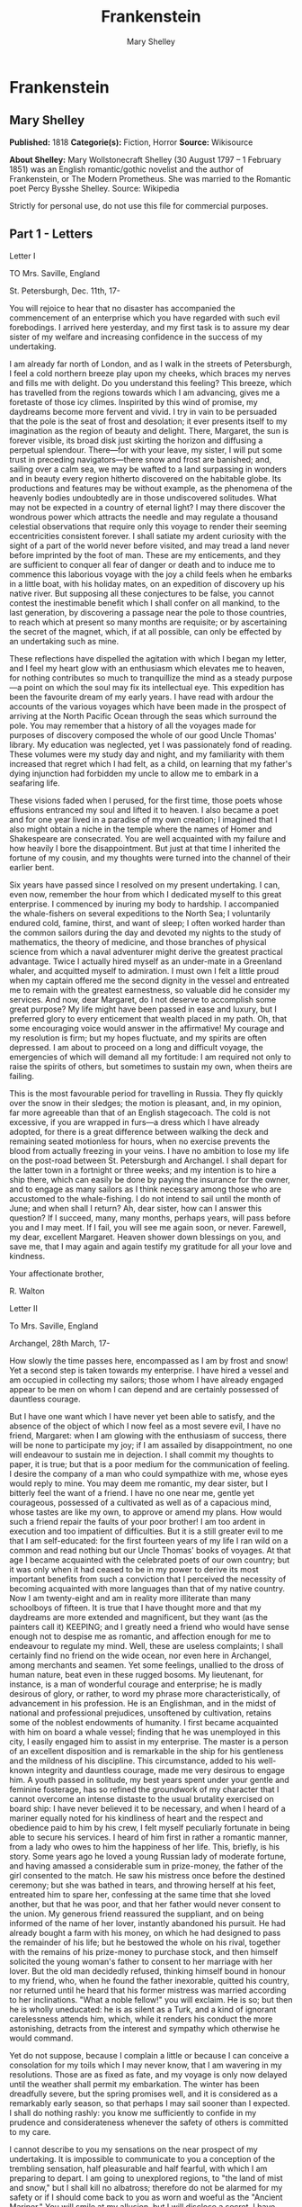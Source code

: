 #+AUTHOR: Mary Shelley
#+TITLE: Frankenstein

* Frankenstein
** Mary Shelley
   *Published:* 1818
   *Categorie(s):* Fiction, Horror
   *Source:* Wikisource

   *About Shelley:*
   Mary Wollstonecraft Shelley (30 August 1797 -- 1 February 1851) was an English romantic/gothic novelist and the author
   of Frankenstein, or The Modern Prometheus. She was married to the Romantic poet Percy Bysshe Shelley. Source: Wikipedia

   Strictly for personal use, do not use this file for commercial purposes.

** Part 1 - Letters
**** Letter I

     TO Mrs. Saville, England

     St. Petersburgh, Dec. 11th, 17-

     You will rejoice to hear that no disaster has accompanied the commencement of an enterprise which you have regarded with
     such evil forebodings. I arrived here yesterday, and my first task is to assure my dear sister of my welfare and
     increasing confidence in the success of my undertaking.

     I am already far north of London, and as I walk in the streets of Petersburgh, I feel a cold northern breeze play upon
     my cheeks, which braces my nerves and fills me with delight. Do you understand this feeling? This breeze, which has
     travelled from the regions towards which I am advancing, gives me a foretaste of those icy climes. Inspirited by this
     wind of promise, my daydreams become more fervent and vivid. I try in vain to be persuaded that the pole is the seat of
     frost and desolation; it ever presents itself to my imagination as the region of beauty and delight. There, Margaret,
     the sun is forever visible, its broad disk just skirting the horizon and diffusing a perpetual splendour. There---for
     with your leave, my sister, I will put some trust in preceding navigators---there snow and frost are banished; and,
     sailing over a calm sea, we may be wafted to a land surpassing in wonders and in beauty every region hitherto discovered
     on the habitable globe. Its productions and features may be without example, as the phenomena of the heavenly bodies
     undoubtedly are in those undiscovered solitudes. What may not be expected in a country of eternal light? I may there
     discover the wondrous power which attracts the needle and may regulate a thousand celestial observations that require
     only this voyage to render their seeming eccentricities consistent forever. I shall satiate my ardent curiosity with the
     sight of a part of the world never before visited, and may tread a land never before imprinted by the foot of man. These
     are my enticements, and they are sufficient to conquer all fear of danger or death and to induce me to commence this
     laborious voyage with the joy a child feels when he embarks in a little boat, with his holiday mates, on an expedition
     of discovery up his native river. But supposing all these conjectures to be false, you cannot contest the inestimable
     benefit which I shall confer on all mankind, to the last generation, by discovering a passage near the pole to those
     countries, to reach which at present so many months are requisite; or by ascertaining the secret of the magnet, which,
     if at all possible, can only be effected by an undertaking such as mine.

     These reflections have dispelled the agitation with which I began my letter, and I feel my heart glow with an enthusiasm
     which elevates me to heaven, for nothing contributes so much to tranquillize the mind as a steady purpose---a point on
     which the soul may fix its intellectual eye. This expedition has been the favourite dream of my early years. I have read
     with ardour the accounts of the various voyages which have been made in the prospect of arriving at the North Pacific
     Ocean through the seas which surround the pole. You may remember that a history of all the voyages made for purposes of
     discovery composed the whole of our good Uncle Thomas' library. My education was neglected, yet I was passionately fond
     of reading. These volumes were my study day and night, and my familiarity with them increased that regret which I had
     felt, as a child, on learning that my father's dying injunction had forbidden my uncle to allow me to embark in a
     seafaring life.

     These visions faded when I perused, for the first time, those poets whose effusions entranced my soul and lifted it to
     heaven. I also became a poet and for one year lived in a paradise of my own creation; I imagined that I also might
     obtain a niche in the temple where the names of Homer and Shakespeare are consecrated. You are well acquainted with my
     failure and how heavily I bore the disappointment. But just at that time I inherited the fortune of my cousin, and my
     thoughts were turned into the channel of their earlier bent.

     Six years have passed since I resolved on my present undertaking. I can, even now, remember the hour from which I
     dedicated myself to this great enterprise. I commenced by inuring my body to hardship. I accompanied the whale-fishers
     on several expeditions to the North Sea; I voluntarily endured cold, famine, thirst, and want of sleep; I often worked
     harder than the common sailors during the day and devoted my nights to the study of mathematics, the theory of medicine,
     and those branches of physical science from which a naval adventurer might derive the greatest practical advantage.
     Twice I actually hired myself as an under-mate in a Greenland whaler, and acquitted myself to admiration. I must own I
     felt a little proud when my captain offered me the second dignity in the vessel and entreated me to remain with the
     greatest earnestness, so valuable did he consider my services. And now, dear Margaret, do I not deserve to accomplish
     some great purpose? My life might have been passed in ease and luxury, but I preferred glory to every enticement that
     wealth placed in my path. Oh, that some encouraging voice would answer in the affirmative! My courage and my resolution
     is firm; but my hopes fluctuate, and my spirits are often depressed. I am about to proceed on a long and difficult
     voyage, the emergencies of which will demand all my fortitude: I am required not only to raise the spirits of others,
     but sometimes to sustain my own, when theirs are failing.

     This is the most favourable period for travelling in Russia. They fly quickly over the snow in their sledges; the motion
     is pleasant, and, in my opinion, far more agreeable than that of an English stagecoach. The cold is not excessive, if
     you are wrapped in furs---a dress which I have already adopted, for there is a great difference between walking the deck
     and remaining seated motionless for hours, when no exercise prevents the blood from actually freezing in your veins. I
     have no ambition to lose my life on the post-road between St. Petersburgh and Archangel. I shall depart for the latter
     town in a fortnight or three weeks; and my intention is to hire a ship there, which can easily be done by paying the
     insurance for the owner, and to engage as many sailors as I think necessary among those who are accustomed to the
     whale-fishing. I do not intend to sail until the month of June; and when shall I return? Ah, dear sister, how can I
     answer this question? If I succeed, many, many months, perhaps years, will pass before you and I may meet. If I fail,
     you will see me again soon, or never. Farewell, my dear, excellent Margaret. Heaven shower down blessings on you, and
     save me, that I may again and again testify my gratitude for all your love and kindness.

     Your affectionate brother,

     R. Walton

**** Letter II

     To Mrs. Saville, England

     Archangel, 28th March, 17-

     How slowly the time passes here, encompassed as I am by frost and snow! Yet a second step is taken towards my
     enterprise. I have hired a vessel and am occupied in collecting my sailors; those whom I have already engaged appear to
     be men on whom I can depend and are certainly possessed of dauntless courage.

     But I have one want which I have never yet been able to satisfy, and the absence of the object of which I now feel as a
     most severe evil, I have no friend, Margaret: when I am glowing with the enthusiasm of success, there will be none to
     participate my joy; if I am assailed by disappointment, no one will endeavour to sustain me in dejection. I shall commit
     my thoughts to paper, it is true; but that is a poor medium for the communication of feeling. I desire the company of a
     man who could sympathize with me, whose eyes would reply to mine. You may deem me romantic, my dear sister, but I
     bitterly feel the want of a friend. I have no one near me, gentle yet courageous, possessed of a cultivated as well as
     of a capacious mind, whose tastes are like my own, to approve or amend my plans. How would such a friend repair the
     faults of your poor brother! I am too ardent in execution and too impatient of difficulties. But it is a still greater
     evil to me that I am self-educated: for the first fourteen years of my life I ran wild on a common and read nothing but
     our Uncle Thomas' books of voyages. At that age I became acquainted with the celebrated poets of our own country; but it
     was only when it had ceased to be in my power to derive its most important benefits from such a conviction that I
     perceived the necessity of becoming acquainted with more languages than that of my native country. Now I am twenty-eight
     and am in reality more illiterate than many schoolboys of fifteen. It is true that I have thought more and that my
     daydreams are more extended and magnificent, but they want (as the painters call it) KEEPING; and I greatly need a
     friend who would have sense enough not to despise me as romantic, and affection enough for me to endeavour to regulate
     my mind. Well, these are useless complaints; I shall certainly find no friend on the wide ocean, nor even here in
     Archangel, among merchants and seamen. Yet some feelings, unallied to the dross of human nature, beat even in these
     rugged bosoms. My lieutenant, for instance, is a man of wonderful courage and enterprise; he is madly desirous of glory,
     or rather, to word my phrase more characteristically, of advancement in his profession. He is an Englishman, and in the
     midst of national and professional prejudices, unsoftened by cultivation, retains some of the noblest endowments of
     humanity. I first became acquainted with him on board a whale vessel; finding that he was unemployed in this city, I
     easily engaged him to assist in my enterprise. The master is a person of an excellent disposition and is remarkable in
     the ship for his gentleness and the mildness of his discipline. This circumstance, added to his well-known integrity and
     dauntless courage, made me very desirous to engage him. A youth passed in solitude, my best years spent under your
     gentle and feminine fosterage, has so refined the groundwork of my character that I cannot overcome an intense distaste
     to the usual brutality exercised on board ship: I have never believed it to be necessary, and when I heard of a mariner
     equally noted for his kindliness of heart and the respect and obedience paid to him by his crew, I felt myself
     peculiarly fortunate in being able to secure his services. I heard of him first in rather a romantic manner, from a lady
     who owes to him the happiness of her life. This, briefly, is his story. Some years ago he loved a young Russian lady of
     moderate fortune, and having amassed a considerable sum in prize-money, the father of the girl consented to the match.
     He saw his mistress once before the destined ceremony; but she was bathed in tears, and throwing herself at his feet,
     entreated him to spare her, confessing at the same time that she loved another, but that he was poor, and that her
     father would never consent to the union. My generous friend reassured the suppliant, and on being informed of the name
     of her lover, instantly abandoned his pursuit. He had already bought a farm with his money, on which he had designed to
     pass the remainder of his life; but he bestowed the whole on his rival, together with the remains of his prize-money to
     purchase stock, and then himself solicited the young woman's father to consent to her marriage with her lover. But the
     old man decidedly refused, thinking himself bound in honour to my friend, who, when he found the father inexorable,
     quitted his country, nor returned until he heard that his former mistress was married according to her inclinations.
     "What a noble fellow!" you will exclaim. He is so; but then he is wholly uneducated: he is as silent as a Turk, and a
     kind of ignorant carelessness attends him, which, while it renders his conduct the more astonishing, detracts from the
     interest and sympathy which otherwise he would command.

     Yet do not suppose, because I complain a little or because I can conceive a consolation for my toils which I may never
     know, that I am wavering in my resolutions. Those are as fixed as fate, and my voyage is only now delayed until the
     weather shall permit my embarkation. The winter has been dreadfully severe, but the spring promises well, and it is
     considered as a remarkably early season, so that perhaps I may sail sooner than I expected. I shall do nothing rashly:
     you know me sufficiently to confide in my prudence and considerateness whenever the safety of others is committed to my
     care.

     I cannot describe to you my sensations on the near prospect of my undertaking. It is impossible to communicate to you a
     conception of the trembling sensation, half pleasurable and half fearful, with which I am preparing to depart. I am
     going to unexplored regions, to "the land of mist and snow," but I shall kill no albatross; therefore do not be alarmed
     for my safety or if I should come back to you as worn and woeful as the "Ancient Mariner." You will smile at my
     allusion, but I will disclose a secret. I have often attributed my attachment to, my passionate enthusiasm for, the
     dangerous mysteries of ocean to that production of the most imaginative of modern poets. There is something at work in
     my soul which I do not understand. I am practically industrious---painstaking, a workman to execute with perseverance
     and labour---but besides this there is a love for the marvellous, a belief in the marvellous, intertwined in all my
     projects, which hurries me out of the common pathways of men, even to the wild sea and unvisited regions I am about to
     explore. But to return to dearer considerations. Shall I meet you again, after having traversed immense seas, and
     returned by the most southern cape of Africa or America? I dare not expect such success, yet I cannot bear to look on
     the reverse of the picture. Continue for the present to write to me by every opportunity: I may receive your letters on
     some occasions when I need them most to support my spirits. I love you very tenderly. Remember me with affection, should
     you never hear from me again.

     Your affectionate brother,

     Robert Walton

**** Letter III

     To Mrs. Saville, England

     July 7th, 17-

     My dear Sister,

     I write a few lines in haste to say that I am safe---and well advanced on my voyage. This letter will reach England by a
     merchantman now on its homeward voyage from Archangel; more fortunate than I, who may not see my native land, perhaps,
     for many years. I am, however, in good spirits: my men are bold and apparently firm of purpose, nor do the floating
     sheets of ice that continually pass us, indicating the dangers of the region towards which we are advancing, appear to
     dismay them. We have already reached a very high latitude; but it is the height of summer, and although not so warm as
     in England, the southern gales, which blow us speedily towards those shores which I so ardently desire to attain,
     breathe a degree of renovating warmth which I had not expected.

     No incidents have hitherto befallen us that would make a figure in a letter. One or two stiff gales and the springing of
     a leak are accidents which experienced navigators scarcely remember to record, and I shall be well content if nothing
     worse happen to us during our voyage.

     Adieu, my dear Margaret. Be assured that for my own sake, as well as yours, I will not rashly encounter danger. I will
     be cool, persevering, and prudent.

     But success SHALL crown my endeavours. Wherefore not? Thus far I have gone, tracing a secure way over the pathless seas,
     the very stars themselves being witnesses and testimonies of my triumph. Why not still proceed over the untamed yet
     obedient element? What can stop the determined heart and resolved will of man?

     My swelling heart involuntarily pours itself out thus. But must finish. Heaven bless my beloved sister!

     R.W.

**** Letter IV

     To Mrs. Saville, England

     August 5th, 17-

     So strange an accident has happened to us that I cannot forbear recording it, although it is very probable that you will
     see me before these papers can come into your possession.

     Last Monday (July 31st) we were nearly surrounded by ice, which closed in the ship on all sides, scarcely leaving her
     the sea-room in which she floated. Our situation was somewhat dangerous, especially as we were compassed round by a very
     thick fog. We accordingly lay to, hoping that some change would take place in the atmosphere and weather.

     About two o'clock the mist cleared away, and we beheld, stretched out in every direction, vast and irregular plains of
     ice, which seemed to have no end. Some of my comrades groaned, and my own mind began to grow watchful with anxious
     thoughts, when a strange sight suddenly attracted our attention and diverted our solicitude from our own situation. We
     perceived a low carriage, fixed on a sledge and drawn by dogs, pass on towards the north, at the distance of half a
     mile; a being which had the shape of a man, but apparently of gigantic stature, sat in the sledge and guided the dogs.
     We watched the rapid progress of the traveller with our telescopes until he was lost among the distant inequalities of
     the ice. This appearance excited our unqualified wonder. We were, as we believed, many hundred miles from any land; but
     this apparition seemed to denote that it was not, in reality, so distant as we had supposed. Shut in, however, by ice,
     it was impossible to follow his track, which we had observed with the greatest attention. About two hours after this
     occurrence we heard the ground sea, and before night the ice broke and freed our ship. We, however, lay to until the
     morning, fearing to encounter in the dark those large loose masses which float about after the breaking up of the ice. I
     profited of this time to rest for a few hours.

     In the morning, however, as soon as it was light, I went upon deck and found all the sailors busy on one side of the
     vessel, apparently talking to someone in the sea. It was, in fact, a sledge, like that we had seen before, which had
     drifted towards us in the night on a large fragment of ice. Only one dog remained alive; but there was a human being
     within it whom the sailors were persuading to enter the vessel. He was not, as the other traveller seemed to be, a
     savage inhabitant of some undiscovered island, but a European. When I appeared on deck the master said, "Here is our
     captain, and he will not allow you to perish on the open sea."

     On perceiving me, the stranger addressed me in English, although with a foreign accent. "Before I come on board your
     vessel," said he, "will you have the kindness to inform me whither you are bound?"

     You may conceive my astonishment on hearing such a question addressed to me from a man on the brink of destruction and
     to whom I should have supposed that my vessel would have been a resource which he would not have exchanged for the most
     precious wealth the earth can afford. I replied, however, that we were on a voyage of discovery towards the northern
     pole.

     Upon hearing this he appeared satisfied and consented to come on board. Good God! Margaret, if you had seen the man who
     thus capitulated for his safety, your surprise would have been boundless. His limbs were nearly frozen, and his body
     dreadfully emaciated by fatigue and suffering. I never saw a man in so wretched a condition. We attempted to carry him
     into the cabin, but as soon as he had quitted the fresh air he fainted. We accordingly brought him back to the deck and
     restored him to animation by rubbing him with brandy and forcing him to swallow a small quantity. As soon as he showed
     signs of life we wrapped him up in blankets and placed him near the chimney of the kitchen stove. By slow degrees he
     recovered and ate a little soup, which restored him wonderfully.

     Two days passed in this manner before he was able to speak, and I often feared that his sufferings had deprived him of
     understanding. When he had in some measure recovered, I removed him to my own cabin and attended on him as much as my
     duty would permit. I never saw a more interesting creature: his eyes have generally an expression of wildness, and even
     madness, but there are moments when, if anyone performs an act of kindness towards him or does him the most trifling
     service, his whole countenance is lighted up, as it were, with a beam of benevolence and sweetness that I never saw
     equalled. But he is generally melancholy and despairing, and sometimes he gnashes his teeth, as if impatient of the
     weight of woes that oppresses him.

     When my guest was a little recovered I had great trouble to keep off the men, who wished to ask him a thousand
     questions; but I would not allow him to be tormented by their idle curiosity, in a state of body and mind whose
     restoration evidently depended upon entire repose. Once, however, the lieutenant asked why he had come so far upon the
     ice in so strange a vehicle.

     His countenance instantly assumed an aspect of the deepest gloom, and he replied, "To seek one who fled from me."

     "And did the man whom you pursued travel in the same fashion?"

     "Yes."

     "Then I fancy we have seen him, for the day before we picked you up we saw some dogs drawing a sledge, with a man in it,
     across the ice."

     This aroused the stranger's attention, and he asked a multitude of questions concerning the route which the demon, as he
     called him, had pursued. Soon after, when he was alone with me, he said, "I have, doubtless, excited your curiosity, as
     well as that of these good people; but you are too considerate to make inquiries."

     "Certainly; it would indeed be very impertinent and inhuman in me to trouble you with any inquisitiveness of mine."

     "And yet you rescued me from a strange and perilous situation; you have benevolently restored me to life."

     Soon after this he inquired if I thought that the breaking up of the ice had destroyed the other sledge. I replied that
     I could not answer with any degree of certainty, for the ice had not broken until near midnight, and the traveller might
     have arrived at a place of safety before that time; but of this I could not judge. From this time a new spirit of life
     animated the decaying frame of the stranger. He manifested the greatest eagerness to be upon deck to watch for the
     sledge which had before appeared; but I have persuaded him to remain in the cabin, for he is far too weak to sustain the
     rawness of the atmosphere. I have promised that someone should watch for him and give him instant notice if any new
     object should appear in sight.

     Such is my journal of what relates to this strange occurrence up to the present day. The stranger has gradually improved
     in health but is very silent and appears uneasy when anyone except myself enters his cabin. Yet his manners are so
     conciliating and gentle that the sailors are all interested in him, although they have had very little communication
     with him. For my own part, I begin to love him as a brother, and his constant and deep grief fills me with sympathy and
     compassion. He must have been a noble creature in his better days, being even now in wreck so attractive and amiable. I
     said in one of my letters, my dear Margaret, that I should find no friend on the wide ocean; yet I have found a man who,
     before his spirit had been broken by misery, I should have been happy to have possessed as the brother of my heart.

     I shall continue my journal concerning the stranger at intervals, should I have any fresh incidents to record.

     August 13th, 17-

     My affection for my guest increases every day. He excites at once my admiration and my pity to an astonishing degree.
     How can I see so noble a creature destroyed by misery without feeling the most poignant grief? He is so gentle, yet so
     wise; his mind is so cultivated, and when he speaks, although his words are culled with the choicest art, yet they flow
     with rapidity and unparalleled eloquence. He is now much recovered from his illness and is continually on the deck,
     apparently watching for the sledge that preceded his own. Yet, although unhappy, he is not so utterly occupied by his
     own misery but that he interests himself deeply in the projects of others. He has frequently conversed with me on mine,
     which I have communicated to him without disguise. He entered attentively into all my arguments in favour of my eventual
     success and into every minute detail of the measures I had taken to secure it. I was easily led by the sympathy which he
     evinced to use the language of my heart, to give utterance to the burning ardour of my soul and to say, with all the
     fervour that warmed me, how gladly I would sacrifice my fortune, my existence, my every hope, to the furtherance of my
     enterprise. One man's life or death were but a small price to pay for the acquirement of the knowledge which I sought,
     for the dominion I should acquire and transmit over the elemental foes of our race. As I spoke, a dark gloom spread over
     my listener's countenance. At first I perceived that he tried to suppress his emotion; he placed his hands before his
     eyes, and my voice quivered and failed me as I beheld tears trickle fast from between his fingers; a groan burst from
     his heaving breast. I paused; at length he spoke, in broken accents: "Unhappy man! Do you share my madness? Have you
     drunk also of the intoxicating draught? Hear me; let me reveal my tale, and you will dash the cup from your lips!"

     Such words, you may imagine, strongly excited my curiosity; but the paroxysm of grief that had seized the stranger
     overcame his weakened powers, and many hours of repose and tranquil conversation were necessary to restore his
     composure. Having conquered the violence of his feelings, he appeared to despise himself for being the slave of passion;
     and quelling the dark tyranny of despair, he led me again to converse concerning myself personally. He asked me the
     history of my earlier years. The tale was quickly told, but it awakened various trains of reflection. I spoke of my
     desire of finding a friend, of my thirst for a more intimate sympathy with a fellow mind than had ever fallen to my lot,
     and expressed my conviction that a man could boast of little happiness who did not enjoy this blessing. "I agree with
     you," replied the stranger; "we are unfashioned creatures, but half made up, if one wiser, better, dearer than
     ourselves---such a friend ought to be---do not lend his aid to perfectionate our weak and faulty natures. I once had a
     friend, the most noble of human creatures, and am entitled, therefore, to judge respecting friendship. You have hope,
     and the world before you, and have no cause for despair. But I---I have lost everything and cannot begin life anew."

     As he said this his countenance became expressive of a calm, settled grief that touched me to the heart. But he was
     silent and presently retired to his cabin.

     Even broken in spirit as he is, no one can feel more deeply than he does the beauties of nature. The starry sky, the
     sea, and every sight afforded by these wonderful regions seem still to have the power of elevating his soul from earth.
     Such a man has a double existence: he may suffer misery and be overwhelmed by disappointments, yet when he has retired
     into himself, he will be like a celestial spirit that has a halo around him, within whose circle no grief or folly
     ventures.

     Will you smile at the enthusiasm I express concerning this divine wanderer? You would not if you saw him. You have been
     tutored and refined by books and retirement from the world, and you are therefore somewhat fastidious; but this only
     renders you the more fit to appreciate the extraordinary merits of this wonderful man. Sometimes I have endeavoured to
     discover what quality it is which he possesses that elevates him so immeasurably above any other person I ever knew. I
     believe it to be an intuitive discernment, a quick but never-failing power of judgment, a penetration into the causes of
     things, unequalled for clearness and precision; add to this a facility of expression and a voice whose varied
     intonations are soul-subduing music.

     August 19, 17-

     Yesterday the stranger said to me, "You may easily perceive, Captain Walton, that I have suffered great and unparalleled
     misfortunes. I had determined at one time that the memory of these evils should die with me, but you have won me to
     alter my determination. You seek for knowledge and wisdom, as I once did; and I ardently hope that the gratification of
     your wishes may not be a serpent to sting you, as mine has been. I do not know that the relation of my disasters will be
     useful to you; yet, when I reflect that you are pursuing the same course, exposing yourself to the same dangers which
     have rendered me what I am, I imagine that you may deduce an apt moral from my tale, one that may direct you if you
     succeed in your undertaking and console you in case of failure. Prepare to hear of occurrences which are usually deemed
     marvellous. Were we among the tamer scenes of nature I might fear to encounter your unbelief, perhaps your ridicule; but
     many things will appear possible in these wild and mysterious regions which would provoke the laughter of those
     unacquainted with the ever-varied powers of nature; nor can I doubt but that my tale conveys in its series internal
     evidence of the truth of the events of which it is composed."

     You may easily imagine that I was much gratified by the offered communication, yet I could not endure that he should
     renew his grief by a recital of his misfortunes. I felt the greatest eagerness to hear the promised narrative, partly
     from curiosity and partly from a strong desire to ameliorate his fate if it were in my power. I expressed these feelings
     in my answer.

     "I thank you," he replied, "for your sympathy, but it is useless; my fate is nearly fulfilled. I wait but for one event,
     and then I shall repose in peace. I understand your feeling," continued he, perceiving that I wished to interrupt him;
     "but you are mistaken, my friend, if thus you will allow me to name you; nothing can alter my destiny; listen to my
     history, and you will perceive how irrevocably it is determined."

     He then told me that he would commence his narrative the next day when I should be at leisure. This promise drew from me
     the warmest thanks. I have resolved every night, when I am not imperatively occupied by my duties, to record, as nearly
     as possible in his own words, what he has related during the day. If I should be engaged, I will at least make notes.
     This manuscript will doubtless afford you the greatest pleasure; but to me, who know him, and who hear it from his own
     lips---with what interest and sympathy shall I read it in some future day! Even now, as I commence my task, his
     full-toned voice swells in my ears; his lustrous eyes dwell on me with all their melancholy sweetness; I see his thin
     hand raised in animation, while the lineaments of his face are irradiated by the soul within.

     Strange and harrowing must be his story, frightful the storm which embraced the gallant vessel on its course and wrecked
     it---thus!

** Part 2 - Story
*** Chapter 1

    I am by birth a Genevese, and my family is one of the most distinguished of that republic. My ancestors had been for
    many years counsellors and syndics, and my father had filled several public situations with honour and reputation. He
    was respected by all who knew him for his integrity and indefatigable attention to public business. He passed his
    younger days perpetually occupied by the affairs of his country; a variety of circumstances had prevented his marrying
    early, nor was it until the decline of life that he became a husband and the father of a family.

    As the circumstances of his marriage illustrate his character, I cannot refrain from relating them. One of his most
    intimate friends was a merchant who, from a flourishing state, fell, through numerous mischances, into poverty. This
    man, whose name was Beaufort, was of a proud and unbending disposition and could not bear to live in poverty and
    oblivion in the same country where he had formerly been distinguished for his rank and magnificence. Having paid his
    debts, therefore, in the most honourable manner, he retreated with his daughter to the town of Lucerne, where he lived
    unknown and in wretchedness. My father loved Beaufort with the truest friendship and was deeply grieved by his retreat
    in these unfortunate circumstances. He bitterly deplored the false pride which led his friend to a conduct so little
    worthy of the affection that united them. He lost no time in endeavouring to seek him out, with the hope of persuading
    him to begin the world again through his credit and assistance. Beaufort had taken effectual measures to conceal
    himself, and it was ten months before my father discovered his abode. Overjoyed at this discovery, he hastened to the
    house, which was situated in a mean street near the Reuss. But when he entered, misery and despair alone welcomed him.
    Beaufort had saved but a very small sum of money from the wreck of his fortunes, but it was sufficient to provide him
    with sustenance for some months, and in the meantime he hoped to procure some respectable employment in a merchant's
    house. The interval was, consequently, spent in inaction; his grief only became more deep and rankling when he had
    leisure for reflection, and at length it took so fast hold of his mind that at the end of three months he lay on a bed
    of sickness, incapable of any exertion.

    His daughter attended him with the greatest tenderness, but she saw with despair that their little fund was rapidly
    decreasing and that there was no other prospect of support. But Caroline Beaufort possessed a mind of an uncommon mould,
    and her courage rose to support her in her adversity. She procured plain work; she plaited straw and by various means
    contrived to earn a pittance scarcely sufficient to support life.

    Several months passed in this manner. Her father grew worse; her time was more entirely occupied in attending him; her
    means of subsistence decreased; and in the tenth month her father died in her arms, leaving her an orphan and a beggar.
    This last blow overcame her, and she knelt by Beaufort's coffin weeping bitterly, when my father entered the chamber. He
    came like a protecting spirit to the poor girl, who committed herself to his care; and after the interment of his friend
    he conducted her to Geneva and placed her under the protection of a relation. Two years after this event Caroline became
    his wife.

    There was a considerable difference between the ages of my parents, but this circumstance seemed to unite them only
    closer in bonds of devoted affection. There was a sense of justice in my father's upright mind which rendered it
    necessary that he should approve highly to love strongly. Perhaps during former years he had suffered from the
    late-discovered unworthiness of one beloved and so was disposed to set a greater value on tried worth. There was a show
    of gratitude and worship in his attachment to my mother, differing wholly from the doting fondness of age, for it was
    inspired by reverence for her virtues and a desire to be the means of, in some degree, recompensing her for the sorrows
    she had endured, but which gave inexpressible grace to his behaviour to her. Everything was made to yield to her wishes
    and her convenience. He strove to shelter her, as a fair exotic is sheltered by the gardener, from every rougher wind
    and to surround her with all that could tend to excite pleasurable emotion in her soft and benevolent mind. Her health,
    and even the tranquillity of her hitherto constant spirit, had been shaken by what she had gone through. During the two
    years that had elapsed previous to their marriage my father had gradually relinquished all his public functions; and
    immediately after their union they sought the pleasant climate of Italy, and the change of scene and interest attendant
    on a tour through that land of wonders, as a restorative for her weakened frame.

    From Italy they visited Germany and France. I, their eldest child, was born at Naples, and as an infant accompanied them
    in their rambles. I remained for several years their only child. Much as they were attached to each other, they seemed
    to draw inexhaustible stores of affection from a very mine of love to bestow them upon me. My mother's tender caresses
    and my father's smile of benevolent pleasure while regarding me are my first recollections. I was their plaything and
    their idol, and something better---their child, the innocent and helpless creature bestowed on them by heaven, whom to
    bring up to good, and whose future lot it was in their hands to direct to happiness or misery, according as they
    fulfilled their duties towards me. With this deep consciousness of what they owed towards the being to which they had
    given life, added to the active spirit of tenderness that animated both, it may be imagined that while during every hour
    of my infant life I received a lesson of patience, of charity, and of self-control, I was so guided by a silken cord
    that all seemed but one train of enjoyment to me.

    For a long time I was their only care. My mother had much desired to have a daughter, but I continued their single
    offspring. When I was about five years old, while making an excursion beyond the frontiers of Italy, they passed a week
    on the shores of the Lake of Como. Their benevolent disposition often made them enter the cottages of the poor. This, to
    my mother, was more than a duty; it was a necessity, a passion---remembering what she had suffered, and how she had been
    relieved---for her to act in her turn the guardian angel to the afflicted. During one of their walks a poor cot in the
    foldings of a vale attracted their notice as being singularly disconsolate, while the number of half-clothed children
    gathered about it spoke of penury in its worst shape. One day, when my father had gone by himself to Milan, my mother,
    accompanied by me, visited this abode. She found a peasant and his wife, hard working, bent down by care and labour,
    distributing a scanty meal to five hungry babes. Among these there was one which attracted my mother far above all the
    rest. She appeared of a different stock. The four others were dark-eyed, hardy little vagrants; this child was thin and
    very fair. Her hair was the brightest living gold, and despite the poverty of her clothing, seemed to set a crown of
    distinction on her head. Her brow was clear and ample, her blue eyes cloudless, and her lips and the moulding of her
    face so expressive of sensibility and sweetness that none could behold her without looking on her as of a distinct
    species, a being heaven-sent, and bearing a celestial stamp in all her features.

    The peasant woman, perceiving that my mother fixed eyes of wonder and admiration on this lovely girl, eagerly
    communicated her history. She was not her child, but the daughter of a Milanese nobleman. Her mother was a German and
    had died on giving her birth. The infant had been placed with these good people to nurse: they were better off then.
    They had not been long married, and their eldest child was but just born. The father of their charge was one of those
    Italians nursed in the memory of the antique glory of Italy---one among the schiavi ognor frementi, who exerted himself
    to obtain the liberty of his country. He became the victim of its weakness. Whether he had died or still lingered in the
    dungeons of Austria was not known. His property was confiscated; his child became an orphan and a beggar. She continued
    with her foster parents and bloomed in their rude abode, fairer than a garden rose among dark-leaved brambles.

    When my father returned from Milan, he found playing with me in the hall of our villa a child fairer than a pictured
    cherub---a creature who seemed to shed radiance from her looks and whose form and motions were lighter than the chamois
    of the hills. The apparition was soon explained. With his permission my mother prevailed on her rustic guardians to
    yield their charge to her. They were fond of the sweet orphan. Her presence had seemed a blessing to them, but it would
    be unfair to her to keep her in poverty and want when Providence afforded her such powerful protection. They consulted
    their village priest, and the result was that Elizabeth Lavenza became the inmate of my parents' house---my more than
    sister---the beautiful and adored companion of all my occupations and my pleasures.

    Everyone loved Elizabeth. The passionate and almost reverential attachment with which all regarded her became, while I
    shared it, my pride and my delight. On the evening previous to her being brought to my home, my mother had said
    playfully, "I have a pretty present for my Victor---tomorrow he shall have it." And when, on the morrow, she presented
    Elizabeth to me as her promised gift, I, with childish seriousness, interpreted her words literally and looked upon
    Elizabeth as mine---mine to protect, love, and cherish. All praises bestowed on her I received as made to a possession
    of my own. We called each other familiarly by the name of cousin. No word, no expression could body forth the kind of
    relation in which she stood to me---my more than sister, since till death she was to be mine only.

*** Chapter 2

    We were brought up together; there was not quite a year difference in our ages. I need not say that we were strangers to
    any species of disunion or dispute. Harmony was the soul of our companionship, and the diversity and contrast that
    subsisted in our characters drew us nearer together. Elizabeth was of a calmer and more concentrated disposition; but,
    with all my ardour, I was capable of a more intense application and was more deeply smitten with the thirst for
    knowledge. She busied herself with following the aerial creations of the poets; and in the majestic and wondrous scenes
    which surrounded our Swiss home---the sublime shapes of the mountains, the changes of the seasons, tempest and calm, the
    silence of winter, and the life and turbulence of our Alpine summers---she found ample scope for admiration and delight.
    While my companion contemplated with a serious and satisfied spirit the magnificent appearances of things, I delighted
    in investigating their causes. The world was to me a secret which I desired to divine. Curiosity, earnest research to
    learn the hidden laws of nature, gladness akin to rapture, as they were unfolded to me, are among the earliest
    sensations I can remember.

    On the birth of a second son, my junior by seven years, my parents gave up entirely their wandering life and fixed
    themselves in their native country. We possessed a house in Geneva, and a campagne on Belrive, the eastern shore of the
    lake, at the distance of rather more than a league from the city. We resided principally in the latter, and the lives of
    my parents were passed in considerable seclusion. It was my temper to avoid a crowd and to attach myself fervently to a
    few. I was indifferent, therefore, to my school-fellows in general; but I united myself in the bonds of the closest
    friendship to one among them. Henry Clerval was the son of a merchant of Geneva. He was a boy of singular talent and
    fancy. He loved enterprise, hardship, and even danger for its own sake. He was deeply read in books of chivalry and
    romance. He composed heroic songs and began to write many a tale of enchantment and knightly adventure. He tried to make
    us act plays and to enter into masquerades, in which the characters were drawn from the heroes of Roncesvalles, of the
    Round Table of King Arthur, and the chivalrous train who shed their blood to redeem the holy sepulchre from the hands of
    the infidels.

    No human being could have passed a happier childhood than myself. My parents were possessed by the very spirit of
    kindness and indulgence. We felt that they were not the tyrants to rule our lot according to their caprice, but the
    agents and creators of all the many delights which we enjoyed. When I mingled with other families I distinctly discerned
    how peculiarly fortunate my lot was, and gratitude assisted the development of filial love.

    My temper was sometimes violent, and my passions vehement; but by some law in my temperature they were turned not
    towards childish pursuits but to an eager desire to learn, and not to learn all things indiscriminately. I confess that
    neither the structure of languages, nor the code of governments, nor the politics of various states possessed
    attractions for me. It was the secrets of heaven and earth that I desired to learn; and whether it was the outward
    substance of things or the inner spirit of nature and the mysterious soul of man that occupied me, still my inquiries
    were directed to the metaphysical, or in it highest sense, the physical secrets of the world.

    Meanwhile Clerval occupied himself, so to speak, with the moral relations of things. The busy stage of life, the virtues
    of heroes, and the actions of men were his theme; and his hope and his dream was to become one among those whose names
    are recorded in story as the gallant and adventurous benefactors of our species. The saintly soul of Elizabeth shone
    like a shrine-dedicated lamp in our peaceful home. Her sympathy was ours; her smile, her soft voice, the sweet glance of
    her celestial eyes, were ever there to bless and animate us. She was the living spirit of love to soften and attract; I
    might have become sullen in my study, through the ardour of my nature, but that she was there to subdue me to a
    semblance of her own gentleness. And Clerval---could aught ill entrench on the noble spirit of Clerval? Yet he might not
    have been so perfectly humane, so thoughtful in his generosity, so full of kindness and tenderness amidst his passion
    for adventurous exploit, had she not unfolded to him the real loveliness of beneficence and made the doing good the end
    and aim of his soaring ambition.

    I feel exquisite pleasure in dwelling on the recollections of childhood, before misfortune had tainted my mind and
    changed its bright visions of extensive usefulness into gloomy and narrow reflections upon self. Besides, in drawing the
    picture of my early days, I also record those events which led, by insensible steps, to my after tale of misery, for
    when I would account to myself for the birth of that passion which afterwards ruled my destiny I find it arise, like a
    mountain river, from ignoble and almost forgotten sources; but, swelling as it proceeded, it became the torrent which,
    in its course, has swept away all my hopes and joys.

    Natural philosophy is the genius that has regulated my fate; I desire, therefore, in this narration, to state those
    facts which led to my predilection for that science. When I was thirteen years of age we all went on a party of pleasure
    to the baths near Thonon; the inclemency of the weather obliged us to remain a day confined to the inn. In this house I
    chanced to find a volume of the works of Cornelius Agrippa. I opened it with apathy; the theory which he attempts to
    demonstrate and the wonderful facts which he relates soon changed this feeling into enthusiasm. A new light seemed to
    dawn upon my mind, and bounding with joy, I communicated my discovery to my father. My father looked carelessly at the
    title page of my book and said, "Ah! Cornelius Agrippa! My dear Victor, do not waste your time upon this; it is sad
    trash."

    If, instead of this remark, my father had taken the pains to explain to me that the principles of Agrippa had been
    entirely exploded and that a modern system of science had been introduced which possessed much greater powers than the
    ancient, because the powers of the latter were chimerical, while those of the former were real and practical, under such
    circumstances I should certainly have thrown Agrippa aside and have contented my imagination, warmed as it was, by
    returning with greater ardour to my former studies. It is even possible that the train of my ideas would never have
    received the fatal impulse that led to my ruin. But the cursory glance my father had taken of my volume by no means
    assured me that he was acquainted with its contents, and I continued to read with the greatest avidity.

    When I returned home my first care was to procure the whole works of this author, and afterwards of Paracelsus and
    Albertus Magnus. I read and studied the wild fancies of these writers with delight; they appeared to me treasures known
    to few besides myself. I have described myself as always having been imbued with a fervent longing to penetrate the
    secrets of nature. In spite of the intense labour and wonderful discoveries of modern philosophers, I always came from
    my studies discontented and unsatisfied. Sir Isaac Newton is said to have avowed that he felt like a child picking up
    shells beside the great and unexplored ocean of truth. Those of his successors in each branch of natural philosophy with
    whom I was acquainted appeared even to my boy's apprehensions as tyros engaged in the same pursuit.

    The untaught peasant beheld the elements around him and was acquainted with their practical uses. The most learned
    philosopher knew little more. He had partially unveiled the face of Nature, but her immortal lineaments were still a
    wonder and a mystery. He might dissect, anatomize, and give names; but, not to speak of a final cause, causes in their
    secondary and tertiary grades were utterly unknown to him. I had gazed upon the fortifications and impediments that
    seemed to keep human beings from entering the citadel of nature, and rashly and ignorantly I had repined.

    But here were books, and here were men who had penetrated deeper and knew more. I took their word for all that they
    averred, and I became their disciple. It may appear strange that such should arise in the eighteenth century; but while
    I followed the routine of education in the schools of Geneva, I was, to a great degree, self-taught with regard to my
    favourite studies. My father was not scientific, and I was left to struggle with a child's blindness, added to a
    student's thirst for knowledge. Under the guidance of my new preceptors I entered with the greatest diligence into the
    search of the philosopher's stone and the elixir of life; but the latter soon obtained my undivided attention. Wealth
    was an inferior object, but what glory would attend the discovery if I could banish disease from the human frame and
    render man invulnerable to any but a violent death!

    Nor were these my only visions. The raising of ghosts or devils was a promise liberally accorded by my favourite
    authors, the fulfillment of which I most eagerly sought; and if my incantations were always unsuccessful, I attributed
    the failure rather to my own inexperience and mistake than to a want of skill or fidelity in my instructors. And thus
    for a time I was occupied by exploded systems, mingling, like an unadept, a thousand contradictory theories and
    floundering desperately in a very slough of multifarious knowledge, guided by an ardent imagination and childish
    reasoning, till an accident again changed the current of my ideas.

    When I was about fifteen years old we had retired to our house near Belrive, when we witnessed a most violent and
    terrible thunderstorm. It advanced from behind the mountains of Jura, and the thunder burst at once with frightful
    loudness from various quarters of the heavens. I remained, while the storm lasted, watching its progress with curiosity
    and delight. As I stood at the door, on a sudden I beheld a stream of fire issue from an old and beautiful oak which
    stood about twenty yards from our house; and so soon as the dazzling light vanished, the oak had disappeared, and
    nothing remained but a blasted stump. When we visited it the next morning, we found the tree shattered in a singular
    manner. It was not splintered by the shock, but entirely reduced to thin ribbons of wood. I never beheld anything so
    utterly destroyed.

    Before this I was not unacquainted with the more obvious laws of electricity. On this occasion a man of great research
    in natural philosophy was with us, and excited by this catastrophe, he entered on the explanation of a theory which he
    had formed on the subject of electricity and galvanism, which was at once new and astonishing to me. All that he said
    threw greatly into the shade Cornelius Agrippa, Albertus Magnus, and Paracelsus, the lords of my imagination; but by
    some fatality the overthrow of these men disinclined me to pursue my accustomed studies. It seemed to me as if nothing
    would or could ever be known. All that had so long engaged my attention suddenly grew despicable. By one of those
    caprices of the mind which we are perhaps most subject to in early youth, I at once gave up my former occupations, set
    down natural history and all its progeny as a deformed and abortive creation, and entertained the greatest disdain for a
    would-be science which could never even step within the threshold of real knowledge. In this mood of mind I betook
    myself to the mathematics and the branches of study appertaining to that science as being built upon secure foundations,
    and so worthy of my consideration.

    Thus strangely are our souls constructed, and by such slight ligaments are we bound to prosperity or ruin. When I look
    back, it seems to me as if this almost miraculous change of inclination and will was the immediate suggestion of the
    guardian angel of my life---the last effort made by the spirit of preservation to avert the storm that was even then
    hanging in the stars and ready to envelop me. Her victory was announced by an unusual tranquillity and gladness of soul
    which followed the relinquishing of my ancient and latterly tormenting studies. It was thus that I was to be taught to
    associate evil with their prosecution, happiness with their disregard.

    It was a strong effort of the spirit of good, but it was ineffectual. Destiny was too potent, and her immutable laws had
    decreed my utter and terrible destruction.

*** Chapter 3

    When I had attained the age of seventeen my parents resolved that I should become a student at the university of
    Ingolstadt. I had hitherto attended the schools of Geneva, but my father thought it necessary for the completion of my
    education that I should be made acquainted with other customs than those of my native country. My departure was
    therefore fixed at an early date, but before the day solved upon could arrive, the first misfortune of my life
    occurred---an omen, as it were, of my future misery.

    Elizabeth had caught the scarlet fever; her illness was severe, and she was in the greatest danger. During her illness
    many arguments had been urged to persuade my mother to refrain from attending upon her. She had at first yielded to our
    entreaties, but when she heard that the life of her favourite was menaced, she could no longer control her anxiety. She
    attended her sickbed; her watchful attentions triumphed over the malignity of the distemper---Elizabeth was saved, but
    the consequences of this imprudence were fatal to her preserver. On the third day my mother sickened; her fever was
    accompanied by the most alarming symptoms, and the looks of her medical attendants prognosticated the worst event. On
    her deathbed the fortitude and benignity of this best of women did not desert her. She joined the hands of Elizabeth and
    myself. "My children," she said, "my firmest hopes of future happiness were placed on the prospect of your union. This
    expectation will now be the consolation of your father. Elizabeth, my love, you must supply my place to my younger
    children. Alas! I regret that I am taken from you; and, happy and beloved as I have been, is it not hard to quit you
    all? But these are not thoughts befitting me; I will endeavour to resign myself cheerfully to death and will indulge a
    hope of meeting you in another world."

    She died calmly, and her countenance expressed affection even in death. I need not describe the feelings of those whose
    dearest ties are rent by that most irreparable evil, the void that presents itself to the soul, and the despair that is
    exhibited on the countenance. It is so long before the mind can persuade itself that she whom we saw every day and whose
    very existence appeared a part of our own can have departed forever---that the brightness of a beloved eye can have been
    extinguished and the sound of a voice so familiar and dear to the ear can be hushed, never more to be heard. These are
    the reflections of the first days; but when the lapse of time proves the reality of the evil, then the actual bitterness
    of grief commences. Yet from whom has not that rude hand rent away some dear connection? And why should I describe a
    sorrow which all have felt, and must feel? The time at length arrives when grief is rather an indulgence than a
    necessity; and the smile that plays upon the lips, although it may be deemed a sacrilege, is not banished. My mother was
    dead, but we had still duties which we ought to perform; we must continue our course with the rest and learn to think
    ourselves fortunate whilst one remains whom the spoiler has not seized.

    My departure for Ingolstadt, which had been deferred by these events, was now again determined upon. I obtained from my
    father a respite of some weeks. It appeared to me sacrilege so soon to leave the repose, akin to death, of the house of
    mourning and to rush into the thick of life. I was new to sorrow, but it did not the less alarm me. I was unwilling to
    quit the sight of those that remained to me, and above all, I desired to see my sweet Elizabeth in some degree consoled.

    She indeed veiled her grief and strove to act the comforter to us all. She looked steadily on life and assumed its
    duties with courage and zeal. She devoted herself to those whom she had been taught to call her uncle and cousins. Never
    was she so enchanting as at this time, when she recalled the sunshine of her smiles and spent them upon us. She forgot
    even her own regret in her endeavours to make us forget.

    The day of my departure at length arrived. Clerval spent the last evening with us. He had endeavoured to persuade his
    father to permit him to accompany me and to become my fellow student, but in vain. His father was a narrow-minded
    trader, and saw idleness and ruin in the aspirations and ambition of his son. Henry deeply felt the misfortune of being
    debarred from a liberal education. He said little, but when he spoke I read in his kindling eye and in his animated
    glance a restrained but firm resolve not to be chained to the miserable details of commerce.

    We sat late. We could not tear ourselves away from each other nor persuade ourselves to say the word "Farewell!" It was
    said, and we retired under the pretence of seeking repose, each fancying that the other was deceived; but when at
    morning's dawn I descended to the carriage which was to convey me away, they were all there---my father again to bless
    me, Clerval to press my hand once more, my Elizabeth to renew her entreaties that I would write often and to bestow the
    last feminine attentions on her playmate and friend.

    I threw myself into the chaise that was to convey me away and indulged in the most melancholy reflections. I, who had
    ever been surrounded by amiable companions, continually engaged in endeavouring to bestow mutual pleasure---I was now
    alone. In the university whither I was going I must form my own friends and be my own protector. My life had hitherto
    been remarkably secluded and domestic, and this had given me invincible repugnance to new countenances. I loved my
    brothers, Elizabeth, and Clerval; these were "old familiar faces," but I believed myself totally unfitted for the
    company of strangers. Such were my reflections as I commenced my journey; but as I proceeded, my spirits and hopes rose.
    I ardently desired the acquisition of knowledge. I had often, when at home, thought it hard to remain during my youth
    cooped up in one place and had longed to enter the world and take my station among other human beings. Now my desires
    were complied with, and it would, indeed, have been folly to repent.

    I had sufficient leisure for these and many other reflections during my journey to Ingolstadt, which was long and
    fatiguing. At length the high white steeple of the town met my eyes. I alighted and was conducted to my solitary
    apartment to spend the evening as I pleased.

    The next morning I delivered my letters of introduction and paid a visit to some of the principal professors.
    Chance---or rather the evil influence, the Angel of Destruction, which asserted omnipotent sway over me from the moment
    I turned my reluctant steps from my father's door---led me first to M. Krempe, professor of natural philosophy. He was
    an uncouth man, but deeply imbued in the secrets of his science. He asked me several questions concerning my progress in
    the different branches of science appertaining to natural philosophy. I replied carelessly, and partly in contempt,
    mentioned the names of my alchemists as the principal authors I had studied. The professor stared. "Have you," he said,
    "really spent your time in studying such nonsense?"

    I replied in the affirmative. "Every minute," continued M. Krempe with warmth, "every instant that you have wasted on
    those books is utterly and entirely lost. You have burdened your memory with exploded systems and useless names. Good
    God! In what desert land have you lived, where no one was kind enough to inform you that these fancies which you have so
    greedily imbibed are a thousand years old and as musty as they are ancient? I little expected, in this enlightened and
    scientific age, to find a disciple of Albertus Magnus and Paracelsus. My dear sir, you must begin your studies entirely
    anew."

    So saying, he stepped aside and wrote down a list of several books treating of natural philosophy which he desired me to
    procure, and dismissed me after mentioning that in the beginning of the following week he intended to commence a course
    of lectures upon natural philosophy in its general relations, and that M. Waldman, a fellow professor, would lecture
    upon chemistry the alternate days that he omitted.

    I returned home not disappointed, for I have said that I had long considered those authors useless whom the professor
    reprobated; but I returned not at all the more inclined to recur to these studies in any shape. M. Krempe was a little
    squat man with a gruff voice and a repulsive countenance; the teacher, therefore, did not prepossess me in favour of his
    pursuits. In rather a too philosophical and connected a strain, perhaps, I have given an account of the conclusions I
    had come to concerning them in my early years. As a child I had not been content with the results promised by the modern
    professors of natural science. With a confusion of ideas only to be accounted for by my extreme youth and my want of a
    guide on such matters, I had retrod the steps of knowledge along the paths of time and exchanged the discoveries of
    recent inquirers for the dreams of forgotten alchemists. Besides, I had a contempt for the uses of modern natural
    philosophy. It was very different when the masters of the science sought immortality and power; such views, although
    futile, were grand; but now the scene was changed. The ambition of the inquirer seemed to limit itself to the
    annihilation of those visions on which my interest in science was chiefly founded. I was required to exchange chimeras
    of boundless grandeur for realities of little worth.

    Such were my reflections during the first two or three days of my residence at Ingolstadt, which were chiefly spent in
    becoming acquainted with the localities and the principal residents in my new abode. But as the ensuing week commenced,
    I thought of the information which M. Krempe had given me concerning the lectures. And although I could not consent to
    go and hear that little conceited fellow deliver sentences out of a pulpit, I recollected what he had said of M.
    Waldman, whom I had never seen, as he had hitherto been out of town.

    Partly from curiosity and partly from idleness, I went into the lecturing room, which M. Waldman entered shortly after.
    This professor was very unlike his colleague. He appeared about fifty years of age, but with an aspect expressive of the
    greatest benevolence; a few grey hairs covered his temples, but those at the back of his head were nearly black. His
    person was short but remarkably erect and his voice the sweetest I had ever heard. He began his lecture by a
    recapitulation of the history of chemistry and the various improvements made by different men of learning, pronouncing
    with fervour the names of the most distinguished discoverers. He then took a cursory view of the present state of the
    science and explained many of its elementary terms. After having made a few preparatory experiments, he concluded with a
    panegyric upon modern chemistry, the terms of which I shall never forget:---

    "The ancient teachers of this science," said he, "promised impossibilities and performed nothing. The modern masters
    promise very little; they know that metals cannot be transmuted and that the elixir of life is a chimera but these
    philosophers, whose hands seem only made to dabble in dirt, and their eyes to pore over the microscope or crucible, have
    indeed performed miracles. They penetrate into the recesses of nature and show how she works in her hiding-places. They
    ascend into the heavens; they have discovered how the blood circulates, and the nature of the air we breathe. They have
    acquired new and almost unlimited powers; they can command the thunders of heaven, mimic the earthquake, and even mock
    the invisible world with its own shadows."

    Such were the professor's words---rather let me say such the words of the fate---enounced to destroy me. As he went on I
    felt as if my soul were grappling with a palpable enemy; one by one the various keys were touched which formed the
    mechanism of my being; chord after chord was sounded, and soon my mind was filled with one thought, one conception, one
    purpose. So much has been done, exclaimed the soul of Frankenstein---more, far more, will I achieve; treading in the
    steps already marked, I will pioneer a new way, explore unknown powers, and unfold to the world the deepest mysteries of
    creation.

    I closed not my eyes that night. My internal being was in a state of insurrection and turmoil; I felt that order would
    thence arise, but I had no power to produce it. By degrees, after the morning's dawn, sleep came. I awoke, and my
    yesternight's thoughts were as a dream. There only remained a resolution to return to my ancient studies and to devote
    myself to a science for which I believed myself to possess a natural talent. On the same day I paid M. Waldman a visit.
    His manners in private were even more mild and attractive than in public, for there was a certain dignity in his mien
    during his lecture which in his own house was replaced by the greatest affability and kindness. I gave him pretty nearly
    the same account of my former pursuits as I had given to his fellow professor. He heard with attention the little
    narration concerning my studies and smiled at the names of Cornelius Agrippa and Paracelsus, but without the contempt
    that M. Krempe had exhibited. He said that "These were men to whose indefatigable zeal modern philosophers were indebted
    for most of the foundations of their knowledge. They had left to us, as an easier task, to give new names and arrange in
    connected classifications the facts which they in a great degree had been the instruments of bringing to light. The
    labours of men of genius, however erroneously directed, scarcely ever fail in ultimately turning to the solid advantage
    of mankind." I listened to his statement, which was delivered without any presumption or affectation, and then added
    that his lecture had removed my prejudices against modern chemists; I expressed myself in measured terms, with the
    modesty and deference due from a youth to his instructor, without letting escape (inexperience in life would have made
    me ashamed) any of the enthusiasm which stimulated my intended labours. I requested his advice concerning the books I
    ought to procure.

    "I am happy," said M. Waldman, "to have gained a disciple; and if your application equals your ability, I have no doubt
    of your success. Chemistry is that branch of natural philosophy in which the greatest improvements have been and may be
    made; it is on that account that I have made it my peculiar study; but at the same time, I have not neglected the other
    branches of science. A man would make but a very sorry chemist if he attended to that department of human knowledge
    alone. If your wish is to become really a man of science and not merely a petty experimentalist, I should advise you to
    apply to every branch of natural philosophy, including mathematics."

    He then took me into his laboratory and explained to me the uses of his various machines, instructing me as to what I
    ought to procure and promising me the use of his own when I should have advanced far enough in the science not to
    derange their mechanism. He also gave me the list of books which I had requested, and I took my leave.

    Thus ended a day memorable to me; it decided my future destiny.

*** Chapter 4


    From this day natural philosophy, and particularly chemistry, in the most comprehensive sense of the term, became nearly
    my sole occupation. I read with ardour those works, so full of genius and discrimination, which modern inquirers have
    written on these subjects. I attended the lectures and cultivated the acquaintance of the men of science of the
    university, and I found even in M. Krempe a great deal of sound sense and real information, combined, it is true, with a
    repulsive physiognomy and manners, but not on that account the less valuable. In M. Waldman I found a true friend. His
    gentleness was never tinged by dogmatism, and his instructions were given with an air of frankness and good nature that
    banished every idea of pedantry. In a thousand ways he smoothed for me the path of knowledge and made the most abstruse
    inquiries clear and facile to my apprehension. My application was at first fluctuating and uncertain; it gained strength
    as I proceeded and soon became so ardent and eager that the stars often disappeared in the light of morning whilst I was
    yet engaged in my laboratory.

    As I applied so closely, it may be easily conceived that my progress was rapid. My ardour was indeed the astonishment of
    the students, and my proficiency that of the masters. Professor Krempe often asked me, with a sly smile, how Cornelius
    Agrippa went on, whilst M. Waldman expressed the most heartfelt exultation in my progress. Two years passed in this
    manner, during which I paid no visit to Geneva, but was engaged, heart and soul, in the pursuit of some discoveries
    which I hoped to make. None but those who have experienced them can conceive of the enticements of science. In other
    studies you go as far as others have gone before you, and there is nothing more to know; but in a scientific pursuit
    there is continual food for discovery and wonder. A mind of moderate capacity which closely pursues one study must
    infallibly arrive at great proficiency in that study; and I, who continually sought the attainment of one object of
    pursuit and was solely wrapped up in this, improved so rapidly that at the end of two years I made some discoveries in
    the improvement of some chemical instruments, which procured me great esteem and admiration at the university. When I
    had arrived at this point and had become as well acquainted with the theory and practice of natural philosophy as
    depended on the lessons of any of the professors at Ingolstadt, my residence there being no longer conducive to my
    improvements, I thought of returning to my friends and my native town, when an incident happened that protracted my
    stay.

    One of the phenomena which had peculiarly attracted my attention was the structure of the human frame, and, indeed, any
    animal endued with life. Whence, I often asked myself, did the principle of life proceed? It was a bold question, and
    one which has ever been considered as a mystery; yet with how many things are we upon the brink of becoming acquainted,
    if cowardice or carelessness did not restrain our inquiries. I revolved these circumstances in my mind and determined
    thenceforth to apply myself more particularly to those branches of natural philosophy which relate to physiology. Unless
    I had been animated by an almost supernatural enthusiasm, my application to this study would have been irksome and
    almost intolerable. To examine the causes of life, we must first have recourse to death. I became acquainted with the
    science of anatomy, but this was not sufficient; I must also observe the natural decay and corruption of the human body.
    In my education my father had taken the greatest precautions that my mind should be impressed with no supernatural
    horrors. I do not ever remember to have trembled at a tale of superstition or to have feared the apparition of a spirit.
    Darkness had no effect upon my fancy, and a churchyard was to me merely the receptacle of bodies deprived of life,
    which, from being the seat of beauty and strength, had become food for the worm. Now I was led to examine the cause and
    progress of this decay and forced to spend days and nights in vaults and charnel-houses. My attention was fixed upon
    every object the most insupportable to the delicacy of the human feelings. I saw how the fine form of man was degraded
    and wasted; I beheld the corruption of death succeed to the blooming cheek of life; I saw how the worm inherited the
    wonders of the eye and brain. I paused, examining and analysing all the minutiae of causation, as exemplified in the
    change from life to death, and death to life, until from the midst of this darkness a sudden light broke in upon me---a
    light so brilliant and wondrous, yet so simple, that while I became dizzy with the immensity of the prospect which it
    illustrated, I was surprised that among so many men of genius who had directed their inquiries towards the same science,
    that I alone should be reserved to discover so astonishing a secret.

    Remember, I am not recording the vision of a madman. The sun does not more certainly shine in the heavens than that
    which I now affirm is true. Some miracle might have produced it, yet the stages of the discovery were distinct and
    probable. After days and nights of incredible labour and fatigue, I succeeded in discovering the cause of generation and
    life; nay, more, I became myself capable of bestowing animation upon lifeless matter.

    The astonishment which I had at first experienced on this discovery soon gave place to delight and rapture. After so
    much time spent in painful labour, to arrive at once at the summit of my desires was the most gratifying consummation of
    my toils. But this discovery was so great and overwhelming that all the steps by which I had been progressively led to
    it were obliterated, and I beheld only the result. What had been the study and desire of the wisest men since the
    creation of the world was now within my grasp. Not that, like a magic scene, it all opened upon me at once: the
    information I had obtained was of a nature rather to direct my endeavours so soon as I should point them towards the
    object of my search than to exhibit that object already accomplished. I was like the Arabian who had been buried with
    the dead and found a passage to life, aided only by one glimmering and seemingly ineffectual light.

    I see by your eagerness and the wonder and hope which your eyes express, my friend, that you expect to be informed of
    the secret with which I am acquainted; that cannot be; listen patiently until the end of my story, and you will easily
    perceive why I am reserved upon that subject. I will not lead you on, unguarded and ardent as I then was, to your
    destruction and infallible misery. Learn from me, if not by my precepts, at least by my example, how dangerous is the
    acquirement of knowledge and how much happier that man is who believes his native town to be the world, than he who
    aspires to become greater than his nature will allow.

    When I found so astonishing a power placed within my hands, I hesitated a long time concerning the manner in which I
    should employ it. Although I possessed the capacity of bestowing animation, yet to prepare a frame for the reception of
    it, with all its intricacies of fibres, muscles, and veins, still remained a work of inconceivable difficulty and
    labour. I doubted at first whether I should attempt the creation of a being like myself, or one of simpler organization;
    but my imagination was too much exalted by my first success to permit me to doubt of my ability to give life to an
    animal as complete and wonderful as man. The materials at present within my command hardly appeared adequate to so
    arduous an undertaking, but I doubted not that I should ultimately succeed. I prepared myself for a multitude of
    reverses; my operations might be incessantly baffled, and at last my work be imperfect, yet when I considered the
    improvement which every day takes place in science and mechanics, I was encouraged to hope my present attempts would at
    least lay the foundations of future success. Nor could I consider the magnitude and complexity of my plan as any
    argument of its impracticability. It was with these feelings that I began the creation of a human being. As the
    minuteness of the parts formed a great hindrance to my speed, I resolved, contrary to my first intention, to make the
    being of a gigantic stature, that is to say, about eight feet in height, and proportionably large. After having formed
    this determination and having spent some months in successfully collecting and arranging my materials, I began.

    No one can conceive the variety of feelings which bore me onwards, like a hurricane, in the first enthusiasm of success.
    Life and death appeared to me ideal bounds, which I should first break through, and pour a torrent of light into our
    dark world. A new species would bless me as its creator and source; many happy and excellent natures would owe their
    being to me. No father could claim the gratitude of his child so completely as I should deserve theirs. Pursuing these
    reflections, I thought that if I could bestow animation upon lifeless matter, I might in process of time (although I now
    found it impossible) renew life where death had apparently devoted the body to corruption.

    These thoughts supported my spirits, while I pursued my undertaking with unremitting ardour. My cheek had grown pale
    with study, and my person had become emaciated with confinement. Sometimes, on the very brink of certainty, I failed;
    yet still I clung to the hope which the next day or the next hour might realize. One secret which I alone possessed was
    the hope to which I had dedicated myself; and the moon gazed on my midnight labours, while, with unrelaxed and
    breathless eagerness, I pursued nature to her hiding-places. Who shall conceive the horrors of my secret toil as I
    dabbled among the unhallowed damps of the grave or tortured the living animal to animate the lifeless clay? My limbs now
    tremble, and my eyes swim with the remembrance; but then a resistless and almost frantic impulse urged me forward; I
    seemed to have lost all soul or sensation but for this one pursuit. It was indeed but a passing trance, that only made
    me feel with renewed acuteness so soon as, the unnatural stimulus ceasing to operate, I had returned to my old habits. I
    collected bones from charnel-houses and disturbed, with profane fingers, the tremendous secrets of the human frame. In a
    solitary chamber, or rather cell, at the top of the house, and separated from all the other apartments by a gallery and
    staircase, I kept my workshop of filthy creation; my eyeballs were starting from their sockets in attending to the
    details of my employment. The dissecting room and the slaughter-house furnished many of my materials; and often did my
    human nature turn with loathing from my occupation, whilst, still urged on by an eagerness which perpetually increased,
    I brought my work near to a conclusion.

    The summer months passed while I was thus engaged, heart and soul, in one pursuit. It was a most beautiful season; never
    did the fields bestow a more plentiful harvest or the vines yield a more luxuriant vintage, but my eyes were insensible
    to the charms of nature. And the same feelings which made me neglect the scenes around me caused me also to forget those
    friends who were so many miles absent, and whom I had not seen for so long a time. I knew my silence disquieted them,
    and I well remembered the words of my father: "I know that while you are pleased with yourself you will think of us with
    affection, and we shall hear regularly from you. You must pardon me if I regard any interruption in your correspondence
    as a proof that your other duties are equally neglected."

    I knew well therefore what would be my father's feelings, but I could not tear my thoughts from my employment, loathsome
    in itself, but which had taken an irresistible hold of my imagination. I wished, as it were, to procrastinate all that
    related to my feelings of affection until the great object, which swallowed up every habit of my nature, should be
    completed.

    I then thought that my father would be unjust if he ascribed my neglect to vice or faultiness on my part, but I am now
    convinced that he was justified in conceiving that I should not be altogether free from blame. A human being in
    perfection ought always to preserve a calm and peaceful mind and never to allow passion or a transitory desire to
    disturb his tranquillity. I do not think that the pursuit of knowledge is an exception to this rule. If the study to
    which you apply yourself has a tendency to weaken your affections and to destroy your taste for those simple pleasures
    in which no alloy can possibly mix, then that study is certainly unlawful, that is to say, not befitting the human mind.
    If this rule were always observed; if no man allowed any pursuit whatsoever to interfere with the tranquillity of his
    domestic affections, Greece had not been enslaved, Caesar would have spared his country, America would have been
    discovered more gradually, and the empires of Mexico and Peru had not been destroyed.

    But I forget that I am moralizing in the most interesting part of my tale, and your looks remind me to proceed.

    My father made no reproach in his letters and only took notice of my science by inquiring into my occupations more
    particularly than before. Winter, spring, and summer passed away during my labours; but I did not watch the blossom or
    the expanding leaves---sights which before always yielded me supreme delight---so deeply was I engrossed in my
    occupation. The leaves of that year had withered before my work drew near to a close, and now every day showed me more
    plainly how well I had succeeded. But my enthusiasm was checked by my anxiety, and I appeared rather like one doomed by
    slavery to toil in the mines, or any other unwholesome trade than an artist occupied by his favourite employment. Every
    night I was oppressed by a slow fever, and I became nervous to a most painful degree; the fall of a leaf startled me,
    and I shunned my fellow creatures as if I had been guilty of a crime. Sometimes I grew alarmed at the wreck I perceived
    that I had become; the energy of my purpose alone sustained me: my labours would soon end, and I believed that exercise
    and amusement would then drive away incipient disease; and I promised myself both of these when my creation should be
    complete.

*** Chapter 5


    It was on a dreary night of November that I beheld the accomplishment of my toils. With an anxiety that almost amounted
    to agony, I collected the instruments of life around me, that I might infuse a spark of being into the lifeless thing
    that lay at my feet. It was already one in the morning; the rain pattered dismally against the panes, and my candle was
    nearly burnt out, when, by the glimmer of the half-extinguished light, I saw the dull yellow eye of the creature open;
    it breathed hard, and a convulsive motion agitated its limbs.

    How can I describe my emotions at this catastrophe, or how delineate the wretch whom with such infinite pains and care I
    had endeavoured to form? His limbs were in proportion, and I had selected his features as beautiful. Beautiful! Great
    God! His yellow skin scarcely covered the work of muscles and arteries beneath; his hair was of a lustrous black, and
    flowing; his teeth of a pearly whiteness; but these luxuriances only formed a more horrid contrast with his watery eyes,
    that seemed almost of the same colour as the dun-white sockets in which they were set, his shrivelled complexion and
    straight black lips.

    The different accidents of life are not so changeable as the feelings of human nature. I had worked hard for nearly two
    years, for the sole purpose of infusing life into an inanimate body. For this I had deprived myself of rest and health.
    I had desired it with an ardour that far exceeded moderation; but now that I had finished, the beauty of the dream
    vanished, and breathless horror and disgust filled my heart. Unable to endure the aspect of the being I had created, I
    rushed out of the room and continued a long time traversing my bed-chamber, unable to compose my mind to sleep. At
    length lassitude succeeded to the tumult I had before endured, and I threw myself on the bed in my clothes, endeavouring
    to seek a few moments of forgetfulness. But it was in vain; I slept, indeed, but I was disturbed by the wildest dreams.
    I thought I saw Elizabeth, in the bloom of health, walking in the streets of Ingolstadt. Delighted and surprised, I
    embraced her, but as I imprinted the first kiss on her lips, they became livid with the hue of death; her features
    appeared to change, and I thought that I held the corpse of my dead mother in my arms; a shroud enveloped her form, and
    I saw the grave-worms crawling in the folds of the flannel. I started from my sleep with horror; a cold dew covered my
    forehead, my teeth chattered, and every limb became convulsed; when, by the dim and yellow light of the moon, as it
    forced its way through the window shutters, I beheld the wretch---the miserable monster whom I had created. He held up
    the curtain of the bed; and his eyes, if eyes they may be called, were fixed on me. His jaws opened, and he muttered
    some inarticulate sounds, while a grin wrinkled his cheeks. He might have spoken, but I did not hear; one hand was
    stretched out, seemingly to detain me, but I escaped and rushed downstairs. I took refuge in the courtyard belonging to
    the house which I inhabited, where I remained during the rest of the night, walking up and down in the greatest
    agitation, listening attentively, catching and fearing each sound as if it were to announce the approach of the
    demoniacal corpse to which I had so miserably given life.

    Oh! No mortal could support the horror of that countenance. A mummy again endued with animation could not be so hideous
    as that wretch. I had gazed on him while unfinished; he was ugly then, but when those muscles and joints were rendered
    capable of motion, it became a thing such as even Dante could not have conceived.

    I passed the night wretchedly. Sometimes my pulse beat so quickly and hardly that I felt the palpitation of every
    artery; at others, I nearly sank to the ground through languor and extreme weakness. Mingled with this horror, I felt
    the bitterness of disappointment; dreams that had been my food and pleasant rest for so long a space were now become a
    hell to me; and the change was so rapid, the overthrow so complete!

    Morning, dismal and wet, at length dawned and discovered to my sleepless and aching eyes the church of Ingolstadt, its
    white steeple and clock, which indicated the sixth hour. The porter opened the gates of the court, which had that night
    been my asylum, and I issued into the streets, pacing them with quick steps, as if I sought to avoid the wretch whom I
    feared every turning of the street would present to my view. I did not dare return to the apartment which I inhabited,
    but felt impelled to hurry on, although drenched by the rain which poured from a black and comfortless sky.

    I continued walking in this manner for some time, endeavouring by bodily exercise to ease the load that weighed upon my
    mind. I traversed the streets without any clear conception of where I was or what I was doing. My heart palpitated in
    the sickness of fear, and I hurried on with irregular steps, not daring to look about me:

    Like one who, on a lonely road,

    Doth walk in fear and dread,

    And, having once turned round, walks on,

    And turns no more his head;

    Because he knows a frightful fiend

    Doth close behind him tread.

    Continuing thus, I came at length opposite to the inn at which the various diligences and carriages usually stopped.
    Here I paused, I knew not why; but I remained some minutes with my eyes fixed on a coach that was coming towards me from
    the other end of the street. As it drew nearer I observed that it was the Swiss diligence; it stopped just where I was
    standing, and on the door being opened, I perceived Henry Clerval, who, on seeing me, instantly sprung out. "My dear
    Frankenstein," exclaimed he, "how glad I am to see you! How fortunate that you should be here at the very moment of my
    alighting!"

    Nothing could equal my delight on seeing Clerval; his presence brought back to my thoughts my father, Elizabeth, and all
    those scenes of home so dear to my recollection. I grasped his hand, and in a moment forgot my horror and misfortune; I
    felt suddenly, and for the first time during many months, calm and serene joy. I welcomed my friend, therefore, in the
    most cordial manner, and we walked towards my college. Clerval continued talking for some time about our mutual friends
    and his own good fortune in being permitted to come to Ingolstadt. "You may easily believe," said he, "how great was the
    difficulty to persuade my father that all necessary knowledge was not comprised in the noble art of bookkeeping; and,
    indeed, I believe I left him incredulous to the last, for his constant answer to my unwearied entreaties was the same as
    that of the Dutch schoolmaster in The Vicar of Wakefield: 'I have ten thousand florins a year without Greek, I eat
    heartily without Greek.' But his affection for me at length overcame his dislike of learning, and he has permitted me to
    undertake a voyage of discovery to the land of knowledge."

    "It gives me the greatest delight to see you; but tell me how you left my father, brothers, and Elizabeth."

    "Very well, and very happy, only a little uneasy that they hear from you so seldom. By the by, I mean to lecture you a
    little upon their account myself.---But, my dear Frankenstein, continued he, stopping short and gazing full in my face,
    "I did not before remark how very ill you appear; so thin and pale; you look as if you had been watching for several
    nights."

    "You have guessed right; I have lately been so deeply engaged in one occupation that I have not allowed myself
    sufficient rest, as you see; but I hope, I sincerely hope, that all these employments are now at an end and that I am at
    length free."

    I trembled excessively; I could not endure to think of, and far less to allude to, the occurrences of the preceding
    night. I walked with a quick pace, and we soon arrived at my college. I then reflected, and the thought made me shiver,
    that the creature whom I had left in my apartment might still be there, alive and walking about. I dreaded to behold
    this monster, but I feared still more that Henry should see him. Entreating him, therefore, to remain a few minutes at
    the bottom of the stairs, I darted up towards my own room. My hand was already on the lock of the door before I
    recollected myself. I then paused, and a cold shivering came over me. I threw the door forcibly open, as children are
    accustomed to do when they expect a spectre to stand in waiting for them on the other side; but nothing appeared. I
    stepped fearfully in: the apartment was empty, and my bedroom was also freed from its hideous guest. I could hardly
    believe that so great a good fortune could have befallen me, but when I became assured that my enemy had indeed fled, I
    clapped my hands for joy and ran down to Clerval.

    We ascended into my room, and the servant presently brought breakfast; but I was unable to contain myself. It was not
    joy only that possessed me; I felt my flesh tingle with excess of sensitiveness, and my pulse beat rapidly. I was unable
    to remain for a single instant in the same place; I jumped over the chairs, clapped my hands, and laughed aloud. Clerval
    at first attributed my unusual spirits to joy on his arrival, but when he observed me more attentively, he saw a
    wildness in my eyes for which he could not account, and my loud, unrestrained, heartless laughter frightened and
    astonished him.

    "My dear Victor," cried he, "what, for God's sake, is the matter? Do not laugh in that manner. How ill you are! What is
    the cause of all this?"

    "Do not ask me," cried I, putting my hands before my eyes, for I thought I saw the dreaded spectre glide into the room;
    "he can tell. Oh, save me! Save me!" I imagined that the monster seized me; I struggled furiously and fell down in a
    fit.

    Poor Clerval! What must have been his feelings? A meeting, which he anticipated with such joy, so strangely turned to
    bitterness. But I was not the witness of his grief, for I was lifeless and did not recover my senses for a long, long
    time.

    This was the commencement of a nervous fever which confined me for several months. During all that time Henry was my
    only nurse. I afterwards learned that, knowing my father's advanced age and unfitness for so long a journey, and how
    wretched my sickness would make Elizabeth, he spared them this grief by concealing the extent of my disorder. He knew
    that I could not have a more kind and attentive nurse than himself; and, firm in the hope he felt of my recovery, he did
    not doubt that, instead of doing harm, he performed the kindest action that he could towards them.

    But I was in reality very ill, and surely nothing but the unbounded and unremitting attentions of my friend could have
    restored me to life. The form of the monster on whom I had bestowed existence was forever before my eyes, and I raved
    incessantly concerning him. Doubtless my words surprised Henry; he at first believed them to be the wanderings of my
    disturbed imagination, but the pertinacity with which I continually recurred to the same subject persuaded him that my
    disorder indeed owed its origin to some uncommon and terrible event.

    By very slow degrees, and with frequent relapses that alarmed and grieved my friend, I recovered. I remember the first
    time I became capable of observing outward objects with any kind of pleasure, I perceived that the fallen leaves had
    disappeared and that the young buds were shooting forth from the trees that shaded my window. It was a divine spring,
    and the season contributed greatly to my convalescence. I felt also sentiments of joy and affection revive in my bosom;
    my gloom disappeared, and in a short time I became as cheerful as before I was attacked by the fatal passion.

    "Dearest Clerval," exclaimed I, "how kind, how very good you are to me. This whole winter, instead of being spent in
    study, as you promised yourself, has been consumed in my sick room. How shall I ever repay you? I feel the greatest
    remorse for the disappointment of which I have been the occasion, but you will forgive me."

    "You will repay me entirely if you do not discompose yourself, but get well as fast as you can; and since you appear in
    such good spirits, I may speak to you on one subject, may I not?"

    I trembled. One subject! What could it be? Could he allude to an object on whom I dared not even think?

    "Compose yourself," said Clerval, who observed my change of colour, "I will not mention it if it agitates you; but your
    father and cousin would be very happy if they received a letter from you in your own handwriting. They hardly know how
    ill you have been and are uneasy at your long silence."

    "Is that all, my dear Henry? How could you suppose that my first thought would not fly towards those dear, dear friends
    whom I love and who are so deserving of my love?"

    "If this is your present temper, my friend, you will perhaps be glad to see a letter that has been lying here some days
    for you; it is from your cousin, I believe."

*** Chapter 6


    Clerval then put the following letter into my hands. It was from my own Elizabeth:---

    My dearest Cousin,

    You have been ill, very ill, and even the constant letters of dear kind Henry are not sufficient to reassure me on your
    account. You are forbidden to write---to hold a pen; yet one word from you, dear Victor, is necessary to calm our
    apprehensions. For a long time I have thought that each post would bring this line, and my persuasions have restrained
    my uncle from undertaking a journey to Ingolstadt. I have prevented his encountering the inconveniences and perhaps
    dangers of so long a journey, yet how often have I regretted not being able to perform it myself! I figure to myself
    that the task of attending on your sickbed has devolved on some mercenary old nurse, who could never guess your wishes
    nor minister to them with the care and affection of your poor cousin. Yet that is over now: Clerval writes that indeed
    you are getting better. I eagerly hope that you will confirm this intelligence soon in your own handwriting.

    Get well---and return to us. You will find a happy, cheerful home and friends who love you dearly. Your father's health
    is vigorous, and he asks but to see you, but to be assured that you are well; and not a care will ever cloud his
    benevolent countenance. How pleased you would be to remark the improvement of our Ernest! He is now sixteen and full of
    activity and spirit. He is desirous to be a true Swiss and to enter into foreign service, but we cannot part with him,
    at least until his elder brother returns to us. My uncle is not pleased with the idea of a military career in a distant
    country, but Ernest never had your powers of application. He looks upon study as an odious fetter; his time is spent in
    the open air, climbing the hills or rowing on the lake. I fear that he will become an idler unless we yield the point
    and permit him to enter on the profession which he has selected.

    Little alteration, except the growth of our dear children, has taken place since you left us. The blue lake and
    snow-clad mountains---they never change; and I think our placid home and our contented hearts are regulated by the same
    immutable laws. My trifling occupations take up my time and amuse me, and I am rewarded for any exertions by seeing none
    but happy, kind faces around me. Since you left us, but one change has taken place in our little household. Do you
    remember on what occasion Justine Moritz entered our family? Probably you do not; I will relate her history, therefore
    in a few words. Madame Moritz, her mother, was a widow with four children, of whom Justine was the third. This girl had
    always been the favourite of her father, but through a strange perversity, her mother could not endure her, and after
    the death of M. Moritz, treated her very ill. My aunt observed this, and when Justine was twelve years of age, prevailed
    on her mother to allow her to live at our house. The republican institutions of our country have produced simpler and
    happier manners than those which prevail in the great monarchies that surround it. Hence there is less distinction
    between the several classes of its inhabitants; and the lower orders, being neither so poor nor so despised, their
    manners are more refined and moral. A servant in Geneva does not mean the same thing as a servant in France and England.
    Justine, thus received in our family, learned the duties of a servant, a condition which, in our fortunate country, does
    not include the idea of ignorance and a sacrifice of the dignity of a human being.

    Justine, you may remember, was a great favourite of yours; and I recollect you once remarked that if you were in an ill
    humour, one glance from Justine could dissipate it, for the same reason that Ariosto gives concerning the beauty of
    Angelica ---she looked so frank-hearted and happy. My aunt conceived a great attachment for her, by which she was
    induced to give her an education superior to that which she had at first intended. This benefit was fully repaid;
    Justine was the most grateful little creature in the world: I do not mean that she made any professions I never heard
    one pass her lips, but you could see by her eyes that she almost adored her protectress. Although her disposition was
    gay and in many respects inconsiderate, yet she paid the greatest attention to every gesture of my aunt. She thought her
    the model of all excellence and endeavoured to imitate her phraseology and manners, so that even now she often reminds
    me of her.

    When my dearest aunt died every one was too much occupied in their own grief to notice poor Justine, who had attended
    her during her illness with the most anxious affection. Poor Justine was very ill; but other trials were reserved for
    her.

    One by one, her brothers and sister died; and her mother, with the exception of her neglected daughter, was left
    childless. The conscience of the woman was troubled; she began to think that the deaths of her favourites was a
    judgement from heaven to chastise her partiality. She was a Roman Catholic; and I believe her confessor confirmed the
    idea which she had conceived. Accordingly, a few months after your departure for Ingolstadt, Justine was called home by
    her repentant mother. Poor girl! She wept when she quitted our house; she was much altered since the death of my aunt;
    grief had given softness and a winning mildness to her manners, which had before been remarkable for vivacity. Nor was
    her residence at her mother's house of a nature to restore her gaiety. The poor woman was very vacillating in her
    repentance. She sometimes begged Justine to forgive her unkindness, but much oftener accused her of having caused the
    deaths of her brothers and sister. Perpetual fretting at length threw Madame Moritz into a decline, which at first
    increased her irritability, but she is now at peace for ever. She died on the first approach of cold weather, at the
    beginning of this last winter. Justine has just returned to us; and I assure you I love her tenderly. She is very clever
    and gentle, and extremely pretty; as I mentioned before, her mien and her expression continually remind me of my dear
    aunt.

    I must say also a few words to you, my dear cousin, of little darling William. I wish you could see him; he is very tall
    of his age, with sweet laughing blue eyes, dark eyelashes, and curling hair. When he smiles, two little dimples appear
    on each cheek, which are rosy with health. He has already had one or two little wives, but Louisa Biron is his
    favourite, a pretty little girl of five years of age.

    Now, dear Victor, I dare say you wish to be indulged in a little gossip concerning the good people of Geneva. The pretty
    Miss Mansfield has already received the congratulatory visits on her approaching marriage with a young Englishman, John
    Melbourne, Esq. Her ugly sister, Manon, married M. Duvillard, the rich banker, last autumn. Your favourite schoolfellow,
    Louis Manoir, has suffered several misfortunes since the departure of Clerval from Geneva. But he has already recovered
    his spirits, and is reported to be on the point of marrying a lively pretty Frenchwoman, Madame Tavernier. She is a
    widow, and much older than Manoir; but she is very much admired, and a favourite with everybody.

    I have written myself into better spirits, dear cousin; but my anxiety returns upon me as I conclude. Write, dearest
    Victor---one line---one word will be a blessing to us. Ten thousand thanks to Henry for his kindness, his affection, and
    his many letters; we are sincerely grateful. Adieu! my cousin; take care of your self; and, I entreat you, write!

    Elizabeth Lavenza.

    Geneva, March 18, 17---,

    "Dear, dear Elizabeth!" I exclaimed, when I had read her letter: "I will write instantly and relieve them from the
    anxiety they must feel." I wrote, and this exertion greatly fatigued me; but my convalescence had commenced, and
    proceeded regularly. In another fortnight I was able to leave my chamber.

    One of my first duties on my recovery was to introduce Clerval to the several professors of the university. In doing
    this, I underwent a kind of rough usage, ill befitting the wounds that my mind had sustained. Ever since the fatal
    night, the end of my labours, and the beginning of my misfortunes, I had conceived a violent antipathy even to the name
    of natural philosophy. When I was otherwise quite restored to health, the sight of a chemical instrument would renew all
    the agony of my nervous symptoms. Henry saw this, and had removed all my apparatus from my view. He had also changed my
    apartment; for he perceived that I had acquired a dislike for the room which had previously been my laboratory. But
    these cares of Clerval were made of no avail when I visited the professors. M. Waldman inflicted torture when he
    praised, with kindness and warmth, the astonishing progress I had made in the sciences. He soon perceived that I
    disliked the subject; but not guessing the real cause, he attributed my feelings to modesty, and changed the subject
    from my improvement, to the science itself, with a desire, as I evidently saw, of drawing me out. What could I do? He
    meant to please, and he tormented me. I felt as if he had placed carefully, one by one, in my view those instruments
    which were to be afterwards used in putting me to a slow and cruel death. I writhed under his words, yet dared not
    exhibit the pain I felt. Clerval, whose eyes and feelings were always quick in discerning the sensations of others,
    declined the subject, alleging, in excuse, his total ignorance; and the conversation took a more general turn. I thanked
    my friend from my heart, but I did not speak. I saw plainly that he was surprised, but he never attempted to draw my
    secret from me; and although I loved him with a mixture of affection and reverence that knew no bounds, yet I could
    never persuade myself to confide in him that event which was so often present to my recollection, but which I feared the
    detail to another would only impress more deeply.

    M. Krempe was not equally docile; and in my condition at that time, of almost insupportable sensitiveness, his harsh
    blunt encomiums gave me even more pain than the benevolent approbation of M. Waldman. "D---n the fellow!" cried he;
    "why, M. Clerval, I assure you he has outstript us all. Ay, stare if you please; but it is nevertheless true. A
    youngster who, but a few years ago, believed in Cornelius Agrippa as firmly as in the gospel, has now set himself at the
    head of the university; and if he is not soon pulled down, we shall all be out of countenance.---Ay, ay," continued he,
    observing my face expressive of suffering, "M. Frankenstein is modest; an excellent quality in a young man. Young men
    should be diffident of themselves, you know, M. Clerval: I was myself when young; but that wears out in a very short
    time."

    M. Krempe had now commenced an eulogy on himself, which happily turned the conversation from a subject that was so
    annoying to me.

    Clerval had never sympathized in my tastes for natural science; and his literary pursuits differed wholly from those
    which had occupied me. He came to the university with the design of making himself complete master of the oriental
    languages, and thus he should open a field for the plan of life he had marked out for himself. Resolved to pursue no
    inglorious career, he turned his eyes toward the East, as affording scope for his spirit of enterprise. The Persian,
    Arabic, and Sanscrit languages engaged his attention, and I was easily induced to enter on the same studies. Idleness
    had ever been irksome to me, and now that I wished to fly from reflection, and hated my former studies, I felt great
    relief in being the fellow-pupil with my friend, and found not only instruction but consolation in the works of the
    orientalists. I did not, like him, attempt a critical knowledge of their dialects, for I did not contemplate making any
    other use of them than temporary amusement. I read merely to understand their meaning, and they well repaid my labours.
    Their melancholy is soothing, and their joy elevating, to a degree I never experienced in studying the authors of any
    other country. When you read their writings, life appears to consist in a warm sun and a garden of roses,---in the
    smiles and frowns of a fair enemy, and the fire that consumes your own heart. How different from the manly and heroical
    poetry of Greece and Rome!

    Summer passed away in these occupations, and my return to Geneva was fixed for the latter end of autumn; but being
    delayed by several accidents, winter and snow arrived, the roads were deemed impassable, and my journey was retarded
    until the ensuing spring. I felt this delay very bitterly; for I longed to see my native town and my beloved friends. My
    return had only been delayed so long, from an unwillingness to leave Clerval in a strange place, before he had become
    acquainted with any of its inhabitants. The winter, however, was spent cheerfully; and although the spring was
    uncommonly late, when it came its beauty compensated for its dilatoriness.

    The month of May had already commenced, and I expected the letter daily which was to fix the date of my departure, when
    Henry proposed a pedestrian tour in the environs of Ingolstadt, that I might bid a personal farewell to the country I
    had so long inhabited. I acceded with pleasure to this proposition: I was fond of exercise, and Clerval had always been
    my favourite companion in the ramble of this nature that I had taken among the scenes of my native country.

    We passed a fortnight in these perambulations: my health and spirits had long been restored, and they gained additional
    strength from the salubrious air I breathed, the natural incidents of our progress, and the conversation of my friend.
    Study had before secluded me from the intercourse of my fellow-creatures, and rendered me unsocial; but Clerval called
    forth the better feelings of my heart; he again taught me to love the aspect of nature, and the cheerful faces of
    children. Excellent friend! how sincerely you did love me, and endeavour to elevate my mind until it was on a level with
    your own. A selfish pursuit had cramped and narrowed me, until your gentleness and affection warmed and opened my
    senses; I became the same happy creature who, a few years ago, loved and beloved by all, had no sorrow or care. When
    happy, inanimate nature had the power of bestowing on me the most delightful sensations. A serene sky and verdant fields
    filled me with ecstasy. The present season was indeed divine; the flowers of spring bloomed in the hedges, while those
    of summer were already in bud. I was undisturbed by thoughts which during the preceding year had pressed upon me,
    notwithstanding my endeavours to throw them off, with an invincible burden.

    Henry rejoiced in my gaiety, and sincerely sympathised in my feelings: he exerted himself to amuse me, while he
    expressed the sensations that filled his soul. The resources of his mind on this occasion were truly astonishing: his
    conversation was full of imagination; and very often, in imitation of the Persian and Arabic writers, he invented tales
    of wonderful fancy and passion. At other times he repeated my favourite poems, or drew me out into arguments, which he
    supported with great ingenuity.

    We returned to our college on a Sunday afternoon: the peasants were dancing, and every one we met appeared gay and
    happy. My own spirits were high, and I bounded along with feelings of unbridled joy and hilarity.

*** Chapter 7


    On my return, I found the following letter from my father:---

    "My dear Victor,

    "You have probably waited impatiently for a letter to fix the date of your return to us; and I was at first tempted to
    write only a few lines, merely mentioning the day on which I should expect you. But that would be a cruel kindness, and
    I dare not do it. What would be your surprise, my son, when you expected a happy and glad welcome, to behold, on the
    contrary, tears and wretchedness? And how, Victor, can I relate our misfortune? Absence cannot have rendered you callous
    to our joys and griefs; and how shall I inflict pain on my long absent son? I wish to prepare you for the woeful news,
    but I know it is impossible; even now your eye skims over the page to seek the words which are to convey to you the
    horrible tidings.

    "William is dead!---that sweet child, whose smiles delighted and warmed my heart, who was so gentle, yet so gay! Victor,
    he is murdered!

    "I will not attempt to console you; but will simply relate the circumstances of the transaction.

    "Last Thursday (May 7th), I, my niece, and your two brothers, went to walk in Plainpalais. The evening was warm and
    serene, and we prolonged our walk farther than usual. It was already dusk before we thought of returning; and then we
    discovered that William and Ernest, who had gone on before, were not to be found. We accordingly rested on a seat until
    they should return. Presently Ernest came, and enquired if we had seen his brother; he said, that he had been playing
    with him, that William had run away to hide himself, and that he vainly sought for him, and afterwards waited for a long
    time, but that he did not return.

    "This account rather alarmed us, and we continued to search for him until night fell, when Elizabeth conjectured that he
    might have returned to the house. He was not there. We returned again, with torches; for I could not rest, when I
    thought that my sweet boy had lost himself, and was exposed to all the damps and dews of night; Elizabeth also suffered
    extreme anguish. About five in the morning I discovered my lovely boy, whom the night before I had seen blooming and
    active in health, stretched on the grass livid and motionless; the print of the murder's finger was on his neck.

    "He was conveyed home, and the anguish that was visible in my countenance betrayed the secret to Elizabeth. She was very
    earnest to see the corpse. At first I attempted to prevent her but she persisted, and entering the room where it lay,
    hastily examined the neck of the victim, and clasping her hands exclaimed, `O God! I have murdered my darling child!'

    "She fainted, and was restored with extreme difficulty. When she again lived, it was only to weep and sigh. She told me,
    that that same evening William had teased her to let him wear a very valuable miniature that she possessed of your
    mother. This picture is gone, and was doubtless the temptation which urged the murderer to the deed. We have no trace of
    him at present, although our exertions to discover him are unremitted; but they will not restore my beloved William!

    "Come, dearest Victor; you alone can console Elizabeth. She weeps continually, and accuses herself unjustly as the cause
    of his death; her words pierce my heart. We are all unhappy; but will not that be an additional motive for you, my son,
    to return and be our comforter? Your dear mother! Alas, Victor! I now say, Thank God she did not live to witness the
    cruel, miserable death of her youngest darling!

    "Come, Victor; not brooding thoughts of vengeance against the assassin, but with feelings of peace and gentleness, that
    will heal, instead of festering, the wounds of our minds. Enter the house of mourning, my friend, but with kindness and
    affection for those who love you, and not with hatred for your enemies.

    "Your affectionate and afflicted father,

    "Alphonse Frankenstein.

    "Geneva, May 12th, 17---."

    Clerval, who had watched my countenance as I read this letter, was surprised to observe the despair that succeeded the
    joy I at first expressed on receiving new from my friends. I threw the letter on the table, and covered my face with my
    hands.

    "My dear Frankenstein," exclaimed Henry, when he perceived me weep with bitterness, "are you always to be unhappy? My
    dear friend, what has happened?"

    I motioned him to take up the letter, while I walked up and down the room in the extremest agitation. Tears also gushed
    from the eyes of Clerval, as he read the account of my misfortune.

    "I can offer you no consolation, my friend," said he; "your disaster is irreparable. What do you intend to do?"

    "To go instantly to Geneva: come with me, Henry, to order the horses."

    During our walk, Clerval endeavoured to say a few words of consolation; he could only express his heartfelt sympathy.
    "Poor William!" said he, "dear lovely child, he now sleeps with his angel mother! Who that had seen him bright and
    joyous in his young beauty, but must weep over his untimely loss! To die so miserably; to feel the murderer's grasp! How
    much more a murdered that could destroy radiant innocence! Poor little fellow! one only consolation have we; his friends
    mourn and weep, but he is at rest. The pang is over, his sufferings are at an end for ever. A sod covers his gentle
    form, and he knows no pain. He can no longer be a subject for pity; we must reserve that for his miserable survivors."

    Clerval spoke thus as we hurried through the streets; the words impressed themselves on my mind and I remembered them
    afterwards in solitude. But now, as soon as the horses arrived, I hurried into a cabriolet, and bade farewell to my
    friend.

    My journey was very melancholy. At first I wished to hurry on, for I longed to console and sympathise with my loved and
    sorrowing friends; but when I drew near my native town, I slackened my progress. I could hardly sustain the multitude of
    feelings that crowded into my mind. I passed through scenes familiar to my youth, but which I had not seen for nearly
    six years. How altered every thing might be during that time! One sudden and desolating change had taken place; but a
    thousand little circumstances might have by degrees worked other alterations, which, although they were done more
    tranquilly, might not be the less decisive. Fear overcame me; I dared no advance, dreading a thousand nameless evils
    that made me tremble, although I was unable to define them. I remained two days at Lausanne, in this painful state of
    mind. I contemplated the lake: the waters were placid; all around was calm; and the snowy mountains, `the palaces of
    nature,' were not changed. By degrees the calm and heavenly scene restored me, and I continued my journey towards
    Geneva.

    The road ran by the side of the lake, which became narrower as I approached my native town. I discovered more distinctly
    the black sides of Jura, and the bright summit of Mont Blanc. I wept like a child. "Dear mountains! my own beautiful
    lake! how do you welcome your wanderer? Your summits are clear; the sky and lake are blue and placid. Is this to
    prognosticate peace, or to mock at my unhappiness?"

    I fear, my friend, that I shall render myself tedious by dwelling on these preliminary circumstances; but they were days
    of comparative happiness, and I think of them with pleasure. My country, my beloved country! who but a native can tell
    the delight I took in again beholding thy streams, thy mountains, and, more than all, thy lovely lake!

    Yet, as I drew nearer home, grief and fear again overcame me. Night also closed around; and when I could hardly see the
    dark mountains, I felt still more gloomily. The picture appeared a vast and dim scene of evil, and I foresaw obscurely
    that I was destined to become the most wretched of human beings. Alas! I prophesied truly, and failed only in one single
    circumstance, that in all the misery I imagined and dreaded, I did not conceive the hundredth part of the anguish I was
    destined to endure. It was completely dark when I arrived in the environs of Geneva; the gates of the town were already
    shut; and I was obliged to pass the night at Secheron, a village at the distance of half a league from the city. The sky
    was serene; and, as I was unable to rest, I resolved to visit the spot where my poor William had been murdered. As I
    could not pass through the town, I was obliged to cross the lake in a boat to arrive at Plainpalais. During this short
    voyage I saw the lightning playing on the summit of Mont Blanc in the most beautiful figures. The storm appeared to
    approach rapidly, and, on landing, I ascended a low hill, that I might observe its progress. It advanced; the heavens
    were clouded, and I soon felt the rain coming slowly in large drops, but its violence quickly increased.

    I quitted my seat, and walked on, although the darkness and storm increased every minute, and the thunder burst with a
    terrific crash over my head. It was echoed from Saleve, the Juras, and the Alps of Savoy; vivid flashes of lightning
    dazzled my eyes, illuminating the lake, making it appear like a vast sheet of fire; then for an instant every thing
    seemed of a pitchy darkness, until the eye recovered itself from the preceding flash. The storm, as is often the case in
    Switzerland, appeared at once in various parts of the heavens. The most violent storm hung exactly north of the town,
    over the part of the lake which lies between the promontory of Belrive and the village of Copet. Another storm
    enlightened Jura with faint flashes; and another darkened and sometimes disclosed the Mole, a peaked mountain to the
    east of the lake.

    While I watched the tempest, so beautiful yet terrific, I wandered on with a hasty step. This noble war in the sky
    elevated my spirits; I clasped my hands, and exclaimed aloud, "William, dear angel! this is thy funeral, this thy
    dirge!" As I said these words, I perceived in the gloom a figure which stole from behind a clump of trees near me; I
    stood fixed, gazing intently: I could not be mistaken. A flash of lightning illuminated the object, and discovered its
    shape plainly to me; its gigantic stature, and the deformity of its aspect more hideous than belongs to humanity,
    instantly informed me that it was the wretch, the filthy daemon, to whom I had given life. What did he there? Could he
    be (I shuddered at the conception) the murderer of my brother? No sooner did that idea cross my imagination, than I
    became convinced of its truth; my teeth chattered, and I was forced to lean against a tree for support. The figure
    passed me quickly, and I lost it in the gloom.

    Nothing in human shape could have destroyed the fair child. HE was the murderer! I could not doubt it. The mere presence
    of the idea was an irresistible proof of the fact. I thought of pursuing the devil; but it would have been in vain, for
    another flash discovered him to me hanging among the rocks of the nearly perpendicular ascent of Mont Saleve, a hill
    that bounds Plainpalais on the south. He soon reached the summit, and disappeared.

    I remained motionless. The thunder ceased; but the rain still continued, and the scene was enveloped in an impenetrable
    darkness. I revolved in my mind the events which I had until now sought to forget: the whole train of my progress toward
    the creation; the appearance of the works of my own hands at my bedside; its departure. Two years had now nearly elapsed
    since the night on which he first received life; and was this his first crime? Alas! I had turned loose into the world a
    depraved wretch, whose delight was in carnage and misery; had he not murdered my brother?

    No one can conceive the anguish I suffered during the remainder of the night, which I spent, cold and wet, in the open
    air. But I did not feel the inconvenience of the weather; my imagination was busy in scenes of evil and despair. I
    considered the being whom I had cast among mankind, and endowed with the will and power to effect purposes of horror,
    such as the deed which he had now done, nearly in the light of my own vampire, my own spirit let loose from the grave,
    and forced to destroy all that was dear to me.

    Day dawned; and I directed my steps towards the town. The gates were open, and I hastened to my father's house. My first
    thought was to discover what I knew of the murderer, and cause instant pursuit to be made. But I paused when I reflected
    on the story that I had to tell. A being whom I myself had formed, and endued with life, had met me at midnight among
    the precipices of an inaccessible mountain. I remembered also the nervous fever with which I had been seized just at the
    time that I dated my creation, and which would give an air of delirium to a tale otherwise so utterly improbable. I well
    knew that if any other had communicated such a relation to me, I should have looked upon it as the ravings of insanity.
    Besides, the strange nature of the animal would elude all pursuit, even if I were so far credited as to persuade my
    relatives to commence it. And then of what use would be pursuit? Who could arrest a creature capable of scaling the
    overhanging sides of Mont Saleve? These reflections determined me, and I resolved to remain silent.

    It was about five in the morning when I entered my father's house. I told the servants not to disturb the family, and
    went into the library to attend their usual hour of rising.

    Six years had elapsed, passed in a dream but for one indelible trace, and I stood in the same place where I had last
    embraced my father before my departure for Ingolstadt. Beloved and venerable parent! He still remained to me. I gazed on
    the picture of my mother, which stood over the mantel-piece. It was an historical subject, painted at my father's
    desire, and represented Caroline Beaufort in an agony of despair, kneeling by the coffin of her dead father. Her garb
    was rustic, and her cheek pale; but there was an air of dignity and beauty, that hardly permitted the sentiment of pity.
    Below this picture was a miniature of William; and my tears flowed when I looked upon it. While I was thus engaged,
    Ernest entered: he had heard me arrive, and hastened to welcome me: "Welcome, my dearest Victor," said he. "Ah! I wish
    you had come three months ago, and then you would have found us all joyous and delighted. You come to us now to share a
    misery which nothing can alleviate; yet you presence will, I hope, revive our father, who seems sinking under his
    misfortune; and your persuasions will induce poor Elizabeth to cease her vain and tormenting self- accusations.---Poor
    William! he was our darling and our pride!"

    Tears, unrestrained, fell from my brother's eyes; a sense of mortal agony crept over my frame. Before, I had only
    imagined the wretchedness of my desolated home; the reality came on me as a new, and a not less terrible, disaster. I
    tried to calm Ernest; I enquired more minutely concerning my father, and her I named my cousin.

    "She most of all," said Ernest, "requires consolation; she accused herself of having caused the death of my brother, and
    that made her very wretched. But since the murderer has been discovered---"

    "The murderer discovered! Good God! how can that be? who could attempt to pursue him? It is impossible; one might as
    well try to overtake the winds, or confine a mountain-stream with a straw. I saw him too; he was free last night!"

    "I do not know what you mean," replied my brother, in accents of wonder, "but to us the discovery we have made completes
    our misery. No one would believe it at first; and even now Elizabeth will not be convinced, notwithstanding all the
    evidence. Indeed, who would credit that Justine Moritz, who was so amiable, and fond of all the family, could suddenly
    become so capable of so frightful, so appalling a crime?"

    "Justine Moritz! Poor, poor girl, is she the accused? But it is wrongfully; every one knows that; no one believes it,
    surely, Ernest?"

    "No one did at first; but several circumstances came out, that have almost forced conviction upon us; and her own
    behaviour has been so confused, as to add to the evidence of facts a weight that, I fear, leaves no hope for doubt. But
    she will be tried today, and you will then hear all."

    He then related that, the morning on which the murder of poor William had been discovered, Justine had been taken ill,
    and confined to her bed for several days. During this interval, one of the servants, happening to examine the apparel
    she had worn on the night of the murder, had discovered in her pocket the picture of my mother, which had been judged to
    be the temptation of the murderer. The servant instantly showed it to one of the others, who, without saying a word to
    any of the family, went to a magistrate; and, upon their deposition, Justine was apprehended. On being charged with the
    fact, the poor girl confirmed the suspicion in a great measure by her extreme confusion of manner.

    This was a strange tale, but it did not shake my faith; and I replied earnestly, "You are all mistaken; I know the
    murderer. Justine, poor, good Justine, is innocent."

    At that instant my father entered. I saw unhappiness deeply impressed on his countenance, but he endeavoured to welcome
    me cheerfully; and, after we had exchanged our mournful greeting, would have introduced some other topic than that of
    our disaster, had not Ernest exclaimed, "Good God, papa! Victor says that he knows who was the murderer of poor
    William."

    "We do also, unfortunately," replied my father, "for indeed I had rather have been for ever ignorant than have
    discovered so much depravity and ungratitude in one I valued so highly."

    "My dear father, you are mistaken; Justine is innocent."

    "If she is, God forbid that she should suffer as guilty. She is to be tried today, and I hope, I sincerely hope, that
    she will be acquitted."

    This speech calmed me. I was firmly convinced in my own mind that Justine, and indeed every human being, was guiltless
    of this murder. I had no fear, therefore, that any circumstantial evidence could be brought forward strong enough to
    convict her. My tale was not one to announce publicly; its astounding horror would be looked upon as madness by the
    vulgar. Did any one indeed exist, except I, the creator, who would believe, unless his senses convinced him, in the
    existence of the living monument of presumption and rash ignorance which I had let loose upon the world?

    We were soon joined by Elizabeth. Time had altered her since I last beheld her; it had endowed her with loveliness
    surpassing the beauty of her childish years. There was the same candour, the same vivacity, but it was allied to an
    expression more full of sensibility and intellect. She welcomed me with the greatest affection. "Your arrival, my dear
    cousin," said she, "fills me with hope. You perhaps will find some means to justify my poor guiltless Justine. Alas! who
    is safe, if she be convicted of crime? I rely on her innocence as certainly as I do upon my own. Our misfortune is
    doubly hard to us; we have not only lost that lovely darling boy, but this poor girl, whom I sincerely love, is to be
    torn away by even a worse fate. If she is condemned, I never shall know joy more. But she will not, I am sure she will
    not; and then I shall be happy again, even after the sad death of my little William."

    "She is innocent, my Elizabeth," said I, "and that shall be proved; fear nothing, but let your spirits be cheered by the
    assurance of her acquittal."

    "How kind and generous you are! every one else believes in her guilt, and that made me wretched, for I knew that it was
    impossible: and to see every one else prejudiced in so deadly a manner rendered me hopeless and despairing." She wept.

    "Dearest niece," said my father, "dry your tears. If she is, as you believe, innocent, rely on the justice of our laws,
    and the activity with which I shall prevent the slightest shadow of partiality."

*** Chapter 8


    We passed a few sad hours until eleven o'clock, when the trial was to commence. My father and the rest of the family
    being obliged to attend as witnesses, I accompanied them to the court. During the whole of this wretched mockery of
    justice I suffered living torture. It was to be decided whether the result of my curiosity and lawless devices would
    cause the death of two of my fellow beings: one a smiling babe full of innocence and joy, the other far more dreadfully
    murdered, with every aggravation of infamy that could make the murder memorable in horror. Justine also was a girl of
    merit and possessed qualities which promised to render her life happy; now all was to be obliterated in an ignominious
    grave, and I the cause! A thousand times rather would I have confessed myself guilty of the crime ascribed to Justine,
    but I was absent when it was committed, and such a declaration would have been considered as the ravings of a madman and
    would not have exculpated her who suffered through me.

    The appearance of Justine was calm. She was dressed in mourning, and her countenance, always engaging, was rendered, by
    the solemnity of her feelings, exquisitely beautiful. Yet she appeared confident in innocence and did not tremble,
    although gazed on and execrated by thousands, for all the kindness which her beauty might otherwise have excited was
    obliterated in the minds of the spectators by the imagination of the enormity she was supposed to have committed. She
    was tranquil, yet her tranquillity was evidently constrained; and as her confusion had before been adduced as a proof of
    her guilt, she worked up her mind to an appearance of courage. When she entered the court she threw her eyes round it
    and quickly discovered where we were seated. A tear seemed to dim her eye when she saw us, but she quickly recovered
    herself, and a look of sorrowful affection seemed to attest her utter guiltlessness.

    The trial began, and after the advocate against her had stated the charge, several witnesses were called. Several
    strange facts combined against her, which might have staggered anyone who had not such proof of her innocence as I had.
    She had been out the whole of the night on which the murder had been committed and towards morning had been perceived by
    a market-woman not far from the spot where the body of the murdered child had been afterwards found. The woman asked her
    what she did there, but she looked very strangely and only returned a confused and unintelligible answer. She returned
    to the house about eight o'clock, and when one inquired where she had passed the night, she replied that she had been
    looking for the child and demanded earnestly if anything had been heard concerning him. When shown the body, she fell
    into violent hysterics and kept her bed for several days. The picture was then produced which the servant had found in
    her pocket; and when Elizabeth, in a faltering voice, proved that it was the same which, an hour before the child had
    been missed, she had placed round his neck, a murmur of horror and indignation filled the court.

    Justine was called on for her defence. As the trial had proceeded, her countenance had altered. Surprise, horror, and
    misery were strongly expressed. Sometimes she struggled with her tears, but when she was desired to plead, she collected
    her powers and spoke in an audible although variable voice.

    "God knows," she said, "how entirely I am innocent. But I do not pretend that my protestations should acquit me; I rest
    my innocence on a plain and simple explanation of the facts which have been adduced against me, and I hope the character
    I have always borne will incline my judges to a favourable interpretation where any circumstance appears doubtful or
    suspicious."

    She then related that, by the permission of Elizabeth, she had passed the evening of the night on which the murder had
    been committed at the house of an aunt at Chene, a village situated at about a league from Geneva. On her return, at
    about nine o'clock, she met a man who asked her if she had seen anything of the child who was lost. She was alarmed by
    this account and passed several hours in looking for him, when the gates of Geneva were shut, and she was forced to
    remain several hours of the night in a barn belonging to a cottage, being unwilling to call up the inhabitants, to whom
    she was well known. Most of the night she spent here watching; towards morning she believed that she slept for a few
    minutes; some steps disturbed her, and she awoke. It was dawn, and she quitted her asylum, that she might again
    endeavour to find my brother. If she had gone near the spot where his body lay, it was without her knowledge. That she
    had been bewildered when questioned by the market-woman was not surprising, since she had passed a sleepless night and
    the fate of poor William was yet uncertain. Concerning the picture she could give no account.

    "I know," continued the unhappy victim, "how heavily and fatally this one circumstance weighs against me, but I have no
    power of explaining it; and when I have expressed my utter ignorance, I am only left to conjecture concerning the
    probabilities by which it might have been placed in my pocket. But here also I am checked. I believe that I have no
    enemy on earth, and none surely would have been so wicked as to destroy me wantonly. Did the murderer place it there? I
    know of no opportunity afforded him for so doing; or, if I had, why should he have stolen the jewel, to part with it
    again so soon?

    "I commit my cause to the justice of my judges, yet I see no room for hope. I beg permission to have a few witnesses
    examined concerning my character, and if their testimony shall not overweigh my supposed guilt, I must be condemned,
    although I would pledge my salvation on my innocence."

    Several witnesses were called who had known her for many years, and they spoke well of her; but fear and hatred of the
    crime of which they supposed her guilty rendered them timorous and unwilling to come forward. Elizabeth saw even this
    last resource, her excellent dispositions and irreproachable conduct, about to fail the accused, when, although
    violently agitated, she desired permission to address the court.

    "I am," said she, "the cousin of the unhappy child who was murdered, or rather his sister, for I was educated by and
    have lived with his parents ever since and even long before his birth. It may therefore be judged indecent in me to come
    forward on this occasion, but when I see a fellow creature about to perish through the cowardice of her pretended
    friends, I wish to be allowed to speak, that I may say what I know of her character. I am well acquainted with the
    accused. I have lived in the same house with her, at one time for five and at another for nearly two years. During all
    that period she appeared to me the most amiable and benevolent of human creatures. She nursed Madame Frankenstein, my
    aunt, in her last illness, with the greatest affection and care and afterwards attended her own mother during a tedious
    illness, in a manner that excited the admiration of all who knew her, after which she again lived in my uncle's house,
    where she was beloved by all the family. She was warmly attached to the child who is now dead and acted towards him like
    a most affectionate mother. For my own part, I do not hesitate to say that, notwithstanding all the evidence produced
    against her, I believe and rely on her perfect innocence. She had no temptation for such an action; as to the bauble on
    which the chief proof rests, if she had earnestly desired it, I should have willingly given it to her, so much do I
    esteem and value her."

    A murmur of approbation followed Elizabeth's simple and powerful appeal, but it was excited by her generous
    interference, and not in favour of poor Justine, on whom the public indignation was turned with renewed violence,
    charging her with the blackest ingratitude. She herself wept as Elizabeth spoke, but she did not answer. My own
    agitation and anguish was extreme during the whole trial. I believed in her innocence; I knew it. Could the demon who
    had (I did not for a minute doubt) murdered my brother also in his hellish sport have betrayed the innocent to death and
    ignominy? I could not sustain the horror of my situation, and when I perceived that the popular voice and the
    countenances of the judges had already condemned my unhappy victim, I rushed out of the court in agony. The tortures of
    the accused did not equal mine; she was sustained by innocence, but the fangs of remorse tore my bosom and would not
    forgo their hold.

    I passed a night of unmingled wretchedness. In the morning I went to the court; my lips and throat were parched. I dared
    not ask the fatal question, but I was known, and the officer guessed the cause of my visit. The ballots had been thrown;
    they were all black, and Justine was condemned.

    I cannot pretend to describe what I then felt. I had before experienced sensations of horror, and I have endeavoured to
    bestow upon them adequate expressions, but words cannot convey an idea of the heart-sickening despair that I then
    endured. The person to whom I addressed myself added that Justine had already confessed her guilt. "That evidence," he
    observed, "was hardly required in so glaring a case, but I am glad of it, and, indeed, none of our judges like to
    condemn a criminal upon circumstantial evidence, be it ever so decisive."

    This was strange and unexpected intelligence; what could it mean? Had my eyes deceived me? And was I really as mad as
    the whole world would believe me to be if I disclosed the object of my suspicions? I hastened to return home, and
    Elizabeth eagerly demanded the result.

    "My cousin," replied I, "it is decided as you may have expected; all judges had rather that ten innocent should suffer
    than that one guilty should escape. But she has confessed."

    This was a dire blow to poor Elizabeth, who had relied with firmness upon Justine's innocence. "Alas!" said she. "How
    shall I ever again believe in human goodness? Justine, whom I loved and esteemed as my sister, how could she put on
    those smiles of innocence only to betray? Her mild eyes seemed incapable of any severity or guile, and yet she has
    committed a murder."

    Soon after we heard that the poor victim had expressed a desire to see my cousin. My father wished her not to go but
    said that he left it to her own judgment and feelings to decide. "Yes," said Elizabeth, "I will go, although she is
    guilty; and you, Victor, shall accompany me; I cannot go alone." The idea of this visit was torture to me, yet I could
    not refuse. We entered the gloomy prison chamber and beheld Justine sitting on some straw at the farther end; her hands
    were manacled, and her head rested on her knees. She rose on seeing us enter, and when we were left alone with her, she
    threw herself at the feet of Elizabeth, weeping bitterly. My cousin wept also.

    "Oh, Justine!" said she. "Why did you rob me of my last consolation? I relied on your innocence, and although I was then
    very wretched, I was not so miserable as I am now."

    "And do you also believe that I am so very, very wicked? Do you also join with my enemies to crush me, to condemn me as
    a murderer?" Her voice was suffocated with sobs.

    "Rise, my poor girl," said Elizabeth; "why do you kneel, if you are innocent? I am not one of your enemies, I believed
    you guiltless, notwithstanding every evidence, until I heard that you had yourself declared your guilt. That report, you
    say, is false; and be assured, dear Justine, that nothing can shake my confidence in you for a moment, but your own
    confession."

    "I did confess, but I confessed a lie. I confessed, that I might obtain absolution; but now that falsehood lies heavier
    at my heart than all my other sins. The God of heaven forgive me! Ever since I was condemned, my confessor has besieged
    me; he threatened and menaced, until I almost began to think that I was the monster that he said I was. He threatened
    excommunication and hell fire in my last moments if I continued obdurate. Dear lady, I had none to support me; all
    looked on me as a wretch doomed to ignominy and perdition. What could I do? In an evil hour I subscribed to a lie; and
    now only am I truly miserable."

    She paused, weeping, and then continued, "I thought with horror, my sweet lady, that you should believe your Justine,
    whom your blessed aunt had so highly honoured, and whom you loved, was a creature capable of a crime which none but the
    devil himself could have perpetrated. Dear William! dearest blessed child! I soon shall see you again in heaven, where
    we shall all be happy; and that consoles me, going as I am to suffer ignominy and death."

    "Oh, Justine! Forgive me for having for one moment distrusted you. Why did you confess? But do not mourn, dear girl. Do
    not fear. I will proclaim, I will prove your innocence. I will melt the stony hearts of your enemies by my tears and
    prayers. You shall not die! You, my playfellow, my companion, my sister, perish on the scaffold! No! No! I never could
    survive so horrible a misfortune."

    Justine shook her head mournfully. "I do not fear to die," she said; "that pang is past. God raises my weakness and
    gives me courage to endure the worst. I leave a sad and bitter world; and if you remember me and think of me as of one
    unjustly condemned, I am resigned to the fate awaiting me. Learn from me, dear lady, to submit in patience to the will
    of heaven!"

    During this conversation I had retired to a corner of the prison room, where I could conceal the horrid anguish that
    possessed me. Despair! Who dared talk of that? The poor victim, who on the morrow was to pass the awful boundary between
    life and death, felt not, as I did, such deep and bitter agony. I gnashed my teeth and ground them together, uttering a
    groan that came from my inmost soul. Justine started. When she saw who it was, she approached me and said, "Dear sir,
    you are very kind to visit me; you, I hope, do not believe that I am guilty?"

    I could not answer. "No, Justine," said Elizabeth; "he is more convinced of your innocence than I was, for even when he
    heard that you had confessed, he did not credit it."

    "I truly thank him. In these last moments I feel the sincerest gratitude towards those who think of me with kindness.
    How sweet is the affection of others to such a wretch as I am! It removes more than half my misfortune, and I feel as if
    I could die in peace now that my innocence is acknowledged by you, dear lady, and your cousin."

    Thus the poor sufferer tried to comfort others and herself. She indeed gained the resignation she desired. But I, the
    true murderer, felt the never-dying worm alive in my bosom, which allowed of no hope or consolation. Elizabeth also wept
    and was unhappy, but hers also was the misery of innocence, which, like a cloud that passes over the fair moon, for a
    while hides but cannot tarnish its brightness. Anguish and despair had penetrated into the core of my heart; I bore a
    hell within me which nothing could extinguish. We stayed several hours with Justine, and it was with great difficulty
    that Elizabeth could tear herself away. "I wish," cried she, "that I were to die with you; I cannot live in this world
    of misery."

    Justine assumed an air of cheerfulness, while she with difficulty repressed her bitter tears. She embraced Elizabeth and
    said in a voice of half-suppressed emotion, "Farewell, sweet lady, dearest Elizabeth, my beloved and only friend; may
    heaven, in its bounty, bless and preserve you; may this be the last misfortune that you will ever suffer! Live, and be
    happy, and make others so."

    And on the morrow Justine died. Elizabeth's heart-rending eloquence failed to move the judges from their settled
    conviction in the criminality of the saintly sufferer. My passionate and indignant appeals were lost upon them. And when
    I received their cold answers and heard the harsh, unfeeling reasoning of these men, my purposed avowal died away on my
    lips. Thus I might proclaim myself a madman, but not revoke the sentence passed upon my wretched victim. She perished on
    the scaffold as a murderess!

    From the tortures of my own heart, I turned to contemplate the deep and voiceless grief of my Elizabeth. This also was
    my doing! And my father's woe, and the desolation of that late so smiling home all was the work of my thrice-accursed
    hands! Ye weep, unhappy ones, but these are not your last tears! Again shall you raise the funeral wail, and the sound
    of your lamentations shall again and again be heard! Frankenstein, your son, your kinsman, your early, much-loved
    friend; he who would spend each vital drop of blood for your sakes, who has no thought nor sense of joy except as it is
    mirrored also in your dear countenances, who would fill the air with blessings and spend his life in serving you---he
    bids you weep, to shed countless tears; happy beyond his hopes, if thus inexorable fate be satisfied, and if the
    destruction pause before the peace of the grave have succeeded to your sad torments!

    Thus spoke my prophetic soul, as, torn by remorse, horror, and despair, I beheld those I loved spend vain sorrow upon
    the graves of William and Justine, the first hapless victims to my unhallowed arts.

*** Chapter 9


    Nothing is more painful to the human mind than, after the feelings have been worked up by a quick succession of events,
    the dead calmness of inaction and certainty which follows and deprives the soul both of hope and fear. Justine died, she
    rested, and I was alive. The blood flowed freely in my veins, but a weight of despair and remorse pressed on my heart
    which nothing could remove. Sleep fled from my eyes; I wandered like an evil spirit, for I had committed deeds of
    mischief beyond description horrible, and more, much more (I persuaded myself) was yet behind. Yet my heart overflowed
    with kindness and the love of virtue. I had begun life with benevolent intentions and thirsted for the moment when I
    should put them in practice and make myself useful to my fellow beings. Now all was blasted; instead of that serenity of
    conscience which allowed me to look back upon the past with self-satisfaction, and from thence to gather promise of new
    hopes, I was seized by remorse and the sense of guilt, which hurried me away to a hell of intense tortures such as no
    language can describe.

    This state of mind preyed upon my health, which had perhaps never entirely recovered from the first shock it had
    sustained. I shunned the face of man; all sound of joy or complacency was torture to me; solitude was my only
    consolation---deep, dark, deathlike solitude.

    My father observed with pain the alteration perceptible in my disposition and habits and endeavoured by arguments
    deduced from the feelings of his serene conscience and guiltless life to inspire me with fortitude and awaken in me the
    courage to dispel the dark cloud which brooded over me. "Do you think, Victor," said he, "that I do not suffer also? No
    one could love a child more than I loved your brother"---tears came into his eyes as he spoke---"but is it not a duty to
    the survivors that we should refrain from augmenting their unhappiness by an appearance of immoderate grief? It is also
    a duty owed to yourself, for excessive sorrow prevents improvement or enjoyment, or even the discharge of daily
    usefulness, without which no man is fit for society."

    This advice, although good, was totally inapplicable to my case; I should have been the first to hide my grief and
    console my friends if remorse had not mingled its bitterness, and terror its alarm, with my other sensations. Now I
    could only answer my father with a look of despair and endeavour to hide myself from his view.

    About this time we retired to our house at Belrive. This change was particularly agreeable to me. The shutting of the
    gates regularly at ten o'clock and the impossibility of remaining on the lake after that hour had rendered our residence
    within the walls of Geneva very irksome to me. I was now free. Often, after the rest of the family had retired for the
    night, I took the boat and passed many hours upon the water. Sometimes, with my sails set, I was carried by the wind;
    and sometimes, after rowing into the middle of the lake, I left the boat to pursue its own course and gave way to my own
    miserable reflections. I was often tempted, when all was at peace around me, and I the only unquiet thing that wandered
    restless in a scene so beautiful and heavenly---if I except some bat, or the frogs, whose harsh and interrupted croaking
    was heard only when I approached the shore---often, I say, I was tempted to plunge into the silent lake, that the waters
    might close over me and my calamities forever. But I was restrained, when I thought of the heroic and suffering
    Elizabeth, whom I tenderly loved, and whose existence was bound up in mine. I thought also of my father and surviving
    brother; should I by my base desertion leave them exposed and unprotected to the malice of the fiend whom I had let
    loose among them?

    At these moments I wept bitterly and wished that peace would revisit my mind only that I might afford them consolation
    and happiness. But that could not be. Remorse extinguished every hope. I had been the author of unalterable evils, and I
    lived in daily fear lest the monster whom I had created should perpetrate some new wickedness. I had an obscure feeling
    that all was not over and that he would still commit some signal crime, which by its enormity should almost efface the
    recollection of the past. There was always scope for fear so long as anything I loved remained behind. My abhorrence of
    this fiend cannot be conceived. When I thought of him I gnashed my teeth, my eyes became inflamed, and I ardently wished
    to extinguish that life which I had so thoughtlessly bestowed. When I reflected on his crimes and malice, my hatred and
    revenge burst all bounds of moderation. I would have made a pilgrimage to the highest peak of the Andes, could I when
    there have precipitated him to their base. I wished to see him again, that I might wreak the utmost extent of abhorrence
    on his head and avenge the deaths of William and Justine. Our house was the house of mourning. My father's health was
    deeply shaken by the horror of the recent events. Elizabeth was sad and desponding; she no longer took delight in her
    ordinary occupations; all pleasure seemed to her sacrilege toward the dead; eternal woe and tears she then thought was
    the just tribute she should pay to innocence so blasted and destroyed. She was no longer that happy creature who in
    earlier youth wandered with me on the banks of the lake and talked with ecstasy of our future prospects. The first of
    those sorrows which are sent to wean us from the earth had visited her, and its dimming influence quenched her dearest
    smiles.

    "When I reflect, my dear cousin," said she, "on the miserable death of Justine Moritz, I no longer see the world and its
    works as they before appeared to me. Before, I looked upon the accounts of vice and injustice that I read in books or
    heard from others as tales of ancient days or imaginary evils; at least they were remote and more familiar to reason
    than to the imagination; but now misery has come home, and men appear to me as monsters thirsting for each other's
    blood. Yet I am certainly unjust. Everybody believed that poor girl to be guilty; and if she could have committed the
    crime for which she suffered, assuredly she would have been the most depraved of human creatures. For the sake of a few
    jewels, to have murdered the son of her benefactor and friend, a child whom she had nursed from its birth, and appeared
    to love as if it had been her own! I could not consent to the death of any human being, but certainly I should have
    thought such a creature unfit to remain in the society of men. But she was innocent. I know, I feel she was innocent;
    you are of the same opinion, and that confirms me. Alas! Victor, when falsehood can look so like the truth, who can
    assure themselves of certain happiness? I feel as if I were walking on the edge of a precipice, towards which thousands
    are crowding and endeavouring to plunge me into the abyss. William and Justine were assassinated, and the murderer
    escapes; he walks about the world free, and perhaps respected. But even if I were condemned to suffer on the scaffold
    for the same crimes, I would not change places with such a wretch."

    I listened to this discourse with the extremest agony. I, not in deed, but in effect, was the true murderer. Elizabeth
    read my anguish in my countenance, and kindly taking my hand, said, "My dearest friend, you must calm yourself. These
    events have affected me, God knows how deeply; but I am not so wretched as you are. There is an expression of despair,
    and sometimes of revenge, in your countenance that makes me tremble. Dear Victor, banish these dark passions. Remember
    the friends around you, who centre all their hopes in you. Have we lost the power of rendering you happy? Ah! While we
    love, while we are true to each other, here in this land of peace and beauty, your native country, we may reap every
    tranquil blessing---what can disturb our peace?"

    And could not such words from her whom I fondly prized before every other gift of fortune suffice to chase away the
    fiend that lurked in my heart? Even as she spoke I drew near to her, as if in terror, lest at that very moment the
    destroyer had been near to rob me of her.

    Thus not the tenderness of friendship, nor the beauty of earth, nor of heaven, could redeem my soul from woe; the very
    accents of love were ineffectual. I was encompassed by a cloud which no beneficial influence could penetrate. The
    wounded deer dragging its fainting limbs to some untrodden brake, there to gaze upon the arrow which had pierced it, and
    to die, was but a type of me.

    Sometimes I could cope with the sullen despair that overwhelmed me, but sometimes the whirlwind passions of my soul
    drove me to seek, by bodily exercise and by change of place, some relief from my intolerable sensations. It was during
    an access of this kind that I suddenly left my home, and bending my steps towards the near Alpine valleys, sought in the
    magnificence, the eternity of such scenes, to forget myself and my ephemeral, because human, sorrows. My wanderings were
    directed towards the valley of Chamounix. I had visited it frequently during my boyhood. Six years had passed since
    then: I was a wreck, but nought had changed in those savage and enduring scenes.

    I performed the first part of my journey on horseback. I afterwards hired a mule, as the more sure-footed and least
    liable to receive injury on these rugged roads. The weather was fine; it was about the middle of the month of August,
    nearly two months after the death of Justine, that miserable epoch from which I dated all my woe. The weight upon my
    spirit was sensibly lightened as I plunged yet deeper in the ravine of Arve. The immense mountains and precipices that
    overhung me on every side, the sound of the river raging among the rocks, and the dashing of the waterfalls around spoke
    of a power mighty as Omnipotence---and I ceased to fear or to bend before any being less almighty than that which had
    created and ruled the elements, here displayed in their most terrific guise. Still, as I ascended higher, the valley
    assumed a more magnificent and astonishing character. Ruined castles hanging on the precipices of piny mountains, the
    impetuous Arve, and cottages every here and there peeping forth from among the trees formed a scene of singular beauty.
    But it was augmented and rendered sublime by the mighty Alps, whose white and shining pyramids and domes towered above
    all, as belonging to another earth, the habitations of another race of beings.

    I passed the bridge of Pelissier, where the ravine, which the river forms, opened before me, and I began to ascend the
    mountain that overhangs it. Soon after, I entered the valley of Chamounix. This valley is more wonderful and sublime,
    but not so beautiful and picturesque as that of Servox, through which I had just passed. The high and snowy mountains
    were its immediate boundaries, but I saw no more ruined castles and fertile fields. Immense glaciers approached the
    road; I heard the rumbling thunder of the falling avalanche and marked the smoke of its passage. Mont Blanc, the supreme
    and magnificent Mont Blanc, raised itself from the surrounding aiguilles, and its tremendous dome overlooked the valley.

    A tingling long-lost sense of pleasure often came across me during this journey. Some turn in the road, some new object
    suddenly perceived and recognized, reminded me of days gone by, and were associated with the lighthearted gaiety of
    boyhood. The very winds whispered in soothing accents, and maternal Nature bade me weep no more. Then again the kindly
    influence ceased to act---I found myself fettered again to grief and indulging in all the misery of reflection. Then I
    spurred on my animal, striving so to forget the world, my fears, and more than all, myself---or, in a more desperate
    fashion, I alighted and threw myself on the grass, weighed down by horror and despair.

    At length I arrived at the village of Chamounix. Exhaustion succeeded to the extreme fatigue both of body and of mind
    which I had endured. For a short space of time I remained at the window watching the pallid lightnings that played above
    Mont Blanc and listening to the rushing of the Arve, which pursued its noisy way beneath. The same lulling sounds acted
    as a lullaby to my too keen sensations; when I placed my head upon my pillow, sleep crept over me; I felt it as it came
    and blessed the giver of oblivion.

*** Chapter 10


    I spent the following day roaming through the valley. I stood beside the sources of the Arveiron, which take their rise
    in a glacier, that with slow pace is advancing down from the summit of the hills to barricade the valley. The abrupt
    sides of vast mountains were before me; the icy wall of the glacier overhung me; a few shattered pines were scattered
    around; and the solemn silence of this glorious presence-chamber of imperial nature was broken only by the brawling
    waves or the fall of some vast fragment, the thunder sound of the avalanche or the cracking, reverberated along the
    mountains, of the accumulated ice, which, through the silent working of immutable laws, was ever and anon rent and torn,
    as if it had been but a plaything in their hands. These sublime and magnificent scenes afforded me the greatest
    consolation that I was capable of receiving. They elevated me from all littleness of feeling, and although they did not
    remove my grief, they subdued and tranquillized it. In some degree, also, they diverted my mind from the thoughts over
    which it had brooded for the last month. I retired to rest at night; my slumbers, as it were, waited on and ministered
    to by the assemblance of grand shapes which I had contemplated during the day. They congregated round me; the unstained
    snowy mountaintop, the glittering pinnacle, the pine woods, and ragged bare ravine, the eagle, soaring amidst the
    clouds---they all gathered round me and bade me be at peace.

    Where had they fled when the next morning I awoke? All of soul- inspiriting fled with sleep, and dark melancholy clouded
    every thought. The rain was pouring in torrents, and thick mists hid the summits of the mountains, so that I even saw
    not the faces of those mighty friends. Still I would penetrate their misty veil and seek them in their cloudy retreats.
    What were rain and storm to me? My mule was brought to the door, and I resolved to ascend to the summit of Montanvert. I
    remembered the effect that the view of the tremendous and ever-moving glacier had produced upon my mind when I first saw
    it. It had then filled me with a sublime ecstasy that gave wings to the soul and allowed it to soar from the obscure
    world to light and joy. The sight of the awful and majestic in nature had indeed always the effect of solemnizing my
    mind and causing me to forget the passing cares of life. I determined to go without a guide, for I was well acquainted
    with the path, and the presence of another would destroy the solitary grandeur of the scene.

    The ascent is precipitous, but the path is cut into continual and short windings, which enable you to surmount the
    perpendicularity of the mountain. It is a scene terrifically desolate. In a thousand spots the traces of the winter
    avalanche may be perceived, where trees lie broken and strewed on the ground, some entirely destroyed, others bent,
    leaning upon the jutting rocks of the mountain or transversely upon other trees. The path, as you ascend higher, is
    intersected by ravines of snow, down which stones continually roll from above; one of them is particularly dangerous, as
    the slightest sound, such as even speaking in a loud voice, produces a concussion of air sufficient to draw destruction
    upon the head of the speaker. The pines are not tall or luxuriant, but they are sombre and add an air of severity to the
    scene. I looked on the valley beneath; vast mists were rising from the rivers which ran through it and curling in thick
    wreaths around the opposite mountains, whose summits were hid in the uniform clouds, while rain poured from the dark sky
    and added to the melancholy impression I received from the objects around me. Alas! Why does man boast of sensibilities
    superior to those apparent in the brute; it only renders them more necessary beings. If our impulses were confined to
    hunger, thirst, and desire, we might be nearly free; but now we are moved by every wind that blows and a chance word or
    scene that that word may convey to us.

    We rest; a dream has power to poison sleep. We rise; one wand'ring thought pollutes the day. We feel, conceive, or
    reason; laugh or weep, Embrace fond woe, or cast our cares away; It is the same: for, be it joy or sorrow, The path of
    its departure still is free. Man's yesterday may ne'er be like his morrow; Nought may endure but mutability!

    It was nearly noon when I arrived at the top of the ascent. For some time I sat upon the rock that overlooks the sea of
    ice. A mist covered both that and the surrounding mountains. Presently a breeze dissipated the cloud, and I descended
    upon the glacier. The surface is very uneven, rising like the waves of a troubled sea, descending low, and interspersed
    by rifts that sink deep. The field of ice is almost a league in width, but I spent nearly two hours in crossing it. The
    opposite mountain is a bare perpendicular rock. From the side where I now stood Montanvert was exactly opposite, at the
    distance of a league; and above it rose Mont Blanc, in awful majesty. I remained in a recess of the rock, gazing on this
    wonderful and stupendous scene. The sea, or rather the vast river of ice, wound among its dependent mountains, whose
    aerial summits hung over its recesses. Their icy and glittering peaks shone in the sunlight over the clouds. My heart,
    which was before sorrowful, now swelled with something like joy; I exclaimed, "Wandering spirits, if indeed ye wander,
    and do not rest in your narrow beds, allow me this faint happiness, or take me, as your companion, away from the joys of
    life."

    As I said this I suddenly beheld the figure of a man, at some distance, advancing towards me with superhuman speed. He
    bounded over the crevices in the ice, among which I had walked with caution; his stature, also, as he approached, seemed
    to exceed that of man. I was troubled; a mist came over my eyes, and I felt a faintness seize me, but I was quickly
    restored by the cold gale of the mountains. I perceived, as the shape came nearer (sight tremendous and abhorred!) that
    it was the wretch whom I had created. I trembled with rage and horror, resolving to wait his approach and then close
    with him in mortal combat. He approached; his countenance bespoke bitter anguish, combined with disdain and malignity,
    while its unearthly ugliness rendered it almost too horrible for human eyes. But I scarcely observed this; rage and
    hatred had at first deprived me of utterance, and I recovered only to overwhelm him with words expressive of furious
    detestation and contempt.

    "Devil," I exclaimed, "do you dare approach me? And do not you fear the fierce vengeance of my arm wreaked on your
    miserable head? Begone, vile insect! Or rather, stay, that I may trample you to dust! And, oh! That I could, with the
    extinction of your miserable existence, restore those victims whom you have so diabolically murdered!"

    "I expected this reception," said the daemon. "All men hate the wretched; how, then, must I be hated, who am miserable
    beyond all living things! Yet you, my creator, detest and spurn me, thy creature, to whom thou art bound by ties only
    dissoluble by the annihilation of one of us. You purpose to kill me. How dare you sport thus with life? Do your duty
    towards me, and I will do mine towards you and the rest of mankind. If you will comply with my conditions, I will leave
    them and you at peace; but if you refuse, I will glut the maw of death, until it be satiated with the blood of your
    remaining friends."

    "Abhorred monster! Fiend that thou art! The tortures of hell are too mild a vengeance for thy crimes. Wretched devil!
    You reproach me with your creation, come on, then, that I may extinguish the spark which I so negligently bestowed."

    My rage was without bounds; I sprang on him, impelled by all the feelings which can arm one being against the existence
    of another.

    He easily eluded me and said,

    "Be calm! I entreat you to hear me before you give vent to your hatred on my devoted head. Have I not suffered enough,
    that you seek to increase my misery? Life, although it may only be an accumulation of anguish, is dear to me, and I will
    defend it. Remember, thou hast made me more powerful than thyself; my height is superior to thine, my joints more
    supple. But I will not be tempted to set myself in opposition to thee. I am thy creature, and I will be even mild and
    docile to my natural lord and king if thou wilt also perform thy part, the which thou owest me. Oh, Frankenstein, be not
    equitable to every other and trample upon me alone, to whom thy justice, and even thy clemency and affection, is most
    due. Remember that I am thy creature; I ought to be thy Adam, but I am rather the fallen angel, whom thou drivest from
    joy for no misdeed. Everywhere I see bliss, from which I alone am irrevocably excluded. I was benevolent and good;
    misery made me a fiend. Make me happy, and I shall again be virtuous."

    "Begone! I will not hear you. There can be no community between you and me; we are enemies. Begone, or let us try our
    strength in a fight, in which one must fall."

    "How can I move thee? Will no entreaties cause thee to turn a favourable eye upon thy creature, who implores thy
    goodness and compassion? Believe me, Frankenstein, I was benevolent; my soul glowed with love and humanity; but am I not
    alone, miserably alone? You, my creator, abhor me; what hope can I gather from your fellow creatures, who owe me
    nothing? They spurn and hate me. The desert mountains and dreary glaciers are my refuge. I have wandered here many days;
    the caves of ice, which I only do not fear, are a dwelling to me, and the only one which man does not grudge. These
    bleak skies I hail, for they are kinder to me than your fellow beings. If the multitude of mankind knew of my existence,
    they would do as you do, and arm themselves for my destruction. Shall I not then hate them who abhor me? I will keep no
    terms with my enemies. I am miserable, and they shall share my wretchedness. Yet it is in your power to recompense me,
    and deliver them from an evil which it only remains for you to make so great, that not only you and your family, but
    thousands of others, shall be swallowed up in the whirlwinds of its rage. Let your compassion be moved, and do not
    disdain me. Listen to my tale; when you have heard that, abandon or commiserate me, as you shall judge that I deserve.
    But hear me. The guilty are allowed, by human laws, bloody as they are, to speak in their own defence before they are
    condemned. Listen to me, Frankenstein. You accuse me of murder, and yet you would, with a satisfied conscience, destroy
    your own creature. Oh, praise the eternal justice of man! Yet I ask you not to spare me; listen to me, and then, if you
    can, and if you will, destroy the work of your hands."

    "Why do you call to my remembrance," I rejoined, "circumstances of which I shudder to reflect, that I have been the
    miserable origin and author? Cursed be the day, abhorred devil, in which you first saw light! Cursed (although I curse
    myself) be the hands that formed you! You have made me wretched beyond expression. You have left me no power to consider
    whether I am just to you or not. Begone! Relieve me from the sight of your detested form."

    "Thus I relieve thee, my creator," he said, and placed his hated hands before my eyes, which I flung from me with
    violence; "thus I take from thee a sight which you abhor. Still thou canst listen to me and grant me thy compassion. By
    the virtues that I once possessed, I demand this from you. Hear my tale; it is long and strange, and the temperature of
    this place is not fitting to your fine sensations; come to the hut upon the mountain. The sun is yet high in the
    heavens; before it descends to hide itself behind your snowy precipices and illuminate another world, you will have
    heard my story and can decide. On you it rests, whether I quit forever the neighbourhood of man and lead a harmless
    life, or become the scourge of your fellow creatures and the author of your own speedy ruin."

    As he said this he led the way across the ice; I followed. My heart was full, and I did not answer him, but as I
    proceeded, I weighed the various arguments that he had used and determined at least to listen to his tale. I was partly
    urged by curiosity, and compassion confirmed my resolution. I had hitherto supposed him to be the murderer of my
    brother, and I eagerly sought a confirmation or denial of this opinion. For the first time, also, I felt what the duties
    of a creator towards his creature were, and that I ought to render him happy before I complained of his wickedness.
    These motives urged me to comply with his demand. We crossed the ice, therefore, and ascended the opposite rock. The air
    was cold, and the rain again began to descend; we entered the hut, the fiend with an air of exultation, I with a heavy
    heart and depressed spirits. But I consented to listen, and seating myself by the fire which my odious companion had
    lighted, he thus began his tale.

*** Chapter 11


    "It is with considerable difficulty that I remember the original era of my being; all the events of that period appear
    confused and indistinct. A strange multiplicity of sensations seized me, and I saw, felt, heard, and smelt at the same
    time; and it was, indeed, a long time before I learned to distinguish between the operations of my various senses. By
    degrees, I remember, a stronger light pressed upon my nerves, so that I was obliged to shut my eyes. Darkness then came
    over me and troubled me, but hardly had I felt this when, by opening my eyes, as I now suppose, the light poured in upon
    me again. I walked and, I believe, descended, but I presently found a great alteration in my sensations. Before, dark
    and opaque bodies had surrounded me, impervious to my touch or sight; but I now found that I could wander on at liberty,
    with no obstacles which I could not either surmount or avoid. The light became more and more oppressive to me, and the
    heat wearying me as I walked, I sought a place where I could receive shade. This was the forest near Ingolstadt; and
    here I lay by the side of a brook resting from my fatigue, until I felt tormented by hunger and thirst. This roused me
    from my nearly dormant state, and I ate some berries which I found hanging on the trees or lying on the ground. I slaked
    my thirst at the brook, and then lying down, was overcome by sleep.

    "It was dark when I awoke; I felt cold also, and half frightened, as it were, instinctively, finding myself so desolate.
    Before I had quitted your apartment, on a sensation of cold, I had covered myself with some clothes, but these were
    insufficient to secure me from the dews of night. I was a poor, helpless, miserable wretch; I knew, and could
    distinguish, nothing; but feeling pain invade me on all sides, I sat down and wept.

    "Soon a gentle light stole over the heavens and gave me a sensation of pleasure. I started up and beheld a radiant form
    rise from among the trees. [The moon] I gazed with a kind of wonder. It moved slowly, but it enlightened my path, and I
    again went out in search of berries. I was still cold when under one of the trees I found a huge cloak, with which I
    covered myself, and sat down upon the ground. No distinct ideas occupied my mind; all was confused. I felt light, and
    hunger, and thirst, and darkness; innumerable sounds rang in my ears, and on all sides various scents saluted me; the
    only object that I could distinguish was the bright moon, and I fixed my eyes on that with pleasure.

    "Several changes of day and night passed, and the orb of night had greatly lessened, when I began to distinguish my
    sensations from each other. I gradually saw plainly the clear stream that supplied me with drink and the trees that
    shaded me with their foliage. I was delighted when I first discovered that a pleasant sound, which often saluted my
    ears, proceeded from the throats of the little winged animals who had often intercepted the light from my eyes. I began
    also to observe, with greater accuracy, the forms that surrounded me and to perceive the boundaries of the radiant roof
    of light which canopied me. Sometimes I tried to imitate the pleasant songs of the birds but was unable. Sometimes I
    wished to express my sensations in my own mode, but the uncouth and inarticulate sounds which broke from me frightened
    me into silence again.

    "The moon had disappeared from the night, and again, with a lessened form, showed itself, while I still remained in the
    forest. My sensations had by this time become distinct, and my mind received every day additional ideas. My eyes became
    accustomed to the light and to perceive objects in their right forms; I distinguished the insect from the herb, and by
    degrees, one herb from another. I found that the sparrow uttered none but harsh notes, whilst those of the blackbird and
    thrush were sweet and enticing.

    "One day, when I was oppressed by cold, I found a fire which had been left by some wandering beggars, and was overcome
    with delight at the warmth I experienced from it. In my joy I thrust my hand into the live embers, but quickly drew it
    out again with a cry of pain. How strange, I thought, that the same cause should produce such opposite effects! I
    examined the materials of the fire, and to my joy found it to be composed of wood. I quickly collected some branches,
    but they were wet and would not burn. I was pained at this and sat still watching the operation of the fire. The wet
    wood which I had placed near the heat dried and itself became inflamed. I reflected on this, and by touching the various
    branches, I discovered the cause and busied myself in collecting a great quantity of wood, that I might dry it and have
    a plentiful supply of fire. When night came on and brought sleep with it, I was in the greatest fear lest my fire should
    be extinguished. I covered it carefully with dry wood and leaves and placed wet branches upon it; and then, spreading my
    cloak, I lay on the ground and sank into sleep.

    "It was morning when I awoke, and my first care was to visit the fire. I uncovered it, and a gentle breeze quickly
    fanned it into a flame. I observed this also and contrived a fan of branches, which roused the embers when they were
    nearly extinguished. When night came again I found, with pleasure, that the fire gave light as well as heat and that the
    discovery of this element was useful to me in my food, for I found some of the offals that the travellers had left had
    been roasted, and tasted much more savoury than the berries I gathered from the trees. I tried, therefore, to dress my
    food in the same manner, placing it on the live embers. I found that the berries were spoiled by this operation, and the
    nuts and roots much improved.

    "Food, however, became scarce, and I often spent the whole day searching in vain for a few acorns to assuage the pangs
    of hunger. When I found this, I resolved to quit the place that I had hitherto inhabited, to seek for one where the few
    wants I experienced would be more easily satisfied. In this emigration I exceedingly lamented the loss of the fire which
    I had obtained through accident and knew not how to reproduce it. I gave several hours to the serious consideration of
    this difficulty, but I was obliged to relinquish all attempt to supply it, and wrapping myself up in my cloak, I struck
    across the wood towards the setting sun. I passed three days in these rambles and at length discovered the open country.
    A great fall of snow had taken place the night before, and the fields were of one uniform white; the appearance was
    disconsolate, and I found my feet chilled by the cold damp substance that covered the ground.

    "It was about seven in the morning, and I longed to obtain food and shelter; at length I perceived a small hut, on a
    rising ground, which had doubtless been built for the convenience of some shepherd. This was a new sight to me, and I
    examined the structure with great curiosity. Finding the door open, I entered. An old man sat in it, near a fire, over
    which he was preparing his breakfast. He turned on hearing a noise, and perceiving me, shrieked loudly, and quitting the
    hut, ran across the fields with a speed of which his debilitated form hardly appeared capable. His appearance, different
    from any I had ever before seen, and his flight somewhat surprised me. But I was enchanted by the appearance of the hut;
    here the snow and rain could not penetrate; the ground was dry; and it presented to me then as exquisite and divine a
    retreat as Pandemonium appeared to the demons of hell after their sufferings in the lake of fire. I greedily devoured
    the remnants of the shepherd's breakfast, which consisted of bread, cheese, milk, and wine; the latter, however, I did
    not like. Then, overcome by fatigue, I lay down among some straw and fell asleep.

    "It was noon when I awoke, and allured by the warmth of the sun, which shone brightly on the white ground, I determined
    to recommence my travels; and, depositing the remains of the peasant's breakfast in a wallet I found, I proceeded across
    the fields for several hours, until at sunset I arrived at a village. How miraculous did this appear! The huts, the
    neater cottages, and stately houses engaged my admiration by turns. The vegetables in the gardens, the milk and cheese
    that I saw placed at the windows of some of the cottages, allured my appetite. One of the best of these I entered, but I
    had hardly placed my foot within the door before the children shrieked, and one of the women fainted. The whole village
    was roused; some fled, some attacked me, until, grievously bruised by stones and many other kinds of missile weapons, I
    escaped to the open country and fearfully took refuge in a low hovel, quite bare, and making a wretched appearance after
    the palaces I had beheld in the village. This hovel however, joined a cottage of a neat and pleasant appearance, but
    after my late dearly bought experience, I dared not enter it. My place of refuge was constructed of wood, but so low
    that I could with difficulty sit upright in it. No wood, however, was placed on the earth, which formed the floor, but
    it was dry; and although the wind entered it by innumerable chinks, I found it an agreeable asylum from the snow and
    rain.

    "Here, then, I retreated and lay down happy to have found a shelter, however miserable, from the inclemency of the
    season, and still more from the barbarity of man. As soon as morning dawned I crept from my kennel, that I might view
    the adjacent cottage and discover if I could remain in the habitation I had found. It was situated against the back of
    the cottage and surrounded on the sides which were exposed by a pig sty and a clear pool of water. One part was open,
    and by that I had crept in; but now I covered every crevice by which I might be perceived with stones and wood, yet in
    such a manner that I might move them on occasion to pass out; all the light I enjoyed came through the sty, and that was
    sufficient for me.

    "Having thus arranged my dwelling and carpeted it with clean straw, I retired, for I saw the figure of a man at a
    distance, and I remembered too well my treatment the night before to trust myself in his power. I had first, however,
    provided for my sustenance for that day by a loaf of coarse bread, which I purloined, and a cup with which I could drink
    more conveniently than from my hand of the pure water which flowed by my retreat. The floor was a little raised, so that
    it was kept perfectly dry, and by its vicinity to the chimney of the cottage it was tolerably warm.

    "Being thus provided, I resolved to reside in this hovel until something should occur which might alter my
    determination. It was indeed a paradise compared to the bleak forest, my former residence, the rain-dropping branches,
    and dank earth. I ate my breakfast with pleasure and was about to remove a plank to procure myself a little water when I
    heard a step, and looking through a small chink, I beheld a young creature, with a pail on her head, passing before my
    hovel. The girl was young and of gentle demeanour, unlike what I have since found cottagers and farmhouse servants to
    be. Yet she was meanly dressed, a coarse blue petticoat and a linen jacket being her only garb; her fair hair was
    plaited but not adorned: she looked patient yet sad. I lost sight of her, and in about a quarter of an hour she returned
    bearing the pail, which was now partly filled with milk. As she walked along, seemingly incommoded by the burden, a
    young man met her, whose countenance expressed a deeper despondence. Uttering a few sounds with an air of melancholy, he
    took the pail from her head and bore it to the cottage himself. She followed, and they disappeared. Presently I saw the
    young man again, with some tools in his hand, cross the field behind the cottage; and the girl was also busied,
    sometimes in the house and sometimes in the yard.

    "On examining my dwelling, I found that one of the windows of the cottage had formerly occupied a part of it, but the
    panes had been filled up with wood. In one of these was a small and almost imperceptible chink through which the eye
    could just penetrate. Through this crevice a small room was visible, whitewashed and clean but very bare of furniture.
    In one corner, near a small fire, sat an old man, leaning his head on his hands in a disconsolate attitude. The young
    girl was occupied in arranging the cottage; but presently she took something out of a drawer, which employed her hands,
    and she sat down beside the old man, who, taking up an instrument, began to play and to produce sounds sweeter than the
    voice of the thrush or the nightingale. It was a lovely sight, even to me, poor wretch who had never beheld aught
    beautiful before. The silver hair and benevolent countenance of the aged cottager won my reverence, while the gentle
    manners of the girl enticed my love. He played a sweet mournful air which I perceived drew tears from the eyes of his
    amiable companion, of which the old man took no notice, until she sobbed audibly; he then pronounced a few sounds, and
    the fair creature, leaving her work, knelt at his feet. He raised her and smiled with such kindness and affection that I
    felt sensations of a peculiar and overpowering nature; they were a mixture of pain and pleasure, such as I had never
    before experienced, either from hunger or cold, warmth or food; and I withdrew from the window, unable to bear these
    emotions.

    "Soon after this the young man returned, bearing on his shoulders a load of wood. The girl met him at the door, helped
    to relieve him of his burden, and taking some of the fuel into the cottage, placed it on the fire; then she and the
    youth went apart into a nook of the cottage, and he showed her a large loaf and a piece of cheese. She seemed pleased
    and went into the garden for some roots and plants, which she placed in water, and then upon the fire. She afterwards
    continued her work, whilst the young man went into the garden and appeared busily employed in digging and pulling up
    roots. After he had been employed thus about an hour, the young woman joined him and they entered the cottage together.

    "The old man had, in the meantime, been pensive, but on the appearance of his companions he assumed a more cheerful air,
    and they sat down to eat. The meal was quickly dispatched. The young woman was again occupied in arranging the cottage,
    the old man walked before the cottage in the sun for a few minutes, leaning on the arm of the youth. Nothing could
    exceed in beauty the contrast between these two excellent creatures. One was old, with silver hairs and a countenance
    beaming with benevolence and love; the younger was slight and graceful in his figure, and his features were moulded with
    the finest symmetry, yet his eyes and attitude expressed the utmost sadness and despondency. The old man returned to the
    cottage, and the youth, with tools different from those he had used in the morning, directed his steps across the
    fields.

    "Night quickly shut in, but to my extreme wonder, I found that the cottagers had a means of prolonging light by the use
    of tapers, and was delighted to find that the setting of the sun did not put an end to the pleasure I experienced in
    watching my human neighbours. In the evening the young girl and her companion were employed in various occupations which
    I did not understand; and the old man again took up the instrument which produced the divine sounds that had enchanted
    me in the morning. So soon as he had finished, the youth began, not to play, but to utter sounds that were monotonous,
    and neither resembling the harmony of the old man's instrument nor the songs of the birds; I since found that he read
    aloud, but at that time I knew nothing of the science of words or letters.

    "The family, after having been thus occupied for a short time, extinguished their lights and retired, as I conjectured,
    to rest."

*** Chapter 12


    "I lay on my straw, but I could not sleep. I thought of the occurrences of the day. What chiefly struck me was the
    gentle manners of these people, and I longed to join them, but dared not. I remembered too well the treatment I had
    suffered the night before from the barbarous villagers, and resolved, whatever course of conduct I might hereafter think
    it right to pursue, that for the present I would remain quietly in my hovel, watching and endeavouring to discover the
    motives which influenced their actions.

    "The cottagers arose the next morning before the sun. The young woman arranged the cottage and prepared the food, and
    the youth departed after the first meal.

    "This day was passed in the same routine as that which preceded it. The young man was constantly employed out of doors,
    and the girl in various laborious occupations within. The old man, whom I soon perceived to be blind, employed his
    leisure hours on his instrument or in contemplation. Nothing could exceed the love and respect which the younger
    cottagers exhibited towards their venerable companion. They performed towards him every little office of affection and
    duty with gentleness, and he rewarded them by his benevolent smiles.

    "They were not entirely happy. The young man and his companion often went apart and appeared to weep. I saw no cause for
    their unhappiness, but I was deeply affected by it. If such lovely creatures were miserable, it was less strange that I,
    an imperfect and solitary being, should be wretched. Yet why were these gentle beings unhappy? They possessed a
    delightful house (for such it was in my eyes) and every luxury; they had a fire to warm them when chill and delicious
    viands when hungry; they were dressed in excellent clothes; and, still more, they enjoyed one another's company and
    speech, interchanging each day looks of affection and kindness. What did their tears imply? Did they really express
    pain? I was at first unable to solve these questions, but perpetual attention and time explained to me many appearances
    which were at first enigmatic.

    "A considerable period elapsed before I discovered one of the causes of the uneasiness of this amiable family: it was
    poverty, and they suffered that evil in a very distressing degree. Their nourishment consisted entirely of the
    vegetables of their garden and the milk of one cow, which gave very little during the winter, when its masters could
    scarcely procure food to support it. They often, I believe, suffered the pangs of hunger very poignantly, especially the
    two younger cottagers, for several times they placed food before the old man when they reserved none for themselves.

    "This trait of kindness moved me sensibly. I had been accustomed, during the night, to steal a part of their store for
    my own consumption, but when I found that in doing this I inflicted pain on the cottagers, I abstained and satisfied
    myself with berries, nuts, and roots which I gathered from a neighbouring wood.

    "I discovered also another means through which I was enabled to assist their labours. I found that the youth spent a
    great part of each day in collecting wood for the family fire, and during the night I often took his tools, the use of
    which I quickly discovered, and brought home firing sufficient for the consumption of several days.

    "I remember, the first time that I did this, the young woman, when she opened the door in the morning, appeared greatly
    astonished on seeing a great pile of wood on the outside. She uttered some words in a loud voice, and the youth joined
    her, who also expressed surprise. I observed, with pleasure, that he did not go to the forest that day, but spent it in
    repairing the cottage and cultivating the garden.

    "By degrees I made a discovery of still greater moment. I found that these people possessed a method of communicating
    their experience and feelings to one another by articulate sounds. I perceived that the words they spoke sometimes
    produced pleasure or pain, smiles or sadness, in the minds and countenances of the hearers. This was indeed a godlike
    science, and I ardently desired to become acquainted with it. But I was baffled in every attempt I made for this
    purpose. Their pronunciation was quick, and the words they uttered, not having any apparent connection with visible
    objects, I was unable to discover any clue by which I could unravel the mystery of their reference. By great
    application, however, and after having remained during the space of several revolutions of the moon in my hovel, I
    discovered the names that were given to some of the most familiar objects of discourse; I learned and applied the words,
    `fire,' `milk,' `bread,' and `wood.' I learned also the names of the cottagers themselves. The youth and his companion
    had each of them several names, but the old man had only one, which was `father.' The girl was called `sister' or
    `Agatha,' and the youth `Felix,' `brother,' or `son.' I cannot describe the delight I felt when I learned the ideas
    appropriated to each of these sounds and was able to pronounce them. I distinguished several other words without being
    able as yet to understand or apply them, such as `good,' `dearest,' `unhappy.'

    "I spent the winter in this manner. The gentle manners and beauty of the cottagers greatly endeared them to me; when
    they were unhappy, I felt depressed; when they rejoiced, I sympathized in their joys. I saw few human beings besides
    them, and if any other happened to enter the cottage, their harsh manners and rude gait only enhanced to me the superior
    accomplishments of my friends. The old man, I could perceive, often endeavoured to encourage his children, as sometimes
    I found that he called them, to cast off their melancholy. He would talk in a cheerful accent, with an expression of
    goodness that bestowed pleasure even upon me. Agatha listened with respect, her eyes sometimes filled with tears, which
    she endeavoured to wipe away unperceived; but I generally found that her countenance and tone were more cheerful after
    having listened to the exhortations of her father. It was not thus with Felix. He was always the saddest of the group,
    and even to my unpractised senses, he appeared to have suffered more deeply than his friends. But if his countenance was
    more sorrowful, his voice was more cheerful than that of his sister, especially when he addressed the old man.

    "I could mention innumerable instances which, although slight, marked the dispositions of these amiable cottagers. In
    the midst of poverty and want, Felix carried with pleasure to his sister the first little white flower that peeped out
    from beneath the snowy ground. Early in the morning, before she had risen, he cleared away the snow that obstructed her
    path to the milk-house, drew water from the well, and brought the wood from the outhouse, where, to his perpetual
    astonishment, he found his store always replenished by an invisible hand. In the day, I believe, he worked sometimes for
    a neighbouring farmer, because he often went forth and did not return until dinner, yet brought no wood with him. At
    other times he worked in the garden, but as there was little to do in the frosty season, he read to the old man and
    Agatha.

    "This reading had puzzled me extremely at first, but by degrees I discovered that he uttered many of the same sounds
    when he read as when he talked. I conjectured, therefore, that he found on the paper signs for speech which he
    understood, and I ardently longed to comprehend these also; but how was that possible when I did not even understand the
    sounds for which they stood as signs? I improved, however, sensibly in this science, but not sufficiently to follow up
    any kind of conversation, although I applied my whole mind to the endeavour, for I easily perceived that, although I
    eagerly longed to discover myself to the cottagers, I ought not to make the attempt until I had first become master of
    their language, which knowledge might enable me to make them overlook the deformity of my figure, for with this also the
    contrast perpetually presented to my eyes had made me acquainted.

    "I had admired the perfect forms of my cottagers---their grace, beauty, and delicate complexions; but how was I
    terrified when I viewed myself in a transparent pool! At first I started back, unable to believe that it was indeed I
    who was reflected in the mirror; and when I became fully convinced that I was in reality the monster that I am, I was
    filled with the bitterest sensations of despondence and mortification. Alas! I did not yet entirely know the fatal
    effects of this miserable deformity.

    "As the sun became warmer and the light of day longer, the snow vanished, and I beheld the bare trees and the black
    earth. From this time Felix was more employed, and the heart-moving indications of impending famine disappeared. Their
    food, as I afterwards found, was coarse, but it was wholesome; and they procured a sufficiency of it. Several new kinds
    of plants sprang up in the garden, which they dressed; and these signs of comfort increased daily as the season
    advanced.

    "The old man, leaning on his son, walked each day at noon, when it did not rain, as I found it was called when the
    heavens poured forth its waters. This frequently took place, but a high wind quickly dried the earth, and the season
    became far more pleasant than it had been.

    "My mode of life in my hovel was uniform. During the morning I attended the motions of the cottagers, and when they were
    dispersed in various occupations, I slept; the remainder of the day was spent in observing my friends. When they had
    retired to rest, if there was any moon or the night was star-light, I went into the woods and collected my own food and
    fuel for the cottage. When I returned, as often as it was necessary, I cleared their path from the snow and performed
    those offices that I had seen done by Felix. I afterwards found that these labours, performed by an invisible hand,
    greatly astonished them; and once or twice I heard them, on these occasions, utter the words `good spirit,' `wonderful';
    but I did not then understand the signification of these terms.

    "My thoughts now became more active, and I longed to discover the motives and feelings of these lovely creatures; I was
    inquisitive to know why Felix appeared so miserable and Agatha so sad. I thought (foolish wretch!) that it might be in
    my power to restore happiness to these deserving people. When I slept or was absent, the forms of the venerable blind
    father, the gentle Agatha, and the excellent Felix flitted before me. I looked upon them as superior beings who would be
    the arbiters of my future destiny. I formed in my imagination a thousand pictures of presenting myself to them, and
    their reception of me. I imagined that they would be disgusted, until, by my gentle demeanour and conciliating words, I
    should first win their favour and afterwards their love.

    "These thoughts exhilarated me and led me to apply with fresh ardour to the acquiring the art of language. My organs
    were indeed harsh, but supple; and although my voice was very unlike the soft music of their tones, yet I pronounced
    such words as I understood with tolerable ease. It was as the ass and the lap-dog; yet surely the gentle ass whose
    intentions were affectionate, although his manners were rude, deserved better treatment than blows and execration.

    "The pleasant showers and genial warmth of spring greatly altered the aspect of the earth. Men who before this change
    seemed to have been hid in caves dispersed themselves and were employed in various arts of cultivation. The birds sang
    in more cheerful notes, and the leaves began to bud forth on the trees. Happy, happy earth! Fit habitation for gods,
    which, so short a time before, was bleak, damp, and unwholesome. My spirits were elevated by the enchanting appearance
    of nature; the past was blotted from my memory, the present was tranquil, and the future gilded by bright rays of hope
    and anticipations of joy."

*** Chapter 13


    "I now hasten to the more moving part of my story. I shall relate events that impressed me with feelings which, from
    what I had been, have made me what I am.

    "Spring advanced rapidly; the weather became fine and the skies cloudless. It surprised me that what before was desert
    and gloomy should now bloom with the most beautiful flowers and verdure. My senses were gratified and refreshed by a
    thousand scents of delight and a thousand sights of beauty.

    "It was on one of these days, when my cottagers periodically rested from labour---the old man played on his guitar, and
    the children listened to him---that I observed the countenance of Felix was melancholy beyond expression; he sighed
    frequently, and once his father paused in his music, and I conjectured by his manner that he inquired the cause of his
    son's sorrow. Felix replied in a cheerful accent, and the old man was recommencing his music when someone tapped at the
    door.

    "It was a lady on horseback, accompanied by a country-man as a guide. The lady was dressed in a dark suit and covered
    with a thick black veil. Agatha asked a question, to which the stranger only replied by pronouncing, in a sweet accent,
    the name of Felix. Her voice was musical but unlike that of either of my friends. On hearing this word, Felix came up
    hastily to the lady, who, when she saw him, threw up her veil, and I beheld a countenance of angelic beauty and
    expression. Her hair of a shining raven black, and curiously braided; her eyes were dark, but gentle, although animated;
    her features of a regular proportion, and her complexion wondrously fair, each cheek tinged with a lovely pink.

    "Felix seemed ravished with delight when he saw her, every trait of sorrow vanished from his face, and it instantly
    expressed a degree of ecstatic joy, of which I could hardly have believed it capable; his eyes sparkled, as his cheek
    flushed with pleasure; and at that moment I thought him as beautiful as the stranger. She appeared affected by different
    feelings; wiping a few tears from her lovely eyes, she held out her hand to Felix, who kissed it rapturously and called
    her, as well as I could distinguish, his sweet Arabian. She did not appear to understand him, but smiled. He assisted
    her to dismount, and dismissing her guide, conducted her into the cottage. Some conversation took place between him and
    his father, and the young stranger knelt at the old man's feet and would have kissed his hand, but he raised her and
    embraced her affectionately.

    "I soon perceived that although the stranger uttered articulate sounds and appeared to have a language of her own, she
    was neither understood by nor herself understood the cottagers. They made many signs which I did not comprehend, but I
    saw that her presence diffused gladness through the cottage, dispelling their sorrow as the sun dissipates the morning
    mists. Felix seemed peculiarly happy and with smiles of delight welcomed his Arabian. Agatha, the ever-gentle Agatha,
    kissed the hands of the lovely stranger, and pointing to her brother, made signs which appeared to me to mean that he
    had been sorrowful until she came. Some hours passed thus, while they, by their countenances, expressed joy, the cause
    of which I did not comprehend. Presently I found, by the frequent recurrence of some sound which the stranger repeated
    after them, that she was endeavouring to learn their language; and the idea instantly occurred to me that I should make
    use of the same instructions to the same end. The stranger learned about twenty words at the first lesson; most of them,
    indeed, were those which I had before understood, but I profited by the others.

    "As night came on, Agatha and the Arabian retired early. When they separated Felix kissed the hand of the stranger and
    said, `Good night sweet Safie.' He sat up much longer, conversing with his father, and by the frequent repetition of her
    name I conjectured that their lovely guest was the subject of their conversation. I ardently desired to understand them,
    and bent every faculty towards that purpose, but found it utterly impossible.

    "The next morning Felix went out to his work, and after the usual occupations of Agatha were finished, the Arabian sat
    at the feet of the old man, and taking his guitar, played some airs so entrancingly beautiful that they at once drew
    tears of sorrow and delight from my eyes. She sang, and her voice flowed in a rich cadence, swelling or dying away like
    a nightingale of the woods.

    "When she had finished, she gave the guitar to Agatha, who at first declined it. She played a simple air, and her voice
    accompanied it in sweet accents, but unlike the wondrous strain of the stranger. The old man appeared enraptured and
    said some words which Agatha endeavoured to explain to Safie, and by which he appeared to wish to express that she
    bestowed on him the greatest delight by her music.

    "The days now passed as peaceably as before, with the sole alteration that joy had taken place of sadness in the
    countenances of my friends. Safie was always gay and happy; she and I improved rapidly in the knowledge of language, so
    that in two months I began to comprehend most of the words uttered by my protectors.

    "In the meanwhile also the black ground was covered with herbage, and the green banks interspersed with innumerable
    flowers, sweet to the scent and the eyes, stars of pale radiance among the moonlight woods; the sun became warmer, the
    nights clear and balmy; and my nocturnal rambles were an extreme pleasure to me, although they were considerably
    shortened by the late setting and early rising of the sun, for I never ventured abroad during daylight, fearful of
    meeting with the same treatment I had formerly endured in the first village which I entered.

    "My days were spent in close attention, that I might more speedily master the language; and I may boast that I improved
    more rapidly than the Arabian, who understood very little and conversed in broken accents, whilst I comprehended and
    could imitate almost every word that was spoken.

    "While I improved in speech, I also learned the science of letters as it was taught to the stranger, and this opened
    before me a wide field for wonder and delight.

    "The book from which Felix instructed Safie was Volney's Ruins of Empires. I should not have understood the purport of
    this book had not Felix, in reading it, given very minute explanations. He had chosen this work, he said, because the
    declamatory style was framed in imitation of the Eastern authors. Through this work I obtained a cursory knowledge of
    history and a view of the several empires at present existing in the world; it gave me an insight into the manners,
    governments, and religions of the different nations of the earth. I heard of the slothful Asiatics, of the stupendous
    genius and mental activity of the Grecians, of the wars and wonderful virtue of the early Romans---of their subsequent
    degenerating---of the decline of that mighty empire, of chivalry, Christianity, and kings. I heard of the discovery of
    the American hemisphere and wept with Safie over the hapless fate of its original inhabitants.

    "These wonderful narrations inspired me with strange feelings. Was man, indeed, at once so powerful, so virtuous and
    magnificent, yet so vicious and base? He appeared at one time a mere scion of the evil principle and at another as all
    that can be conceived of noble and godlike. To be a great and virtuous man appeared the highest honour that can befall a
    sensitive being; to be base and vicious, as many on record have been, appeared the lowest degradation, a condition more
    abject than that of the blind mole or harmless worm. For a long time I could not conceive how one man could go forth to
    murder his fellow, or even why there were laws and governments; but when I heard details of vice and bloodshed, my
    wonder ceased and I turned away with disgust and loathing.

    "Every conversation of the cottagers now opened new wonders to me. While I listened to the instructions which Felix
    bestowed upon the Arabian, the strange system of human society was explained to me. I heard of the division of property,
    of immense wealth and squalid poverty, of rank, descent, and noble blood.

    "The words induced me to turn towards myself. I learned that the possessions most esteemed by your fellow creatures were
    high and unsullied descent united with riches. A man might be respected with only one of these advantages, but without
    either he was considered, except in very rare instances, as a vagabond and a slave, doomed to waste his powers for the
    profits of the chosen few! And what was I? Of my creation and creator I was absolutely ignorant, but I knew that I
    possessed no money, no friends, no kind of property. I was, besides, endued with a figure hideously deformed and
    loathsome; I was not even of the same nature as man. I was more agile than they and could subsist upon coarser diet; I
    bore the extremes of heat and cold with less injury to my frame; my stature far exceeded theirs. When I looked around I
    saw and heard of none like me. Was I, then, a monster, a blot upon the earth, from which all men fled and whom all men
    disowned?

    "I cannot describe to you the agony that these reflections inflicted upon me; I tried to dispel them, but sorrow only
    increased with knowledge. Oh, that I had forever remained in my native wood, nor known nor felt beyond the sensations of
    hunger, thirst, and heat!

    "Of what a strange nature is knowledge! It clings to the mind when it has once seized on it like a lichen on the rock. I
    wished sometimes to shake off all thought and feeling, but I learned that there was but one means to overcome the
    sensation of pain, and that was death---a state which I feared yet did not understand. I admired virtue and good
    feelings and loved the gentle manners and amiable qualities of my cottagers, but I was shut out from intercourse with
    them, except through means which I obtained by stealth, when I was unseen and unknown, and which rather increased than
    satisfied the desire I had of becoming one among my fellows. The gentle words of Agatha and the animated smiles of the
    charming Arabian were not for me. The mild exhortations of the old man and the lively conversation of the loved Felix
    were not for me. Miserable, unhappy wretch!

    "Other lessons were impressed upon me even more deeply. I heard of the difference of sexes, and the birth and growth of
    children, how the father doted on the smiles of the infant, and the lively sallies of the older child, how all the life
    and cares of the mother were wrapped up in the precious charge, how the mind of youth expanded and gained knowledge, of
    brother, sister, and all the various relationships which bind one human being to another in mutual bonds.

    "But where were my friends and relations? No father had watched my infant days, no mother had blessed me with smiles and
    caresses; or if they had, all my past life was now a blot, a blind vacancy in which I distinguished nothing. From my
    earliest remembrance I had been as I then was in height and proportion. I had never yet seen a being resembling me or
    who claimed any intercourse with me. What was I? The question again recurred, to be answered only with groans.

    "I will soon explain to what these feelings tended, but allow me now to return to the cottagers, whose story excited in
    me such various feelings of indignation, delight, and wonder, but which all terminated in additional love and reverence
    for my protectors (for so I loved, in an innocent, half-painful self-deceit, to call them)."

*** Chapter 14


    "Some time elapsed before I learned the history of my friends. It was one which could not fail to impress itself deeply
    on my mind, unfolding as it did a number of circumstances, each interesting and wonderful to one so utterly
    inexperienced as I was.

    "The name of the old man was De Lacey. He was descended from a good family in France, where he had lived for many years
    in affluence, respected by his superiors and beloved by his equals. His son was bred in the service of his country, and
    Agatha had ranked with ladies of the highest distinction. A few months before my arrival they had lived in a large and
    luxurious city called Paris, surrounded by friends and possessed of every enjoyment which virtue, refinement of
    intellect, or taste, accompanied by a moderate fortune, could afford.

    "The father of Safie had been the cause of their ruin. He was a Turkish merchant and had inhabited Paris for many years,
    when, for some reason which I could not learn, he became obnoxious to the government. He was seized and cast into prison
    the very day that Safie arrived from Constantinople to join him. He was tried and condemned to death. The injustice of
    his sentence was very flagrant; all Paris was indignant; and it was judged that his religion and wealth rather than the
    crime alleged against him had been the cause of his condemnation.

    "Felix had accidentally been present at the trial; his horror and indignation were uncontrollable when he heard the
    decision of the court. He made, at that moment, a solemn vow to deliver him and then looked around for the means. After
    many fruitless attempts to gain admittance to the prison, he found a strongly grated window in an unguarded part of the
    building, which lighted the dungeon of the unfortunate Muhammadan, who, loaded with chains, waited in despair the
    execution of the barbarous sentence. Felix visited the grate at night and made known to the prisoner his intentions in
    his favour. The Turk, amazed and delighted, endeavoured to kindle the zeal of his deliverer by promises of reward and
    wealth. Felix rejected his offers with contempt, yet when he saw the lovely Safie, who was allowed to visit her father
    and who by her gestures expressed her lively gratitude, the youth could not help owning to his own mind that the captive
    possessed a treasure which would fully reward his toil and hazard.

    "The Turk quickly perceived the impression that his daughter had made on the heart of Felix and endeavoured to secure
    him more entirely in his interests by the promise of her hand in marriage so soon as he should be conveyed to a place of
    safety. Felix was too delicate to accept this offer, yet he looked forward to the probability of the event as to the
    consummation of his happiness.

    "During the ensuing days, while the preparations were going forward for the escape of the merchant, the zeal of Felix
    was warmed by several letters that he received from this lovely girl, who found means to express her thoughts in the
    language of her lover by the aid of an old man, a servant of her father who understood French. She thanked him in the
    most ardent terms for his intended services towards her parent, and at the same time she gently deplored her own fate.

    "I have copies of these letters, for I found means, during my residence in the hovel, to procure the implements of
    writing; and the letters were often in the hands of Felix or Agatha. Before I depart I will give them to you; they will
    prove the truth of my tale; but at present, as the sun is already far declined, I shall only have time to repeat the
    substance of them to you.

    "Safie related that her mother was a Christian Arab, seized and made a slave by the Turks; recommended by her beauty,
    she had won the heart of the father of Safie, who married her. The young girl spoke in high and enthusiastic terms of
    her mother, who, born in freedom, spurned the bondage to which she was now reduced. She instructed her daughter in the
    tenets of her religion and taught her to aspire to higher powers of intellect and an independence of spirit forbidden to
    the female followers of Muhammad. This lady died, but her lessons were indelibly impressed on the mind of Safie, who
    sickened at the prospect of again returning to Asia and being immured within the walls of a harem, allowed only to
    occupy herself with infantile amusements, ill-suited to the temper of her soul, now accustomed to grand ideas and a
    noble emulation for virtue. The prospect of marrying a Christian and remaining in a country where women were allowed to
    take a rank in society was enchanting to her.

    "The day for the execution of the Turk was fixed, but on the night previous to it he quitted his prison and before
    morning was distant many leagues from Paris. Felix had procured passports in the name of his father, sister, and
    himself. He had previously communicated his plan to the former, who aided the deceit by quitting his house, under the
    pretence of a journey and concealed himself, with his daughter, in an obscure part of Paris.

    "Felix conducted the fugitives through France to Lyons and across Mont Cenis to Leghorn, where the merchant had decided
    to wait a favourable opportunity of passing into some part of the Turkish dominions.

    "Safie resolved to remain with her father until the moment of his departure, before which time the Turk renewed his
    promise that she should be united to his deliverer; and Felix remained with them in expectation of that event; and in
    the meantime he enjoyed the society of the Arabian, who exhibited towards him the simplest and tenderest affection. They
    conversed with one another through the means of an interpreter, and sometimes with the interpretation of looks; and
    Safie sang to him the divine airs of her native country.

    "The Turk allowed this intimacy to take place and encouraged the hopes of the youthful lovers, while in his heart he had
    formed far other plans. He loathed the idea that his daughter should be united to a Christian, but he feared the
    resentment of Felix if he should appear lukewarm, for he knew that he was still in the power of his deliverer if he
    should choose to betray him to the Italian state which they inhabited. He revolved a thousand plans by which he should
    be enabled to prolong the deceit until it might be no longer necessary, and secretly to take his daughter with him when
    he departed. His plans were facilitated by the news which arrived from Paris.

    "The government of France were greatly enraged at the escape of their victim and spared no pains to detect and punish
    his deliverer. The plot of Felix was quickly discovered, and De Lacey and Agatha were thrown into prison. The news
    reached Felix and roused him from his dream of pleasure. His blind and aged father and his gentle sister lay in a
    noisome dungeon while he enjoyed the free air and the society of her whom he loved. This idea was torture to him. He
    quickly arranged with the Turk that if the latter should find a favourable opportunity for escape before Felix could
    return to Italy, Safie should remain as a boarder at a convent at Leghorn; and then, quitting the lovely Arabian, he
    hastened to Paris and delivered himself up to the vengeance of the law, hoping to free De Lacey and Agatha by this
    proceeding.

    "He did not succeed. They remained confined for five months before the trial took place, the result of which deprived
    them of their fortune and condemned them to a perpetual exile from their native country.

    "They found a miserable asylum in the cottage in Germany, where I discovered them. Felix soon learned that the
    treacherous Turk, for whom he and his family endured such unheard-of oppression, on discovering that his deliverer was
    thus reduced to poverty and ruin, became a traitor to good feeling and honour and had quitted Italy with his daughter,
    insultingly sending Felix a pittance of money to aid him, as he said, in some plan of future maintenance.

    "Such were the events that preyed on the heart of Felix and rendered him, when I first saw him, the most miserable of
    his family. He could have endured poverty, and while this distress had been the meed of his virtue, he gloried in it;
    but the ingratitude of the Turk and the loss of his beloved Safie were misfortunes more bitter and irreparable. The
    arrival of the Arabian now infused new life into his soul.

    "When the news reached Leghorn that Felix was deprived of his wealth and rank, the merchant commanded his daughter to
    think no more of her lover, but to prepare to return to her native country. The generous nature of Safie was outraged by
    this command; she attempted to expostulate with her father, but he left her angrily, reiterating his tyrannical mandate.

    "A few days after, the Turk entered his daughter's apartment and told her hastily that he had reason to believe that his
    residence at Leghorn had been divulged and that he should speedily be delivered up to the French government; he had
    consequently hired a vessel to convey him to Constantinople, for which city he should sail in a few hours. He intended
    to leave his daughter under the care of a confidential servant, to follow at her leisure with the greater part of his
    property, which had not yet arrived at Leghorn.

    "When alone, Safie resolved in her own mind the plan of conduct that it would become her to pursue in this emergency. A
    residence in Turkey was abhorrent to her; her religion and her feelings were alike averse to it. By some papers of her
    father which fell into her hands she heard of the exile of her lover and learnt the name of the spot where he then
    resided. She hesitated some time, but at length she formed her determination. Taking with her some jewels that belonged
    to her and a sum of money, she quitted Italy with an attendant, a native of Leghorn, but who understood the common
    language of Turkey, and departed for Germany.

    "She arrived in safety at a town about twenty leagues from the cottage of De Lacey, when her attendant fell dangerously
    ill. Safie nursed her with the most devoted affection, but the poor girl died, and the Arabian was left alone,
    unacquainted with the language of the country and utterly ignorant of the customs of the world. She fell, however, into
    good hands. The Italian had mentioned the name of the spot for which they were bound, and after her death the woman of
    the house in which they had lived took care that Safie should arrive in safety at the cottage of her lover."

*** Chapter 15

     

    "Such was the history of my beloved cottagers. It impressed me deeply. I learned, from the views of social life which it
    developed, to admire their virtues and to deprecate the vices of mankind.

    "As yet I looked upon crime as a distant evil, benevolence and generosity were ever present before me, inciting within
    me a desire to become an actor in the busy scene where so many admirable qualities were called forth and displayed. But
    in giving an account of the progress of my intellect, I must not omit a circumstance which occurred in the beginning of
    the month of August of the same year.

    "One night during my accustomed visit to the neighbouring wood where I collected my own food and brought home firing for
    my protectors, I found on the ground a leathern portmanteau containing several articles of dress and some books. I
    eagerly seized the prize and returned with it to my hovel. Fortunately the books were written in the language, the
    elements of which I had acquired at the cottage; they consisted of Paradise Lost, a volume of Plutarch's Lives, and the
    Sorrows of Werter. The possession of these treasures gave me extreme delight; I now continually studied and exercised my
    mind upon these histories, whilst my friends were employed in their ordinary occupations.

    "I can hardly describe to you the effect of these books. They produced in me an infinity of new images and feelings,
    that sometimes raised me to ecstasy, but more frequently sunk me into the lowest dejection. In the Sorrows of Werter,
    besides the interest of its simple and affecting story, so many opinions are canvassed and so many lights thrown upon
    what had hitherto been to me obscure subjects that I found in it a never-ending source of speculation and astonishment.
    The gentle and domestic manners it described, combined with lofty sentiments and feelings, which had for their object
    something out of self, accorded well with my experience among my protectors and with the wants which were forever alive
    in my own bosom. But I thought Werter himself a more divine being than I had ever beheld or imagined; his character
    contained no pretension, but it sank deep. The disquisitions upon death and suicide were calculated to fill me with
    wonder. I did not pretend to enter into the merits of the case, yet I inclined towards the opinions of the hero, whose
    extinction I wept, without precisely understanding it.

    "As I read, however, I applied much personally to my own feelings and condition. I found myself similar yet at the same
    time strangely unlike to the beings concerning whom I read and to whose conversation I was a listener. I sympathized
    with and partly understood them, but I was unformed in mind; I was dependent on none and related to none. "The path of
    my departure was free," and there was none to lament my annihilation. My person was hideous and my stature gigantic.
    What did this mean? Who was I? What was I? Whence did I come? What was my destination? These questions continually
    recurred, but I was unable to solve them.

    "The volume of Plutarch's Lives which I possessed contained the histories of the first founders of the ancient
    republics. This book had a far different effect upon me from the Sorrows of Werter. I learned from Werter's imaginations
    despondency and gloom, but Plutarch taught me high thoughts; he elevated me above the wretched sphere of my own
    reflections, to admire and love the heroes of past ages. Many things I read surpassed my understanding and experience. I
    had a very confused knowledge of kingdoms, wide extents of country, mighty rivers, and boundless seas. But I was
    perfectly unacquainted with towns and large assemblages of men. The cottage of my protectors had been the only school in
    which I had studied human nature, but this book developed new and mightier scenes of action. I read of men concerned in
    public affairs, governing or massacring their species. I felt the greatest ardour for virtue rise within me, and
    abhorrence for vice, as far as I understood the signification of those terms, relative as they were, as I applied them,
    to pleasure and pain alone. Induced by these feelings, I was of course led to admire peaceable lawgivers, Numa, Solon,
    and Lycurgus, in preference to Romulus and Theseus. The patriarchal lives of my protectors caused these impressions to
    take a firm hold on my mind; perhaps, if my first introduction to humanity had been made by a young soldier, burning for
    glory and slaughter, I should have been imbued with different sensations.

    "But Paradise Lost excited different and far deeper emotions. I read it, as I had read the other volumes which had
    fallen into my hands, as a true history. It moved every feeling of wonder and awe that the picture of an omnipotent God
    warring with his creatures was capable of exciting. I often referred the several situations, as their similarity struck
    me, to my own. Like Adam, I was apparently united by no link to any other being in existence; but his state was far
    different from mine in every other respect. He had come forth from the hands of God a perfect creature, happy and
    prosperous, guarded by the especial care of his Creator; he was allowed to converse with and acquire knowledge from
    beings of a superior nature, but I was wretched, helpless, and alone. Many times I considered Satan as the fitter emblem
    of my condition, for often, like him, when I viewed the bliss of my protectors, the bitter gall of envy rose within me.

    "Another circumstance strengthened and confirmed these feelings. Soon after my arrival in the hovel I discovered some
    papers in the pocket of the dress which I had taken from your laboratory. At first I had neglected them, but now that I
    was able to decipher the characters in which they were written, I began to study them with diligence. It was your
    journal of the four months that preceded my creation. You minutely described in these papers every step you took in the
    progress of your work; this history was mingled with accounts of domestic occurrences. You doubtless recollect these
    papers. Here they are. Everything is related in them which bears reference to my accursed origin; the whole detail of
    that series of disgusting circumstances which produced it is set in view; the minutest description of my odious and
    loathsome person is given, in language which painted your own horrors and rendered mine indelible. I sickened as I read.
    `Hateful day when I received life!' I exclaimed in agony. `Accursed creator! Why did you form a monster so hideous that
    even YOU turned from me in disgust? God, in pity, made man beautiful and alluring, after his own image; but my form is a
    filthy type of yours, more horrid even from the very resemblance. Satan had his companions, fellow devils, to admire and
    encourage him, but I am solitary and abhorred.'

    "These were the reflections of my hours of despondency and solitude; but when I contemplated the virtues of the
    cottagers, their amiable and benevolent dispositions, I persuaded myself that when they should become acquainted with my
    admiration of their virtues they would compassionate me and overlook my personal deformity. Could they turn from their
    door one, however monstrous, who solicited their compassion and friendship? I resolved, at least, not to despair, but in
    every way to fit myself for an interview with them which would decide my fate. I postponed this attempt for some months
    longer, for the importance attached to its success inspired me with a dread lest I should fail. Besides, I found that my
    understanding improved so much with every day's experience that I was unwilling to commence this undertaking until a few
    more months should have added to my sagacity.

    "Several changes, in the meantime, took place in the cottage. The presence of Safie diffused happiness among its
    inhabitants, and I also found that a greater degree of plenty reigned there. Felix and Agatha spent more time in
    amusement and conversation, and were assisted in their labours by servants. They did not appear rich, but they were
    contented and happy; their feelings were serene and peaceful, while mine became every day more tumultuous. Increase of
    knowledge only discovered to me more clearly what a wretched outcast I was. I cherished hope, it is true, but it
    vanished when I beheld my person reflected in water or my shadow in the moonshine, even as that frail image and that
    inconstant shade.

    "I endeavoured to crush these fears and to fortify myself for the trial which in a few months I resolved to undergo; and
    sometimes I allowed my thoughts, unchecked by reason, to ramble in the fields of Paradise, and dared to fancy amiable
    and lovely creatures sympathizing with my feelings and cheering my gloom; their angelic countenances breathed smiles of
    consolation. But it was all a dream; no Eve soothed my sorrows nor shared my thoughts; I was alone. I remembered Adam's
    supplication to his Creator. But where was mine? He had abandoned me, and in the bitterness of my heart I cursed him.

    "Autumn passed thus. I saw, with surprise and grief, the leaves decay and fall, and nature again assume the barren and
    bleak appearance it had worn when I first beheld the woods and the lovely moon. Yet I did not heed the bleakness of the
    weather; I was better fitted by my conformation for the endurance of cold than heat. But my chief delights were the
    sight of the flowers, the birds, and all the gay apparel of summer; when those deserted me, I turned with more attention
    towards the cottagers. Their happiness was not decreased by the absence of summer. They loved and sympathized with one
    another; and their joys, depending on each other, were not interrupted by the casualties that took place around them.
    The more I saw of them, the greater became my desire to claim their protection and kindness; my heart yearned to be
    known and loved by these amiable creatures; to see their sweet looks directed towards me with affection was the utmost
    limit of my ambition. I dared not think that they would turn them from me with disdain and horror. The poor that stopped
    at their door were never driven away. I asked, it is true, for greater treasures than a little food or rest: I required
    kindness and sympathy; but I did not believe myself utterly unworthy of it.

    "The winter advanced, and an entire revolution of the seasons had taken place since I awoke into life. My attention at
    this time was solely directed towards my plan of introducing myself into the cottage of my protectors. I revolved many
    projects, but that on which I finally fixed was to enter the dwelling when the blind old man should be alone. I had
    sagacity enough to discover that the unnatural hideousness of my person was the chief object of horror with those who
    had formerly beheld me. My voice, although harsh, had nothing terrible in it; I thought, therefore, that if in the
    absence of his children I could gain the good will and mediation of the old De Lacey, I might by his means be tolerated
    by my younger protectors.

    "One day, when the sun shone on the red leaves that strewed the ground and diffused cheerfulness, although it denied
    warmth, Safie, Agatha, and Felix departed on a long country walk, and the old man, at his own desire, was left alone in
    the cottage. When his children had departed, he took up his guitar and played several mournful but sweet airs, more
    sweet and mournful than I had ever heard him play before. At first his countenance was illuminated with pleasure, but as
    he continued, thoughtfulness and sadness succeeded; at length, laying aside the instrument, he sat absorbed in
    reflection.

    "My heart beat quick; this was the hour and moment of trial, which would decide my hopes or realize my fears. The
    servants were gone to a neighbouring fair. All was silent in and around the cottage; it was an excellent opportunity;
    yet, when I proceeded to execute my plan, my limbs failed me and I sank to the ground. Again I rose, and exerting all
    the firmness of which I was master, removed the planks which I had placed before my hovel to conceal my retreat. The
    fresh air revived me, and with renewed determination I approached the door of their cottage.

    "I knocked. `Who is there?' said the old man. `Come in.'

    "I entered. `Pardon this intrusion,' said I; `I am a traveller in want of a little rest; you would greatly oblige me if
    you would allow me to remain a few minutes before the fire.'

    "`Enter,' said De Lacey, `and I will try in what manner I can to relieve your wants; but, unfortunately, my children are
    from home, and as I am blind, I am afraid I shall find it difficult to procure food for you.'

    "`Do not trouble yourself, my kind host; I have food; it is warmth and rest only that I need.'

    "I sat down, and a silence ensued. I knew that every minute was precious to me, yet I remained irresolute in what manner
    to commence the interview, when the old man addressed me. `By your language, stranger, I suppose you are my countryman;
    are you French?'

    "`No; but I was educated by a French family and understand that language only. I am now going to claim the protection of
    some friends, whom I sincerely love, and of whose favour I have some hopes.'

    "`Are they Germans?'

    "`No, they are French. But let us change the subject. I am an unfortunate and deserted creature, I look around and I
    have no relation or friend upon earth. These amiable people to whom I go have never seen me and know little of me. I am
    full of fears, for if I fail there, I am an outcast in the world forever.'

    "`Do not despair. To be friendless is indeed to be unfortunate, but the hearts of men, when unprejudiced by any obvious
    self-interest, are full of brotherly love and charity. Rely, therefore, on your hopes; and if these friends are good and
    amiable, do not despair.'

    "`They are kind---they are the most excellent creatures in the world; but, unfortunately, they are prejudiced against
    me. I have good dispositions; my life has been hitherto harmless and in some degree beneficial; but a fatal prejudice
    clouds their eyes, and where they ought to see a feeling and kind friend, they behold only a detestable monster.'

    "`That is indeed unfortunate; but if you are really blameless, cannot you undeceive them?'

    "`I am about to undertake that task; and it is on that account that I feel so many overwhelming terrors. I tenderly love
    these friends; I have, unknown to them, been for many months in the habits of daily kindness towards them; but they
    believe that I wish to injure them, and it is that prejudice which I wish to overcome.'

    "`Where do these friends reside?'

    "`Near this spot.'

    "The old man paused and then continued, `If you will unreservedly confide to me the particulars of your tale, I perhaps
    may be of use in undeceiving them. I am blind and cannot judge of your countenance, but there is something in your words
    which persuades me that you are sincere. I am poor and an exile, but it will afford me true pleasure to be in any way
    serviceable to a human creature.'

    "`Excellent man! I thank you and accept your generous offer. You raise me from the dust by this kindness; and I trust
    that, by your aid, I shall not be driven from the society and sympathy of your fellow creatures.'

    "`Heaven forbid! Even if you were really criminal, for that can only drive you to desperation, and not instigate you to
    virtue. I also am unfortunate; I and my family have been condemned, although innocent; judge, therefore, if I do not
    feel for your misfortunes.'

    "`How can I thank you, my best and only benefactor? From your lips first have I heard the voice of kindness directed
    towards me; I shall be forever grateful; and your present humanity assures me of success with those friends whom I am on
    the point of meeting.'

    "`May I know the names and residence of those friends?'

    "I paused. This, I thought, was the moment of decision, which was to rob me of or bestow happiness on me forever. I
    struggled vainly for firmness sufficient to answer him, but the effort destroyed all my remaining strength; I sank on
    the chair and sobbed aloud. At that moment I heard the steps of my younger protectors. I had not a moment to lose, but
    seizing the hand of the old man, I cried, `Now is the time! Save and protect me! You and your family are the friends
    whom I seek. Do not you desert me in the hour of trial!'

    "`Great God!' exclaimed the old man. `Who are you?'

    "At that instant the cottage door was opened, and Felix, Safie, and Agatha entered. Who can describe their horror and
    consternation on beholding me? Agatha fainted, and Safie, unable to attend to her friend, rushed out of the cottage.
    Felix darted forward, and with supernatural force tore me from his father, to whose knees I clung, in a transport of
    fury, he dashed me to the ground and struck me violently with a stick. I could have torn him limb from limb, as the lion
    rends the antelope. But my heart sank within me as with bitter sickness, and I refrained. I saw him on the point of
    repeating his blow, when, overcome by pain and anguish, I quitted the cottage, and in the general tumult escaped
    unperceived to my hovel."

*** Chapter 16


    "Cursed, cursed creator! Why did I live? Why, in that instant, did I not extinguish the spark of existence which you had
    so wantonly bestowed? I know not; despair had not yet taken possession of me; my feelings were those of rage and
    revenge. I could with pleasure have destroyed the cottage and its inhabitants and have glutted myself with their shrieks
    and misery.

    "When night came I quitted my retreat and wandered in the wood; and now, no longer restrained by the fear of discovery,
    I gave vent to my anguish in fearful howlings. I was like a wild beast that had broken the toils, destroying the objects
    that obstructed me and ranging through the wood with a staglike swiftness. Oh! What a miserable night I passed! The cold
    stars shone in mockery, and the bare trees waved their branches above me; now and then the sweet voice of a bird burst
    forth amidst the universal stillness. All, save I, were at rest or in enjoyment; I, like the arch-fiend, bore a hell
    within me, and finding myself unsympathized with, wished to tear up the trees, spread havoc and destruction around me,
    and then to have sat down and enjoyed the ruin.

    "But this was a luxury of sensation that could not endure; I became fatigued with excess of bodily exertion and sank on
    the damp grass in the sick impotence of despair. There was none among the myriads of men that existed who would pity or
    assist me; and should I feel kindness towards my enemies? No; from that moment I declared everlasting war against the
    species, and more than all, against him who had formed me and sent me forth to this insupportable misery.

    "The sun rose; I heard the voices of men and knew that it was impossible to return to my retreat during that day.
    Accordingly I hid myself in some thick underwood, determining to devote the ensuing hours to reflection on my situation.

    "The pleasant sunshine and the pure air of day restored me to some degree of tranquillity; and when I considered what
    had passed at the cottage, I could not help believing that I had been too hasty in my conclusions. I had certainly acted
    imprudently. It was apparent that my conversation had interested the father in my behalf, and I was a fool in having
    exposed my person to the horror of his children. I ought to have familiarized the old De Lacey to me, and by degrees to
    have discovered myself to the rest of his family, when they should have been prepared for my approach. But I did not
    believe my errors to be irretrievable, and after much consideration I resolved to return to the cottage, seek the old
    man, and by my representations win him to my party.

    "These thoughts calmed me, and in the afternoon I sank into a profound sleep; but the fever of my blood did not allow me
    to be visited by peaceful dreams. The horrible scene of the preceding day was forever acting before my eyes; the females
    were flying and the enraged Felix tearing me from his father's feet. I awoke exhausted, and finding that it was already
    night, I crept forth from my hiding-place, and went in search of food.

    "When my hunger was appeased, I directed my steps towards the well- known path that conducted to the cottage. All there
    was at peace. I crept into my hovel and remained in silent expectation of the accustomed hour when the family arose.
    That hour passed, the sun mounted high in the heavens, but the cottagers did not appear. I trembled violently,
    apprehending some dreadful misfortune. The inside of the cottage was dark, and I heard no motion; I cannot describe the
    agony of this suspense.

    "Presently two countrymen passed by, but pausing near the cottage, they entered into conversation, using violent
    gesticulations; but I did not understand what they said, as they spoke the language of the country, which differed from
    that of my protectors. Soon after, however, Felix approached with another man; I was surprised, as I knew that he had
    not quitted the cottage that morning, and waited anxiously to discover from his discourse the meaning of these unusual
    appearances.

    "`Do you consider,' said his companion to him, `that you will be obliged to pay three months' rent and to lose the
    produce of your garden? I do not wish to take any unfair advantage, and I beg therefore that you will take some days to
    consider of your determination.'

    "`It is utterly useless,' replied Felix; `we can never again inhabit your cottage. The life of my father is in the
    greatest danger, owing to the dreadful circumstance that I have related. My wife and my sister will never recover from
    their horror. I entreat you not to reason with me any more. Take possession of your tenement and let me fly from this
    place.'

    "Felix trembled violently as he said this. He and his companion entered the cottage, in which they remained for a few
    minutes, and then departed. I never saw any of the family of De Lacey more.

    "I continued for the remainder of the day in my hovel in a state of utter and stupid despair. My protectors had departed
    and had broken the only link that held me to the world. For the first time the feelings of revenge and hatred filled my
    bosom, and I did not strive to control them, but allowing myself to be borne away by the stream, I bent my mind towards
    injury and death. When I thought of my friends, of the mild voice of De Lacey, the gentle eyes of Agatha, and the
    exquisite beauty of the Arabian, these thoughts vanished and a gush of tears somewhat soothed me. But again when I
    reflected that they had spurned and deserted me, anger returned, a rage of anger, and unable to injure anything human, I
    turned my fury towards inanimate objects. As night advanced I placed a variety of combustibles around the cottage, and
    after having destroyed every vestige of cultivation in the garden, I waited with forced impatience until the moon had
    sunk to commence my operations.

    "As the night advanced, a fierce wind arose from the woods and quickly dispersed the clouds that had loitered in the
    heavens; the blast tore along like a mighty avalanche and produced a kind of insanity in my spirits that burst all
    bounds of reason and reflection. I lighted the dry branch of a tree and danced with fury around the devoted cottage, my
    eyes still fixed on the western horizon, the edge of which the moon nearly touched. A part of its orb was at length hid,
    and I waved my brand; it sank, and with a loud scream I fired the straw, and heath, and bushes, which I had collected.
    The wind fanned the fire, and the cottage was quickly enveloped by the flames, which clung to it and licked it with
    their forked and destroying tongues.

    "As soon as I was convinced that no assistance could save any part of the habitation, I quitted the scene and sought for
    refuge in the woods.

    "And now, with the world before me, whither should I bend my steps? I resolved to fly far from the scene of my
    misfortunes; but to me, hated and despised, every country must be equally horrible. At length the thought of you crossed
    my mind. I learned from your papers that you were my father, my creator; and to whom could I apply with more fitness
    than to him who had given me life? Among the lessons that Felix had bestowed upon Safie, geography had not been omitted;
    I had learned from these the relative situations of the different countries of the earth. You had mentioned Geneva as
    the name of your native town, and towards this place I resolved to proceed.

    "But how was I to direct myself? I knew that I must travel in a southwesterly direction to reach my destination, but the
    sun was my only guide. I did not know the names of the towns that I was to pass through, nor could I ask information
    from a single human being; but I did not despair. From you only could I hope for succour, although towards you I felt no
    sentiment but that of hatred. Unfeeling, heartless creator! You had endowed me with perceptions and passions and then
    cast me abroad an object for the scorn and horror of mankind. But on you only had I any claim for pity and redress, and
    from you I determined to seek that justice which I vainly attempted to gain from any other being that wore the human
    form.

    "My travels were long and the sufferings I endured intense. It was late in autumn when I quitted the district where I
    had so long resided. I travelled only at night, fearful of encountering the visage of a human being. Nature decayed
    around me, and the sun became heatless; rain and snow poured around me; mighty rivers were frozen; the surface of the
    earth was hard and chill, and bare, and I found no shelter. Oh, earth! How often did I imprecate curses on the cause of
    my being! The mildness of my nature had fled, and all within me was turned to gall and bitterness. The nearer I
    approached to your habitation, the more deeply did I feel the spirit of revenge enkindled in my heart. Snow fell, and
    the waters were hardened, but I rested not. A few incidents now and then directed me, and I possessed a map of the
    country; but I often wandered wide from my path. The agony of my feelings allowed me no respite; no incident occurred
    from which my rage and misery could not extract its food; but a circumstance that happened when I arrived on the
    confines of Switzerland, when the sun had recovered its warmth and the earth again began to look green, confirmed in an
    especial manner the bitterness and horror of my feelings.

    "I generally rested during the day and travelled only when I was secured by night from the view of man. One morning,
    however, finding that my path lay through a deep wood, I ventured to continue my journey after the sun had risen; the
    day, which was one of the first of spring, cheered even me by the loveliness of its sunshine and the balminess of the
    air. I felt emotions of gentleness and pleasure, that had long appeared dead, revive within me. Half surprised by the
    novelty of these sensations, I allowed myself to be borne away by them, and forgetting my solitude and deformity, dared
    to be happy. Soft tears again bedewed my cheeks, and I even raised my humid eyes with thankfulness towards the blessed
    sun, which bestowed such joy upon me.

    "I continued to wind among the paths of the wood, until I came to its boundary, which was skirted by a deep and rapid
    river, into which many of the trees bent their branches, now budding with the fresh spring. Here I paused, not exactly
    knowing what path to pursue, when I heard the sound of voices, that induced me to conceal myself under the shade of a
    cypress. I was scarcely hid when a young girl came running towards the spot where I was concealed, laughing, as if she
    ran from someone in sport. She continued her course along the precipitous sides of the river, when suddenly her foot
    slipped, and she fell into the rapid stream. I rushed from my hiding-place and with extreme labour, from the force of
    the current, saved her and dragged her to shore. She was senseless, and I endeavoured by every means in my power to
    restore animation, when I was suddenly interrupted by the approach of a rustic, who was probably the person from whom
    she had playfully fled. On seeing me, he darted towards me, and tearing the girl from my arms, hastened towards the
    deeper parts of the wood. I followed speedily, I hardly knew why; but when the man saw me draw near, he aimed a gun,
    which he carried, at my body and fired. I sank to the ground, and my injurer, with increased swiftness, escaped into the
    wood.

    "This was then the reward of my benevolence! I had saved a human being from destruction, and as a recompense I now
    writhed under the miserable pain of a wound which shattered the flesh and bone. The feelings of kindness and gentleness
    which I had entertained but a few moments before gave place to hellish rage and gnashing of teeth. Inflamed by pain, I
    vowed eternal hatred and vengeance to all mankind. But the agony of my wound overcame me; my pulses paused, and I
    fainted.

    "For some weeks I led a miserable life in the woods, endeavouring to cure the wound which I had received. The ball had
    entered my shoulder, and I knew not whether it had remained there or passed through; at any rate I had no means of
    extracting it. My sufferings were augmented also by the oppressive sense of the injustice and ingratitude of their
    infliction. My daily vows rose for revenge---a deep and deadly revenge, such as would alone compensate for the outrages
    and anguish I had endured.

    "After some weeks my wound healed, and I continued my journey. The labours I endured were no longer to be alleviated by
    the bright sun or gentle breezes of spring; all joy was but a mockery which insulted my desolate state and made me feel
    more painfully that I was not made for the enjoyment of pleasure.

    "But my toils now drew near a close, and in two months from this time I reached the environs of Geneva.

    "It was evening when I arrived, and I retired to a hiding-place among the fields that surround it to meditate in what
    manner I should apply to you. I was oppressed by fatigue and hunger and far too unhappy to enjoy the gentle breezes of
    evening or the prospect of the sun setting behind the stupendous mountains of Jura.

    "At this time a slight sleep relieved me from the pain of reflection, which was disturbed by the approach of a beautiful
    child, who came running into the recess I had chosen, with all the sportiveness of infancy. Suddenly, as I gazed on him,
    an idea seized me that this little creature was unprejudiced and had lived too short a time to have imbibed a horror of
    deformity. If, therefore, I could seize him and educate him as my companion and friend, I should not be so desolate in
    this peopled earth.

    "Urged by this impulse, I seized on the boy as he passed and drew him towards me. As soon as he beheld my form, he
    placed his hands before his eyes and uttered a shrill scream; I drew his hand forcibly from his face and said, `Child,
    what is the meaning of this? I do not intend to hurt you; listen to me.'

    "He struggled violently. `Let me go,' he cried; `monster! Ugly wretch! You wish to eat me and tear me to pieces. You are
    an ogre. Let me go, or I will tell my papa.'

    "`Boy, you will never see your father again; you must come with me.'

    "`Hideous monster! Let me go. My papa is a syndic---he is M. Frankenstein---he will punish you. You dare not keep me.'

    "`Frankenstein! you belong then to my enemy---to him towards whom I have sworn eternal revenge; you shall be my first
    victim.'

    "The child still struggled and loaded me with epithets which carried despair to my heart; I grasped his throat to
    silence him, and in a moment he lay dead at my feet.

    "I gazed on my victim, and my heart swelled with exultation and hellish triumph; clapping my hands, I exclaimed, `I too
    can create desolation; my enemy is not invulnerable; this death will carry despair to him, and a thousand other miseries
    shall torment and destroy him.'

    "As I fixed my eyes on the child, I saw something glittering on his breast. I took it; it was a portrait of a most
    lovely woman. In spite of my malignity, it softened and attracted me. For a few moments I gazed with delight on her dark
    eyes, fringed by deep lashes, and her lovely lips; but presently my rage returned; I remembered that I was forever
    deprived of the delights that such beautiful creatures could bestow and that she whose resemblance I contemplated would,
    in regarding me, have changed that air of divine benignity to one expressive of disgust and affright.

    "Can you wonder that such thoughts transported me with rage? I only wonder that at that moment, instead of venting my
    sensations in exclamations and agony, I did not rush among mankind and perish in the attempt to destroy them.

    "While I was overcome by these feelings, I left the spot where I had committed the murder, and seeking a more secluded
    hiding-place, I entered a barn which had appeared to me to be empty. A woman was sleeping on some straw; she was young,
    not indeed so beautiful as her whose portrait I held, but of an agreeable aspect and blooming in the loveliness of youth
    and health. Here, I thought, is one of those whose joy-imparting smiles are bestowed on all but me. And then I bent over
    her and whispered, `Awake, fairest, thy lover is near---he who would give his life but to obtain one look of affection
    from thine eyes; my beloved, awake!'

    "The sleeper stirred; a thrill of terror ran through me. Should she indeed awake, and see me, and curse me, and denounce
    the murderer? Thus would she assuredly act if her darkened eyes opened and she beheld me. The thought was madness; it
    stirred the fiend within me---not I, but she, shall suffer; the murder I have committed because I am forever robbed of
    all that she could give me, she shall atone. The crime had its source in her; be hers the punishment! Thanks to the
    lessons of Felix and the sanguinary laws of man, I had learned now to work mischief. I bent over her and placed the
    portrait securely in one of the folds of her dress. She moved again, and I fled.

    "For some days I haunted the spot where these scenes had taken place, sometimes wishing to see you, sometimes resolved
    to quit the world and its miseries forever. At length I wandered towards these mountains, and have ranged through their
    immense recesses, consumed by a burning passion which you alone can gratify. We may not part until you have promised to
    comply with my requisition. I am alone and miserable; man will not associate with me; but one as deformed and horrible
    as myself would not deny herself to me. My companion must be of the same species and have the same defects. This being
    you must create."

*** Chapter 17


    The being finished speaking and fixed his looks upon me in the expectation of a reply. But I was bewildered, perplexed,
    and unable to arrange my ideas sufficiently to understand the full extent of his proposition. He continued,

    "You must create a female for me with whom I can live in the interchange of those sympathies necessary for my being.
    This you alone can do, and I demand it of you as a right which you must not refuse to concede."

    The latter part of his tale had kindled anew in me the anger that had died away while he narrated his peaceful life
    among the cottagers, and as he said this I could no longer suppress the rage that burned within me.

    "I do refuse it," I replied; "and no torture shall ever extort a consent from me. You may render me the most miserable
    of men, but you shall never make me base in my own eyes. Shall I create another like yourself, whose joint wickedness
    might desolate the world. Begone! I have answered you; you may torture me, but I will never consent."

    "You are in the wrong," replied the fiend; "and instead of threatening, I am content to reason with you. I am malicious
    because I am miserable. Am I not shunned and hated by all mankind? You, my creator, would tear me to pieces and triumph;
    remember that, and tell me why I should pity man more than he pities me? You would not call it murder if you could
    precipitate me into one of those ice-rifts and destroy my frame, the work of your own hands. Shall I respect man when he
    condemns me? Let him live with me in the interchange of kindness, and instead of injury I would bestow every benefit
    upon him with tears of gratitude at his acceptance. But that cannot be; the human senses are insurmountable barriers to
    our union. Yet mine shall not be the submission of abject slavery. I will revenge my injuries; if I cannot inspire love,
    I will cause fear, and chiefly towards you my archenemy, because my creator, do I swear inextinguishable hatred. Have a
    care; I will work at your destruction, nor finish until I desolate your heart, so that you shall curse the hour of your
    birth."

    A fiendish rage animated him as he said this; his face was wrinkled into contortions too horrible for human eyes to
    behold; but presently he calmed himself and proceeded---

    "I intended to reason. This passion is detrimental to me, for you do not reflect that YOU are the cause of its excess.
    If any being felt emotions of benevolence towards me, I should return them a hundred and a hundredfold; for that one
    creature's sake I would make peace with the whole kind! But I now indulge in dreams of bliss that cannot be realized.
    What I ask of you is reasonable and moderate; I demand a creature of another sex, but as hideous as myself; the
    gratification is small, but it is all that I can receive, and it shall content me. It is true, we shall be monsters, cut
    off from all the world; but on that account we shall be more attached to one another. Our lives will not be happy, but
    they will be harmless and free from the misery I now feel. Oh! My creator, make me happy; let me feel gratitude towards
    you for one benefit! Let me see that I excite the sympathy of some existing thing; do not deny me my request!"

    I was moved. I shuddered when I thought of the possible consequences of my consent, but I felt that there was some
    justice in his argument. His tale and the feelings he now expressed proved him to be a creature of fine sensations, and
    did I not as his maker owe him all the portion of happiness that it was in my power to bestow? He saw my change of
    feeling and continued,

    "If you consent, neither you nor any other human being shall ever see us again; I will go to the vast wilds of South
    America. My food is not that of man; I do not destroy the lamb and the kid to glut my appetite; acorns and berries
    afford me sufficient nourishment. My companion will be of the same nature as myself and will be content with the same
    fare. We shall make our bed of dried leaves; the sun will shine on us as on man and will ripen our food. The picture I
    present to you is peaceful and human, and you must feel that you could deny it only in the wantonness of power and
    cruelty. Pitiless as you have been towards me, I now see compassion in your eyes; let me seize the favourable moment and
    persuade you to promise what I so ardently desire."

    "You propose," replied I, "to fly from the habitations of man, to dwell in those wilds where the beasts of the field
    will be your only companions. How can you, who long for the love and sympathy of man, persevere in this exile? You will
    return and again seek their kindness, and you will meet with their detestation; your evil passions will be renewed, and
    you will then have a companion to aid you in the task of destruction. This may not be; cease to argue the point, for I
    cannot consent."

    "How inconstant are your feelings! But a moment ago you were moved by my representations, and why do you again harden
    yourself to my complaints? I swear to you, by the earth which I inhabit, and by you that made me, that with the
    companion you bestow I will quit the neighbourhood of man and dwell, as it may chance, in the most savage of places. My
    evil passions will have fled, for I shall meet with sympathy! My life will flow quietly away, and in my dying moments I
    shall not curse my maker."

    His words had a strange effect upon me. I compassionated him and sometimes felt a wish to console him, but when I looked
    upon him, when I saw the filthy mass that moved and talked, my heart sickened and my feelings were altered to those of
    horror and hatred. I tried to stifle these sensations; I thought that as I could not sympathize with him, I had no right
    to withhold from him the small portion of happiness which was yet in my power to bestow.

    "You swear," I said, "to be harmless; but have you not already shown a degree of malice that should reasonably make me
    distrust you? May not even this be a feint that will increase your triumph by affording a wider scope for your revenge?"

    "How is this? I must not be trifled with, and I demand an answer. If I have no ties and no affections, hatred and vice
    must be my portion; the love of another will destroy the cause of my crimes, and I shall become a thing of whose
    existence everyone will be ignorant. My vices are the children of a forced solitude that I abhor, and my virtues will
    necessarily arise when I live in communion with an equal. I shall feel the affections of a sensitive being and become
    linked to the chain of existence and events from which I am now excluded."

    I paused some time to reflect on all he had related and the various arguments which he had employed. I thought of the
    promise of virtues which he had displayed on the opening of his existence and the subsequent blight of all kindly
    feeling by the loathing and scorn which his protectors had manifested towards him. His power and threats were not
    omitted in my calculations; a creature who could exist in the ice caves of the glaciers and hide himself from pursuit
    among the ridges of inaccessible precipices was a being possessing faculties it would be vain to cope with. After a long
    pause of reflection I concluded that the justice due both to him and my fellow creatures demanded of me that I should
    comply with his request. Turning to him, therefore, I said,

    "I consent to your demand, on your solemn oath to quit Europe forever, and every other place in the neighbourhood of
    man, as soon as I shall deliver into your hands a female who will accompany you in your exile."

    "I swear," he cried, "by the sun, and by the blue sky of heaven, and by the fire of love that burns my heart, that if
    you grant my prayer, while they exist you shall never behold me again. Depart to your home and commence your labours; I
    shall watch their progress with unutterable anxiety; and fear not but that when you are ready I shall appear."

    Saying this, he suddenly quitted me, fearful, perhaps, of any change in my sentiments. I saw him descend the mountain
    with greater speed than the flight of an eagle, and quickly lost among the undulations of the sea of ice.

    His tale had occupied the whole day, and the sun was upon the verge of the horizon when he departed. I knew that I ought
    to hasten my descent towards the valley, as I should soon be encompassed in darkness; but my heart was heavy, and my
    steps slow. The labour of winding among the little paths of the mountain and fixing my feet firmly as I advanced
    perplexed me, occupied as I was by the emotions which the occurrences of the day had produced. Night was far advanced
    when I came to the halfway resting-place and seated myself beside the fountain. The stars shone at intervals as the
    clouds passed from over them; the dark pines rose before me, and every here and there a broken tree lay on the ground;
    it was a scene of wonderful solemnity and stirred strange thoughts within me. I wept bitterly, and clasping my hands in
    agony, I exclaimed, "Oh! Stars and clouds and winds, ye are all about to mock me; if ye really pity me, crush sensation
    and memory; let me become as nought; but if not, depart, depart, and leave me in darkness."

    These were wild and miserable thoughts, but I cannot describe to you how the eternal twinkling of the stars weighed upon
    me and how I listened to every blast of wind as if it were a dull ugly siroc on its way to consume me.

    Morning dawned before I arrived at the village of Chamounix; I took no rest, but returned immediately to Geneva. Even in
    my own heart I could give no expression to my sensations---they weighed on me with a mountain's weight and their excess
    destroyed my agony beneath them. Thus I returned home, and entering the house, presented myself to the family. My
    haggard and wild appearance awoke intense alarm, but I answered no question, scarcely did I speak. I felt as if I were
    placed under a ban---as if I had no right to claim their sympathies---as if never more might I enjoy companionship with
    them. Yet even thus I loved them to adoration; and to save them, I resolved to dedicate myself to my most abhorred task.
    The prospect of such an occupation made every other circumstance of existence pass before me like a dream, and that
    thought only had to me the reality of life.

*** Chapter 18


    Day after day, week after week, passed away on my return to Geneva; and I could not collect the courage to recommence my
    work. I feared the vengeance of the disappointed fiend, yet I was unable to overcome my repugnance to the task which was
    enjoined me. I found that I could not compose a female without again devoting several months to profound study and
    laborious disquisition. I had heard of some discoveries having been made by an English philosopher, the knowledge of
    which was material to my success, and I sometimes thought of obtaining my father's consent to visit England for this
    purpose; but I clung to every pretence of delay and shrank from taking the first step in an undertaking whose immediate
    necessity began to appear less absolute to me. A change indeed had taken place in me; my health, which had hitherto
    declined, was now much restored; and my spirits, when unchecked by the memory of my unhappy promise, rose
    proportionably. My father saw this change with pleasure, and he turned his thoughts towards the best method of
    eradicating the remains of my melancholy, which every now and then would return by fits, and with a devouring blackness
    overcast the approaching sunshine. At these moments I took refuge in the most perfect solitude. I passed whole days on
    the lake alone in a little boat, watching the clouds and listening to the rippling of the waves, silent and listless.
    But the fresh air and bright sun seldom failed to restore me to some degree of composure, and on my return I met the
    salutations of my friends with a readier smile and a more cheerful heart.

    It was after my return from one of these rambles that my father, calling me aside, thus addressed me,

    "I am happy to remark, my dear son, that you have resumed your former pleasures and seem to be returning to yourself.
    And yet you are still unhappy and still avoid our society. For some time I was lost in conjecture as to the cause of
    this, but yesterday an idea struck me, and if it is well founded, I conjure you to avow it. Reserve on such a point
    would be not only useless, but draw down treble misery on us all."

    I trembled violently at his exordium, and my father continued---"I confess, my son, that I have always looked forward to
    your marriage with our dear Elizabeth as the tie of our domestic comfort and the stay of my declining years. You were
    attached to each other from your earliest infancy; you studied together, and appeared, in dispositions and tastes,
    entirely suited to one another. But so blind is the experience of man that what I conceived to be the best assistants to
    my plan may have entirely destroyed it. You, perhaps, regard her as your sister, without any wish that she might become
    your wife. Nay, you may have met with another whom you may love; and considering yourself as bound in honour to
    Elizabeth, this struggle may occasion the poignant misery which you appear to feel."

    "My dear father, reassure yourself. I love my cousin tenderly and sincerely. I never saw any woman who excited, as
    Elizabeth does, my warmest admiration and affection. My future hopes and prospects are entirely bound up in the
    expectation of our union."

    "The expression of your sentiments of this subject, my dear Victor, gives me more pleasure than I have for some time
    experienced. If you feel thus, we shall assuredly be happy, however present events may cast a gloom over us. But it is
    this gloom which appears to have taken so strong a hold of your mind that I wish to dissipate. Tell me, therefore,
    whether you object to an immediate solemnization of the marriage. We have been unfortunate, and recent events have drawn
    us from that everyday tranquillity befitting my years and infirmities. You are younger; yet I do not suppose, possessed
    as you are of a competent fortune, that an early marriage would at all interfere with any future plans of honour and
    utility that you may have formed. Do not suppose, however, that I wish to dictate happiness to you or that a delay on
    your part would cause me any serious uneasiness. Interpret my words with candour and answer me, I conjure you, with
    confidence and sincerity."

    I listened to my father in silence and remained for some time incapable of offering any reply. I revolved rapidly in my
    mind a multitude of thoughts and endeavoured to arrive at some conclusion. Alas! To me the idea of an immediate union
    with my Elizabeth was one of horror and dismay. I was bound by a solemn promise which I had not yet fulfilled and dared
    not break, or if I did, what manifold miseries might not impend over me and my devoted family! Could I enter into a
    festival with this deadly weight yet hanging round my neck and bowing me to the ground? I must perform my engagement and
    let the monster depart with his mate before I allowed myself to enjoy the delight of a union from which I expected
    peace.

    I remembered also the necessity imposed upon me of either journeying to England or entering into a long correspondence
    with those philosophers of that country whose knowledge and discoveries were of indispensable use to me in my present
    undertaking. The latter method of obtaining the desired intelligence was dilatory and unsatisfactory; besides, I had an
    insurmountable aversion to the idea of engaging myself in my loathsome task in my father's house while in habits of
    familiar intercourse with those I loved. I knew that a thousand fearful accidents might occur, the slightest of which
    would disclose a tale to thrill all connected with me with horror. I was aware also that I should often lose all
    self-command, all capacity of hiding the harrowing sensations that would possess me during the progress of my unearthly
    occupation. I must absent myself from all I loved while thus employed. Once commenced, it would quickly be achieved, and
    I might be restored to my family in peace and happiness. My promise fulfilled, the monster would depart forever. Or (so
    my fond fancy imaged) some accident might meanwhile occur to destroy him and put an end to my slavery forever.

    These feelings dictated my answer to my father. I expressed a wish to visit England, but concealing the true reasons of
    this request, I clothed my desires under a guise which excited no suspicion, while I urged my desire with an earnestness
    that easily induced my father to comply. After so long a period of an absorbing melancholy that resembled madness in its
    intensity and effects, he was glad to find that I was capable of taking pleasure in the idea of such a journey, and he
    hoped that change of scene and varied amusement would, before my return, have restored me entirely to myself.

    The duration of my absence was left to my own choice; a few months, or at most a year, was the period contemplated. One
    paternal kind precaution he had taken to ensure my having a companion. Without previously communicating with me, he had,
    in concert with Elizabeth, arranged that Clerval should join me at Strasbourg. This interfered with the solitude I
    coveted for the prosecution of my task; yet at the commencement of my journey the presence of my friend could in no way
    be an impediment, and truly I rejoiced that thus I should be saved many hours of lonely, maddening reflection. Nay,
    Henry might stand between me and the intrusion of my foe. If I were alone, would he not at times force his abhorred
    presence on me to remind me of my task or to contemplate its progress?

    To England, therefore, I was bound, and it was understood that my union with Elizabeth should take place immediately on
    my return. My father's age rendered him extremely averse to delay. For myself, there was one reward I promised myself
    from my detested toils---one consolation for my unparalleled sufferings; it was the prospect of that day when,
    enfranchised from my miserable slavery, I might claim Elizabeth and forget the past in my union with her.

    I now made arrangements for my journey, but one feeling haunted me which filled me with fear and agitation. During my
    absence I should leave my friends unconscious of the existence of their enemy and unprotected from his attacks,
    exasperated as he might be by my departure. But he had promised to follow me wherever I might go, and would he not
    accompany me to England? This imagination was dreadful in itself, but soothing inasmuch as it supposed the safety of my
    friends. I was agonized with the idea of the possibility that the reverse of this might happen. But through the whole
    period during which I was the slave of my creature I allowed myself to be governed by the impulses of the moment; and my
    present sensations strongly intimated that the fiend would follow me and exempt my family from the danger of his
    machinations.

    It was in the latter end of September that I again quitted my native country. My journey had been my own suggestion, and
    Elizabeth therefore acquiesced, but she was filled with disquiet at the idea of my suffering, away from her, the inroads
    of misery and grief. It had been her care which provided me a companion in Clerval---and yet a man is blind to a
    thousand minute circumstances which call forth a woman's sedulous attention. She longed to bid me hasten my return; a
    thousand conflicting emotions rendered her mute as she bade me a tearful, silent farewell.

    I threw myself into the carriage that was to convey me away, hardly knowing whither I was going, and careless of what
    was passing around. I remembered only, and it was with a bitter anguish that I reflected on it, to order that my
    chemical instruments should be packed to go with me. Filled with dreary imaginations, I passed through many beautiful
    and majestic scenes, but my eyes were fixed and unobserving. I could only think of the bourne of my travels and the work
    which was to occupy me whilst they endured.

    After some days spent in listless indolence, during which I traversed many leagues, I arrived at Strasbourg, where I
    waited two days for Clerval. He came. Alas, how great was the contrast between us! He was alive to every new scene,
    joyful when he saw the beauties of the setting sun, and more happy when he beheld it rise and recommence a new day. He
    pointed out to me the shifting colours of the landscape and the appearances of the sky. "This is what it is to live," he
    cried; "how I enjoy existence! But you, my dear Frankenstein, wherefore are you desponding and sorrowful!" In truth, I
    was occupied by gloomy thoughts and neither saw the descent of the evening star nor the golden sunrise reflected in the
    Rhine. And you, my friend, would be far more amused with the journal of Clerval, who observed the scenery with an eye of
    feeling and delight, than in listening to my reflections. I, a miserable wretch, haunted by a curse that shut up every
    avenue to enjoyment.

    We had agreed to descend the Rhine in a boat from Strasbourg to Rotterdam, whence we might take shipping for London.
    During this voyage we passed many willowy islands and saw several beautiful towns. We stayed a day at Mannheim, and on
    the fifth from our departure from Strasbourg, arrived at Mainz. The course of the Rhine below Mainz becomes much more
    picturesque. The river descends rapidly and winds between hills, not high, but steep, and of beautiful forms. We saw
    many ruined castles standing on the edges of precipices, surrounded by black woods, high and inaccessible. This part of
    the Rhine, indeed, presents a singularly variegated landscape. In one spot you view rugged hills, ruined castles
    overlooking tremendous precipices, with the dark Rhine rushing beneath; and on the sudden turn of a promontory,
    flourishing vineyards with green sloping banks and a meandering river and populous towns occupy the scene.

    We travelled at the time of the vintage and heard the song of the labourers as we glided down the stream. Even I,
    depressed in mind, and my spirits continually agitated by gloomy feelings, even I was pleased. I lay at the bottom of
    the boat, and as I gazed on the cloudless blue sky, I seemed to drink in a tranquillity to which I had long been a
    stranger. And if these were my sensations, who can describe those of Henry? He felt as if he had been transported to
    Fairy-land and enjoyed a happiness seldom tasted by man. "I have seen," he said, "the most beautiful scenes of my own
    country; I have visited the lakes of Lucerne and Uri, where the snowy mountains descend almost perpendicularly to the
    water, casting black and impenetrable shades, which would cause a gloomy and mournful appearance were it not for the
    most verdant islands that believe the eye by their gay appearance; I have seen this lake agitated by a tempest, when the
    wind tore up whirlwinds of water and gave you an idea of what the water-spout must be on the great ocean; and the waves
    dash with fury the base of the mountain, where the priest and his mistress were overwhelmed by an avalanche and where
    their dying voices are still said to be heard amid the pauses of the nightly wind; I have seen the mountains of La
    Valais, and the Pays de Vaud; but this country, Victor, pleases me more than all those wonders. The mountains of
    Switzerland are more majestic and strange, but there is a charm in the banks of this divine river that I never before
    saw equalled. Look at that castle which overhangs yon precipice; and that also on the island, almost concealed amongst
    the foliage of those lovely trees; and now that group of labourers coming from among their vines; and that village half
    hid in the recess of the mountain. Oh, surely the spirit that inhabits and guards this place has a soul more in harmony
    with man than those who pile the glacier or retire to the inaccessible peaks of the mountains of our own country."
    Clerval! Beloved friend! Even now it delights me to record your words and to dwell on the praise of which you are so
    eminently deserving. He was a being formed in the "very poetry of nature." His wild and enthusiastic imagination was
    chastened by the sensibility of his heart. His soul overflowed with ardent affections, and his friendship was of that
    devoted and wondrous nature that the world-minded teach us to look for only in the imagination. But even human
    sympathies were not sufficient to satisfy his eager mind. The scenery of external nature, which others regard only with
    admiration, he loved with ardour:---

    ---The sounding cataract Haunted him like a passion: the tall rock, The mountain, and the deep and gloomy wood, Their
    colours and their forms, were then to him An appetite; a feeling, and a love, That had no need of a remoter charm, By
    thought supplied, or any interest Unborrow'd from the eye.

    [Wordsworth's "Tintern Abbey".]

    And where does he now exist? Is this gentle and lovely being lost forever? Has this mind, so replete with ideas,
    imaginations fanciful and magnificent, which formed a world, whose existence depended on the life of its creator;---has
    this mind perished? Does it now only exist in my memory? No, it is not thus; your form so divinely wrought, and beaming
    with beauty, has decayed, but your spirit still visits and consoles your unhappy friend.

    Pardon this gush of sorrow; these ineffectual words are but a slight tribute to the unexampled worth of Henry, but they
    soothe my heart, overflowing with the anguish which his remembrance creates. I will proceed with my tale.

    Beyond Cologne we descended to the plains of Holland; and we resolved to post the remainder of our way, for the wind was
    contrary and the stream of the river was too gentle to aid us. Our journey here lost the interest arising from beautiful
    scenery, but we arrived in a few days at Rotterdam, whence we proceeded by sea to England. It was on a clear morning, in
    the latter days of December, that I first saw the white cliffs of Britain. The banks of the Thames presented a new
    scene; they were flat but fertile, and almost every town was marked by the remembrance of some story. We saw Tilbury
    Fort and remembered the Spanish Armada, Gravesend, Woolwich, and Greenwich---places which I had heard of even in my
    country.

    At length we saw the numerous steeples of London, St. Paul's towering above all, and the Tower famed in English history.

*** Chapter 19


    London was our present point of rest; we determined to remain several months in this wonderful and celebrated city.
    Clerval desired the intercourse of the men of genius and talent who flourished at this time, but this was with me a
    secondary object; I was principally occupied with the means of obtaining the information necessary for the completion of
    my promise and quickly availed myself of the letters of introduction that I had brought with me, addressed to the most
    distinguished natural philosophers.

    If this journey had taken place during my days of study and happiness, it would have afforded me inexpressible pleasure.
    But a blight had come over my existence, and I only visited these people for the sake of the information they might give
    me on the subject in which my interest was so terribly profound. Company was irksome to me; when alone, I could fill my
    mind with the sights of heaven and earth; the voice of Henry soothed me, and I could thus cheat myself into a transitory
    peace. But busy, uninteresting, joyous faces brought back despair to my heart. I saw an insurmountable barrier placed
    between me and my fellow men; this barrier was sealed with the blood of William and Justine, and to reflect on the
    events connected with those names filled my soul with anguish.

    But in Clerval I saw the image of my former self; he was inquisitive and anxious to gain experience and instruction. The
    difference of manners which he observed was to him an inexhaustible source of instruction and amusement. He was also
    pursuing an object he had long had in view. His design was to visit India, in the belief that he had in his knowledge of
    its various languages, and in the views he had taken of its society, the means of materially assisting the progress of
    European colonization and trade. In Britain only could he further the execution of his plan. He was forever busy, and
    the only check to his enjoyments was my sorrowful and dejected mind. I tried to conceal this as much as possible, that I
    might not debar him from the pleasures natural to one who was entering on a new scene of life, undisturbed by any care
    or bitter recollection. I often refused to accompany him, alleging another engagement, that I might remain alone. I now
    also began to collect the materials necessary for my new creation, and this was to me like the torture of single drops
    of water continually falling on the head. Every thought that was devoted to it was an extreme anguish, and every word
    that I spoke in allusion to it caused my lips to quiver, and my heart to palpitate.

    After passing some months in London, we received a letter from a person in Scotland who had formerly been our visitor at
    Geneva. He mentioned the beauties of his native country and asked us if those were not sufficient allurements to induce
    us to prolong our journey as far north as Perth, where he resided. Clerval eagerly desired to accept this invitation,
    and I, although I abhorred society, wished to view again mountains and streams and all the wondrous works with which
    Nature adorns her chosen dwelling-places. We had arrived in England at the beginning of October, and it was now
    February. We accordingly determined to commence our journey towards the north at the expiration of another month. In
    this expedition we did not intend to follow the great road to Edinburgh, but to visit Windsor, Oxford, Matlock, and the
    Cumberland lakes, resolving to arrive at the completion of this tour about the end of July. I packed up my chemical
    instruments and the materials I had collected, resolving to finish my labours in some obscure nook in the northern
    highlands of Scotland.

    We quitted London on the 27th of March and remained a few days at Windsor, rambling in its beautiful forest. This was a
    new scene to us mountaineers; the majestic oaks, the quantity of game, and the herds of stately deer were all novelties
    to us.

    From thence we proceeded to Oxford. As we entered this city our minds were filled with the remembrance of the events
    that had been transacted there more than a century and a half before. It was here that Charles I had collected his
    forces. This city had remained faithful to him, after the whole nation had forsaken his cause to join the standard of
    Parliament and liberty. The memory of that unfortunate king and his companions, the amiable Falkland, the insolent
    Goring, his queen, and son, gave a peculiar interest to every part of the city which they might be supposed to have
    inhabited. The spirit of elder days found a dwelling here, and we delighted to trace its footsteps. If these feelings
    had not found an imaginary gratification, the appearance of the city had yet in itself sufficient beauty to obtain our
    admiration. The colleges are ancient and picturesque; the streets are almost magnificent; and the lovely Isis, which
    flows beside it through meadows of exquisite verdure, is spread forth into a placid expanse of waters, which reflects
    its majestic assemblage of towers, and spires, and domes, embosomed among aged trees.

    I enjoyed this scene, and yet my enjoyment was embittered both by the memory of the past and the anticipation of the
    future. I was formed for peaceful happiness. During my youthful days discontent never visited my mind, and if I was ever
    overcome by ennui, the sight of what is beautiful in nature or the study of what is excellent and sublime in the
    productions of man could always interest my heart and communicate elasticity to my spirits. But I am a blasted tree; the
    bolt has entered my soul; and I felt then that I should survive to exhibit what I shall soon cease to be---a miserable
    spectacle of wrecked humanity, pitiable to others and intolerable to myself.

    We passed a considerable period at Oxford, rambling among its environs and endeavouring to identify every spot which
    might relate to the most animating epoch of English history. Our little voyages of discovery were often prolonged by the
    successive objects that presented themselves. We visited the tomb of the illustrious Hampden and the field on which that
    patriot fell. For a moment my soul was elevated from its debasing and miserable fears to contemplate the divine ideas of
    liberty and self sacrifice of which these sights were the monuments and the remembrancers. For an instant I dared to
    shake off my chains and look around me with a free and lofty spirit, but the iron had eaten into my flesh, and I sank
    again, trembling and hopeless, into my miserable self.

    We left Oxford with regret and proceeded to Matlock, which was our next place of rest. The country in the neighbourhood
    of this village resembled, to a greater degree, the scenery of Switzerland; but everything is on a lower scale, and the
    green hills want the crown of distant white Alps which always attend on the piny mountains of my native country. We
    visited the wondrous cave and the little cabinets of natural history, where the curiosities are disposed in the same
    manner as in the collections at Servox and Chamounix. The latter name made me tremble when pronounced by Henry, and I
    hastened to quit Matlock, with which that terrible scene was thus associated.

    From Derby, still journeying northwards, we passed two months in Cumberland and Westmorland. I could now almost fancy
    myself among the Swiss mountains. The little patches of snow which yet lingered on the northern sides of the mountains,
    the lakes, and the dashing of the rocky streams were all familiar and dear sights to me. Here also we made some
    acquaintances, who almost contrived to cheat me into happiness. The delight of Clerval was proportionably greater than
    mine; his mind expanded in the company of men of talent, and he found in his own nature greater capacities and resources
    than he could have imagined himself to have possessed while he associated with his inferiors. "I could pass my life
    here," said he to me; "and among these mountains I should scarcely regret Switzerland and the Rhine."

    But he found that a traveller's life is one that includes much pain amidst its enjoyments. His feelings are forever on
    the stretch; and when he begins to sink into repose, he finds himself obliged to quit that on which he rests in pleasure
    for something new, which again engages his attention, and which also he forsakes for other novelties.

    We had scarcely visited the various lakes of Cumberland and Westmorland and conceived an affection for some of the
    inhabitants when the period of our appointment with our Scotch friend approached, and we left them to travel on. For my
    own part I was not sorry. I had now neglected my promise for some time, and I feared the effects of the daemon's
    disappointment. He might remain in Switzerland and wreak his vengeance on my relatives. This idea pursued me and
    tormented me at every moment from which I might otherwise have snatched repose and peace. I waited for my letters with
    feverish impatience; if they were delayed I was miserable and overcome by a thousand fears; and when they arrived and I
    saw the superscription of Elizabeth or my father, I hardly dared to read and ascertain my fate. Sometimes I thought that
    the fiend followed me and might expedite my remissness by murdering my companion. When these thoughts possessed me, I
    would not quit Henry for a moment, but followed him as his shadow, to protect him from the fancied rage of his
    destroyer. I felt as if I had committed some great crime, the consciousness of which haunted me. I was guiltless, but I
    had indeed drawn down a horrible curse upon my head, as mortal as that of crime.

    I visited Edinburgh with languid eyes and mind; and yet that city might have interested the most unfortunate being.
    Clerval did not like it so well as Oxford, for the antiquity of the latter city was more pleasing to him. But the beauty
    and regularity of the new town of Edinburgh, its romantic castle and its environs, the most delightful in the world,
    Arthur's Seat, St. Bernard's Well, and the Pentland Hills compensated him for the change and filled him with
    cheerfulness and admiration. But I was impatient to arrive at the termination of my journey.

    We left Edinburgh in a week, passing through Coupar, St. Andrew's, and along the banks of the Tay, to Perth, where our
    friend expected us. But I was in no mood to laugh and talk with strangers or enter into their feelings or plans with the
    good humour expected from a guest; and accordingly I told Clerval that I wished to make the tour of Scotland alone. "Do
    you," said I, "enjoy yourself, and let this be our rendezvous. I may be absent a month or two; but do not interfere with
    my motions, I entreat you; leave me to peace and solitude for a short time; and when I return, I hope it will be with a
    lighter heart, more congenial to your own temper."

    Henry wished to dissuade me, but seeing me bent on this plan, ceased to remonstrate. He entreated me to write often. "I
    had rather be with you," he said, "in your solitary rambles, than with these Scotch people, whom I do not know; hasten,
    then, my dear friend, to return, that I may again feel myself somewhat at home, which I cannot do in your absence."

    Having parted from my friend, I determined to visit some remote spot of Scotland and finish my work in solitude. I did
    not doubt but that the monster followed me and would discover himself to me when I should have finished, that he might
    receive his companion. With this resolution I traversed the northern highlands and fixed on one of the remotest of the
    Orkneys as the scene of my labours. It was a place fitted for such a work, being hardly more than a rock whose high
    sides were continually beaten upon by the waves. The soil was barren, scarcely affording pasture for a few miserable
    cows, and oatmeal for its inhabitants, which consisted of five persons, whose gaunt and scraggy limbs gave tokens of
    their miserable fare. Vegetables and bread, when they indulged in such luxuries, and even fresh water, was to be
    procured from the mainland, which was about five miles distant.

    On the whole island there were but three miserable huts, and one of these was vacant when I arrived. This I hired. It
    contained but two rooms, and these exhibited all the squalidness of the most miserable penury. The thatch had fallen in,
    the walls were unplastered, and the door was off its hinges. I ordered it to be repaired, bought some furniture, and
    took possession, an incident which would doubtless have occasioned some surprise had not all the senses of the cottagers
    been benumbed by want and squalid poverty. As it was, I lived ungazed at and unmolested, hardly thanked for the pittance
    of food and clothes which I gave, so much does suffering blunt even the coarsest sensations of men.

    In this retreat I devoted the morning to labour; but in the evening, when the weather permitted, I walked on the stony
    beach of the sea to listen to the waves as they roared and dashed at my feet. It was a monotonous yet ever-changing
    scene. I thought of Switzerland; it was far different from this desolate and appalling landscape. Its hills are covered
    with vines, and its cottages are scattered thickly in the plains. Its fair lakes reflect a blue and gentle sky, and when
    troubled by the winds, their tumult is but as the play of a lively infant when compared to the roarings of the giant
    ocean.

    In this manner I distributed my occupations when I first arrived, but as I proceeded in my labour, it became every day
    more horrible and irksome to me. Sometimes I could not prevail on myself to enter my laboratory for several days, and at
    other times I toiled day and night in order to complete my work. It was, indeed, a filthy process in which I was
    engaged. During my first experiment, a kind of enthusiastic frenzy had blinded me to the horror of my employment; my
    mind was intently fixed on the consummation of my labour, and my eyes were shut to the horror of my proceedings. But now
    I went to it in cold blood, and my heart often sickened at the work of my hands.

    Thus situated, employed in the most detestable occupation, immersed in a solitude where nothing could for an instant
    call my attention from the actual scene in which I was engaged, my spirits became unequal; I grew restless and nervous.
    Every moment I feared to meet my persecutor. Sometimes I sat with my eyes fixed on the ground, fearing to raise them
    lest they should encounter the object which I so much dreaded to behold. I feared to wander from the sight of my fellow
    creatures lest when alone he should come to claim his companion.

    In the mean time I worked on, and my labour was already considerably advanced. I looked towards its completion with a
    tremulous and eager hope, which I dared not trust myself to question but which was intermixed with obscure forebodings
    of evil that made my heart sicken in my bosom.

*** Chapter 20

    I sat one evening in my laboratory; the sun had set, and the moon was just rising from the sea; I had not sufficient
    light for my employment, and I remained idle, in a pause of consideration of whether I should leave my labour for the
    night or hasten its conclusion by an unremitting attention to it. As I sat, a train of reflection occurred to me which
    led me to consider the effects of what I was now doing. Three years before, I was engaged in the same manner and had
    created a fiend whose unparalleled barbarity had desolated my heart and filled it forever with the bitterest remorse. I
    was now about to form another being of whose dispositions I was alike ignorant; she might become ten thousand times more
    malignant than her mate and delight, for its own sake, in murder and wretchedness. He had sworn to quit the
    neighbourhood of man and hide himself in deserts, but she had not; and she, who in all probability was to become a
    thinking and reasoning animal, might refuse to comply with a compact made before her creation. They might even hate each
    other; the creature who already lived loathed his own deformity, and might he not conceive a greater abhorrence for it
    when it came before his eyes in the female form? She also might turn with disgust from him to the superior beauty of
    man; she might quit him, and he be again alone, exasperated by the fresh provocation of being deserted by one of his own
    species. Even if they were to leave Europe and inhabit the deserts of the new world, yet one of the first results of
    those sympathies for which the daemon thirsted would be children, and a race of devils would be propagated upon the
    earth who might make the very existence of the species of man a condition precarious and full of terror. Had I right,
    for my own benefit, to inflict this curse upon everlasting generations? I had before been moved by the sophisms of the
    being I had created; I had been struck senseless by his fiendish threats; but now, for the first time, the wickedness of
    my promise burst upon me; I shuddered to think that future ages might curse me as their pest, whose selfishness had not
    hesitated to buy its own peace at the price, perhaps, of the existence of the whole human race.

    I trembled and my heart failed within me, when, on looking up, I saw by the light of the moon the daemon at the
    casement. A ghastly grin wrinkled his lips as he gazed on me, where I sat fulfilling the task which he had allotted to
    me. Yes, he had followed me in my travels; he had loitered in forests, hid himself in caves, or taken refuge in wide and
    desert heaths; and he now came to mark my progress and claim the fulfillment of my promise.

    As I looked on him, his countenance expressed the utmost extent of malice and treachery. I thought with a sensation of
    madness on my promise of creating another like to him, and trembling with passion, tore to pieces the thing on which I
    was engaged. The wretch saw me destroy the creature on whose future existence he depended for happiness, and with a howl
    of devilish despair and revenge, withdrew.

    I left the room, and locking the door, made a solemn vow in my own heart never to resume my labours; and then, with
    trembling steps, I sought my own apartment. I was alone; none were near me to dissipate the gloom and relieve me from
    the sickening oppression of the most terrible reveries.

    Several hours passed, and I remained near my window gazing on the sea; it was almost motionless, for the winds were
    hushed, and all nature reposed under the eye of the quiet moon. A few fishing vessels alone specked the water, and now
    and then the gentle breeze wafted the sound of voices as the fishermen called to one another. I felt the silence,
    although I was hardly conscious of its extreme profundity, until my ear was suddenly arrested by the paddling of oars
    near the shore, and a person landed close to my house.

    In a few minutes after, I heard the creaking of my door, as if some one endeavoured to open it softly. I trembled from
    head to foot; I felt a presentiment of who it was and wished to rouse one of the peasants who dwelt in a cottage not far
    from mine; but I was overcome by the sensation of helplessness, so often felt in frightful dreams, when you in vain
    endeavour to fly from an impending danger, and was rooted to the spot. Presently I heard the sound of footsteps along
    the passage; the door opened, and the wretch whom I dreaded appeared.

    Shutting the door, he approached me and said in a smothered voice, "You have destroyed the work which you began; what is
    it that you intend? Do you dare to break your promise? I have endured toil and misery; I left Switzerland with you; I
    crept along the shores of the Rhine, among its willow islands and over the summits of its hills. I have dwelt many
    months in the heaths of England and among the deserts of Scotland. I have endured incalculable fatigue, and cold, and
    hunger; do you dare destroy my hopes?"

    "Begone! I do break my promise; never will I create another like yourself, equal in deformity and wickedness."

    "Slave, I before reasoned with you, but you have proved yourself unworthy of my condescension. Remember that I have
    power; you believe yourself miserable, but I can make you so wretched that the light of day will be hateful to you. You
    are my creator, but I am your master; obey!"

    "The hour of my irresolution is past, and the period of your power is arrived. Your threats cannot move me to do an act
    of wickedness; but they confirm me in a determination of not creating you a companion in vice. Shall I, in cool blood,
    set loose upon the earth a daemon whose delight is in death and wretchedness? Begone! I am firm, and your words will
    only exasperate my rage."

    The monster saw my determination in my face and gnashed his teeth in the impotence of anger. "Shall each man," cried he,
    "find a wife for his bosom, and each beast have his mate, and I be alone? I had feelings of affection, and they were
    requited by detestation and scorn. Man! You may hate, but beware! Your hours will pass in dread and misery, and soon the
    bolt will fall which must ravish from you your happiness forever. Are you to be happy while I grovel in the intensity of
    my wretchedness? You can blast my other passions, but revenge remains---revenge, henceforth dearer than light or food! I
    may die, but first you, my tyrant and tormentor, shall curse the sun that gazes on your misery. Beware, for I am
    fearless and therefore powerful. I will watch with the wiliness of a snake, that I may sting with its venom. Man, you
    shall repent of the injuries you inflict."

    "Devil, cease; and do not poison the air with these sounds of malice. I have declared my resolution to you, and I am no
    coward to bend beneath words. Leave me; I am inexorable."

    "It is well. I go; but remember, I shall be with you on your wedding-night."

    I started forward and exclaimed, "Villain! Before you sign my death-warrant, be sure that you are yourself safe."

    I would have seized him, but he eluded me and quitted the house with precipitation. In a few moments I saw him in his
    boat, which shot across the waters with an arrowy swiftness and was soon lost amidst the waves.

    All was again silent, but his words rang in my ears. I burned with rage to pursue the murderer of my peace and
    precipitate him into the ocean. I walked up and down my room hastily and perturbed, while my imagination conjured up a
    thousand images to torment and sting me. Why had I not followed him and closed with him in mortal strife? But I had
    suffered him to depart, and he had directed his course towards the mainland. I shuddered to think who might be the next
    victim sacrificed to his insatiate revenge. And then I thought again of his words---"I WILL BE WITH YOU ON YOUR
    WEDDING-NIGHT." That, then, was the period fixed for the fulfillment of my destiny. In that hour I should die and at
    once satisfy and extinguish his malice. The prospect did not move me to fear; yet when I thought of my beloved
    Elizabeth, of her tears and endless sorrow, when she should find her lover so barbarously snatched from her, tears, the
    first I had shed for many months, streamed from my eyes, and I resolved not to fall before my enemy without a bitter
    struggle.

    The night passed away, and the sun rose from the ocean; my feelings became calmer, if it may be called calmness when the
    violence of rage sinks into the depths of despair. I left the house, the horrid scene of the last night's contention,
    and walked on the beach of the sea, which I almost regarded as an insuperable barrier between me and my fellow
    creatures; nay, a wish that such should prove the fact stole across me.

    I desired that I might pass my life on that barren rock, wearily, it is true, but uninterrupted by any sudden shock of
    misery. If I returned, it was to be sacrificed or to see those whom I most loved die under the grasp of a daemon whom I
    had myself created.

    I walked about the isle like a restless spectre, separated from all it loved and miserable in the separation. When it
    became noon, and the sun rose higher, I lay down on the grass and was overpowered by a deep sleep. I had been awake the
    whole of the preceding night, my nerves were agitated, and my eyes inflamed by watching and misery. The sleep into which
    I now sank refreshed me; and when I awoke, I again felt as if I belonged to a race of human beings like myself, and I
    began to reflect upon what had passed with greater composure; yet still the words of the fiend rang in my ears like a
    death-knell; they appeared like a dream, yet distinct and oppressive as a reality.

    The sun had far descended, and I still sat on the shore, satisfying my appetite, which had become ravenous, with an
    oaten cake, when I saw a fishing-boat land close to me, and one of the men brought me a packet; it contained letters
    from Geneva, and one from Clerval entreating me to join him. He said that he was wearing away his time fruitlessly where
    he was, that letters from the friends he had formed in London desired his return to complete the negotiation they had
    entered into for his Indian enterprise. He could not any longer delay his departure; but as his journey to London might
    be followed, even sooner than he now conjectured, by his longer voyage, he entreated me to bestow as much of my society
    on him as I could spare. He besought me, therefore, to leave my solitary isle and to meet him at Perth, that we might
    proceed southwards together. This letter in a degree recalled me to life, and I determined to quit my island at the
    expiration of two days. Yet, before I departed, there was a task to perform, on which I shuddered to reflect; I must
    pack up my chemical instruments, and for that purpose I must enter the room which had been the scene of my odious work,
    and I must handle those utensils the sight of which was sickening to me. The next morning, at daybreak, I summoned
    sufficient courage and unlocked the door of my laboratory. The remains of the half-finished creature, whom I had
    destroyed, lay scattered on the floor, and I almost felt as if I had mangled the living flesh of a human being. I paused
    to collect myself and then entered the chamber. With trembling hand I conveyed the instruments out of the room, but I
    reflected that I ought not to leave the relics of my work to excite the horror and suspicion of the peasants; and I
    accordingly put them into a basket, with a great quantity of stones, and laying them up, determined to throw them into
    the sea that very night; and in the meantime I sat upon the beach, employed in cleaning and arranging my chemical
    apparatus.

    Nothing could be more complete than the alteration that had taken place in my feelings since the night of the appearance
    of the daemon. I had before regarded my promise with a gloomy despair as a thing that, with whatever consequences, must
    be fulfilled; but I now felt as if a film had been taken from before my eyes and that I for the first time saw clearly.
    The idea of renewing my labours did not for one instant occur to me; the threat I had heard weighed on my thoughts, but
    I did not reflect that a voluntary act of mine could avert it. I had resolved in my own mind that to create another like
    the fiend I had first made would be an act of the basest and most atrocious selfishness, and I banished from my mind
    every thought that could lead to a different conclusion.

    Between two and three in the morning the moon rose; and I then, putting my basket aboard a little skiff, sailed out
    about four miles from the shore. The scene was perfectly solitary; a few boats were returning towards land, but I sailed
    away from them. I felt as if I was about the commission of a dreadful crime and avoided with shuddering anxiety any
    encounter with my fellow creatures. At one time the moon, which had before been clear, was suddenly overspread by a
    thick cloud, and I took advantage of the moment of darkness and cast my basket into the sea; I listened to the gurgling
    sound as it sank and then sailed away from the spot. The sky became clouded, but the air was pure, although chilled by
    the northeast breeze that was then rising. But it refreshed me and filled me with such agreeable sensations that I
    resolved to prolong my stay on the water, and fixing the rudder in a direct position, stretched myself at the bottom of
    the boat. Clouds hid the moon, everything was obscure, and I heard only the sound of the boat as its keel cut through
    the waves; the murmur lulled me, and in a short time I slept soundly. I do not know how long I remained in this
    situation, but when I awoke I found that the sun had already mounted considerably. The wind was high, and the waves
    continually threatened the safety of my little skiff. I found that the wind was northeast and must have driven me far
    from the coast from which I had embarked. I endeavoured to change my course but quickly found that if I again made the
    attempt the boat would be instantly filled with water. Thus situated, my only resource was to drive before the wind. I
    confess that I felt a few sensations of terror. I had no compass with me and was so slenderly acquainted with the
    geography of this part of the world that the sun was of little benefit to me. I might be driven into the wide Atlantic
    and feel all the tortures of starvation or be swallowed up in the immeasurable waters that roared and buffeted around
    me. I had already been out many hours and felt the torment of a burning thirst, a prelude to my other sufferings. I
    looked on the heavens, which were covered by clouds that flew before the wind, only to be replaced by others; I looked
    upon the sea; it was to be my grave. "Fiend," I exclaimed, "your task is already fulfilled!" I thought of Elizabeth, of
    my father, and of Clerval---all left behind, on whom the monster might satisfy his sanguinary and merciless passions.
    This idea plunged me into a reverie so despairing and frightful that even now, when the scene is on the point of closing
    before me forever, I shudder to reflect on it.

    Some hours passed thus; but by degrees, as the sun declined towards the horizon, the wind died away into a gentle breeze
    and the sea became free from breakers. But these gave place to a heavy swell; I felt sick and hardly able to hold the
    rudder, when suddenly I saw a line of high land towards the south.

    Almost spent, as I was, by fatigue and the dreadful suspense I endured for several hours, this sudden certainty of life
    rushed like a flood of warm joy to my heart, and tears gushed from my eyes.

    How mutable are our feelings, and how strange is that clinging love we have of life even in the excess of misery! I
    constructed another sail with a part of my dress and eagerly steered my course towards the land. It had a wild and rocky
    appearance, but as I approached nearer I easily perceived the traces of cultivation. I saw vessels near the shore and
    found myself suddenly transported back to the neighbourhood of civilized man. I carefully traced the windings of the
    land and hailed a steeple which I at length saw issuing from behind a small promontory. As I was in a state of extreme
    debility, I resolved to sail directly towards the town, as a place where I could most easily procure nourishment.
    Fortunately I had money with me.

    As I turned the promontory I perceived a small neat town and a good harbour, which I entered, my heart bounding with joy
    at my unexpected escape.

    As I was occupied in fixing the boat and arranging the sails, several people crowded towards the spot. They seemed much
    surprised at my appearance, but instead of offering me any assistance, whispered together with gestures that at any
    other time might have produced in me a slight sensation of alarm. As it was, I merely remarked that they spoke English,
    and I therefore addressed them in that language. "My good friends," said I, "will you be so kind as to tell me the name
    of this town and inform me where I am?"

    "You will know that soon enough," replied a man with a hoarse voice. "Maybe you are come to a place that will not prove
    much to your taste, but you will not be consulted as to your quarters, I promise you."

    I was exceedingly surprised on receiving so rude an answer from a stranger, and I was also disconcerted on perceiving
    the frowning and angry countenances of his companions. "Why do you answer me so roughly?" I replied. "Surely it is not
    the custom of Englishmen to receive strangers so inhospitably."

    "I do not know," said the man, "what the custom of the English may be, but it is the custom of the Irish to hate
    villains." While this strange dialogue continued, I perceived the crowd rapidly increase. Their faces expressed a
    mixture of curiosity and anger, which annoyed and in some degree alarmed me.

    I inquired the way to the inn, but no one replied. I then moved forward, and a murmuring sound arose from the crowd as
    they followed and surrounded me, when an ill-looking man approaching tapped me on the shoulder and said, "Come, sir, you
    must follow me to Mr. Kirwin's to give an account of yourself."

    "Who is Mr. Kirwin? Why am I to give an account of myself? Is not this a free country?"

    "Ay, sir, free enough for honest folks. Mr. Kirwin is a magistrate, and you are to give an account of the death of a
    gentleman who was found murdered here last night."

    This answer startled me, but I presently recovered myself. I was innocent; that could easily be proved; accordingly I
    followed my conductor in silence and was led to one of the best houses in the town. I was ready to sink from fatigue and
    hunger, but being surrounded by a crowd, I thought it politic to rouse all my strength, that no physical debility might
    be construed into apprehension or conscious guilt. Little did I then expect the calamity that was in a few moments to
    overwhelm me and extinguish in horror and despair all fear of ignominy or death. I must pause here, for it requires all
    my fortitude to recall the memory of the frightful events which I am about to relate, in proper detail, to my
    recollection.

*** Chapter 21

    I was soon introduced into the presence of the magistrate, an old benevolent man with calm and mild manners. He looked
    upon me, however, with some degree of severity, and then, turning towards my conductors, he asked who appeared as
    witnesses on this occasion.

    About half a dozen men came forward; and, one being selected by the magistrate, he deposed that he had been out fishing
    the night before with his son and brother-in-law, Daniel Nugent, when, about ten o'clock, they observed a strong
    northerly blast rising, and they accordingly put in for port. It was a very dark night, as the moon had not yet risen;
    they did not land at the harbour, but, as they had been accustomed, at a creek about two miles below. He walked on
    first, carrying a part of the fishing tackle, and his companions followed him at some distance.

    As he was proceeding along the sands, he struck his foot against something and fell at his length on the ground. His
    companions came up to assist him, and by the light of their lantern they found that he had fallen on the body of a man,
    who was to all appearance dead. Their first supposition was that it was the corpse of some person who had been drowned
    and was thrown on shore by the waves, but on examination they found that the clothes were not wet and even that the body
    was not then cold. They instantly carried it to the cottage of an old woman near the spot and endeavoured, but in vain,
    to restore it to life. It appeared to be a handsome young man, about five and twenty years of age. He had apparently
    been strangled, for there was no sign of any violence except the black mark of fingers on his neck.

    The first part of this deposition did not in the least interest me, but when the mark of the fingers was mentioned I
    remembered the murder of my brother and felt myself extremely agitated; my limbs trembled, and a mist came over my eyes,
    which obliged me to lean on a chair for support. The magistrate observed me with a keen eye and of course drew an
    unfavourable augury from my manner.

    The son confirmed his father's account, but when Daniel Nugent was called he swore positively that just before the fall
    of his companion, he saw a boat, with a single man in it, at a short distance from the shore; and as far as he could
    judge by the light of a few stars, it was the same boat in which I had just landed. A woman deposed that she lived near
    the beach and was standing at the door of her cottage, waiting for the return of the fishermen, about an hour before she
    heard of the discovery of the body, when she saw a boat with only one man in it push off from that part of the shore
    where the corpse was afterwards found.

    Another woman confirmed the account of the fishermen having brought the body into her house; it was not cold. They put
    it into a bed and rubbed it, and Daniel went to the town for an apothecary, but life was quite gone.

    Several other men were examined concerning my landing, and they agreed that, with the strong north wind that had arisen
    during the night, it was very probable that I had beaten about for many hours and had been obliged to return nearly to
    the same spot from which I had departed. Besides, they observed that it appeared that I had brought the body from
    another place, and it was likely that as I did not appear to know the shore, I might have put into the harbour ignorant
    of the distance of the town of ------ from the place where I had deposited the corpse.

    Mr. Kirwin, on hearing this evidence, desired that I should be taken into the room where the body lay for interment,
    that it might be observed what effect the sight of it would produce upon me. This idea was probably suggested by the
    extreme agitation I had exhibited when the mode of the murder had been described. I was accordingly conducted, by the
    magistrate and several other persons, to the inn. I could not help being struck by the strange coincidences that had
    taken place during this eventful night; but, knowing that I had been conversing with several persons in the island I had
    inhabited about the time that the body had been found, I was perfectly tranquil as to the consequences of the affair. I
    entered the room where the corpse lay and was led up to the coffin. How can I describe my sensations on beholding it? I
    feel yet parched with horror, nor can I reflect on that terrible moment without shuddering and agony. The examination,
    the presence of the magistrate and witnesses, passed like a dream from my memory when I saw the lifeless form of Henry
    Clerval stretched before me. I gasped for breath, and throwing myself on the body, I exclaimed, "Have my murderous
    machinations deprived you also, my dearest Henry, of life? Two I have already destroyed; other victims await their
    destiny; but you, Clerval, my friend, my benefactor---"

    The human frame could no longer support the agonies that I endured, and I was carried out of the room in strong
    convulsions. A fever succeeded to this. I lay for two months on the point of death; my ravings, as I afterwards heard,
    were frightful; I called myself the murderer of William, of Justine, and of Clerval. Sometimes I entreated my attendants
    to assist me in the destruction of the fiend by whom I was tormented; and at others I felt the fingers of the monster
    already grasping my neck, and screamed aloud with agony and terror. Fortunately, as I spoke my native language, Mr.
    Kirwin alone understood me; but my gestures and bitter cries were sufficient to affright the other witnesses. Why did I
    not die? More miserable than man ever was before, why did I not sink into forgetfulness and rest? Death snatches away
    many blooming children, the only hopes of their doting parents; how many brides and youthful lovers have been one day in
    the bloom of health and hope, and the next a prey for worms and the decay of the tomb! Of what materials was I made that
    I could thus resist so many shocks, which, like the turning of the wheel, continually renewed the torture?

    But I was doomed to live and in two months found myself as awaking from a dream, in a prison, stretched on a wretched
    bed, surrounded by jailers, turnkeys, bolts, and all the miserable apparatus of a dungeon. It was morning, I remember,
    when I thus awoke to understanding; I had forgotten the particulars of what had happened and only felt as if some great
    misfortune had suddenly overwhelmed me; but when I looked around and saw the barred windows and the squalidness of the
    room in which I was, all flashed across my memory and I groaned bitterly.

    This sound disturbed an old woman who was sleeping in a chair beside me. She was a hired nurse, the wife of one of the
    turnkeys, and her countenance expressed all those bad qualities which often characterize that class. The lines of her
    face were hard and rude, like that of persons accustomed to see without sympathizing in sights of misery. Her tone
    expressed her entire indifference; she addressed me in English, and the voice struck me as one that I had heard during
    my sufferings. "Are you better now, sir?" said she.

    I replied in the same language, with a feeble voice, "I believe I am; but if it be all true, if indeed I did not dream,
    I am sorry that I am still alive to feel this misery and horror."

    "For that matter," replied the old woman, "if you mean about the gentleman you murdered, I believe that it were better
    for you if you were dead, for I fancy it will go hard with you! However, that's none of my business; I am sent to nurse
    you and get you well; I do my duty with a safe conscience; it were well if everybody did the same."

    I turned with loathing from the woman who could utter so unfeeling a speech to a person just saved, on the very edge of
    death; but I felt languid and unable to reflect on all that had passed. The whole series of my life appeared to me as a
    dream; I sometimes doubted if indeed it were all true, for it never presented itself to my mind with the force of
    reality.

    As the images that floated before me became more distinct, I grew feverish; a darkness pressed around me; no one was
    near me who soothed me with the gentle voice of love; no dear hand supported me. The physician came and prescribed
    medicines, and the old woman prepared them for me; but utter carelessness was visible in the first, and the expression
    of brutality was strongly marked in the visage of the second. Who could be interested in the fate of a murderer but the
    hangman who would gain his fee?

    These were my first reflections, but I soon learned that Mr. Kirwin had shown me extreme kindness. He had caused the
    best room in the prison to be prepared for me (wretched indeed was the best); and it was he who had provided a physician
    and a nurse. It is true, he seldom came to see me, for although he ardently desired to relieve the sufferings of every
    human creature, he did not wish to be present at the agonies and miserable ravings of a murderer. He came, therefore,
    sometimes to see that I was not neglected, but his visits were short and with long intervals. One day, while I was
    gradually recovering, I was seated in a chair, my eyes half open and my cheeks livid like those in death. I was overcome
    by gloom and misery and often reflected I had better seek death than desire to remain in a world which to me was replete
    with wretchedness. At one time I considered whether I should not declare myself guilty and suffer the penalty of the
    law, less innocent than poor Justine had been. Such were my thoughts when the door of my apartment was opened and Mr.
    Kirwin entered. His countenance expressed sympathy and compassion; he drew a chair close to mine and addressed me in
    French, "I fear that this place is very shocking to you; can I do anything to make you more comfortable?"

    "I thank you, but all that you mention is nothing to me; on the whole earth there is no comfort which I am capable of
    receiving."

    "I know that the sympathy of a stranger can be but of little relief to one borne down as you are by so strange a
    misfortune. But you will, I hope, soon quit this melancholy abode, for doubtless evidence can easily be brought to free
    you from the criminal charge."

    "That is my least concern; I am, by a course of strange events, become the most miserable of mortals. Persecuted and
    tortured as I am and have been, can death be any evil to me?"

    "Nothing indeed could be more unfortunate and agonizing than the strange chances that have lately occurred. You were
    thrown, by some surprising accident, on this shore, renowned for its hospitality, seized immediately, and charged with
    murder. The first sight that was presented to your eyes was the body of your friend, murdered in so unaccountable a
    manner and placed, as it were, by some fiend across your path."

    As Mr. Kirwin said this, notwithstanding the agitation I endured on this retrospect of my sufferings, I also felt
    considerable surprise at the knowledge he seemed to possess concerning me. I suppose some astonishment was exhibited in
    my countenance, for Mr. Kirwin hastened to say, "Immediately upon your being taken ill, all the papers that were on your
    person were brought me, and I examined them that I might discover some trace by which I could send to your relations an
    account of your misfortune and illness. I found several letters, and, among others, one which I discovered from its
    commencement to be from your father. I instantly wrote to Geneva; nearly two months have elapsed since the departure of
    my letter. But you are ill; even now you tremble; you are unfit for agitation of any kind."

    "This suspense is a thousand times worse than the most horrible event; tell me what new scene of death has been acted,
    and whose murder I am now to lament?"

    "Your family is perfectly well," said Mr. Kirwin with gentleness; "and someone, a friend, is come to visit you."

    I know not by what chain of thought the idea presented itself, but it instantly darted into my mind that the murderer
    had come to mock at my misery and taunt me with the death of Clerval, as a new incitement for me to comply with his
    hellish desires. I put my hand before my eyes, and cried out in agony, "Oh! Take him away! I cannot see him; for God's
    sake, do not let him enter!"

    Mr. Kirwin regarded me with a troubled countenance. He could not help regarding my exclamation as a presumption of my
    guilt and said in rather a severe tone, "I should have thought, young man, that the presence of your father would have
    been welcome instead of inspiring such violent repugnance."

    "My father!" cried I, while every feature and every muscle was relaxed from anguish to pleasure. "Is my father indeed
    come? How kind, how very kind! But where is he, why does he not hasten to me?"

    My change of manner surprised and pleased the magistrate; perhaps he thought that my former exclamation was a momentary
    return of delirium, and now he instantly resumed his former benevolence. He rose and quitted the room with my nurse, and
    in a moment my father entered it.

    Nothing, at this moment, could have given me greater pleasure than the arrival of my father. I stretched out my hand to
    him and cried, "Are you, then, safe---and Elizabeth---and Ernest?" My father calmed me with assurances of their welfare
    and endeavoured, by dwelling on these subjects so interesting to my heart, to raise my desponding spirits; but he soon
    felt that a prison cannot be the abode of cheerfulness.

    "What a place is this that you inhabit, my son!" said he, looking mournfully at the barred windows and wretched
    appearance of the room. "You travelled to seek happiness, but a fatality seems to pursue you. And poor Clerval---"

    The name of my unfortunate and murdered friend was an agitation too great to be endured in my weak state; I shed tears.
    "Alas! Yes, my father," replied I; "some destiny of the most horrible kind hangs over me, and I must live to fulfil it,
    or surely I should have died on the coffin of Henry."

    We were not allowed to converse for any length of time, for the precarious state of my health rendered every precaution
    necessary that could ensure tranquillity. Mr. Kirwin came in and insisted that my strength should not be exhausted by
    too much exertion. But the appearance of my father was to me like that of my good angel, and I gradually recovered my
    health.

    As my sickness quitted me, I was absorbed by a gloomy and black melancholy that nothing could dissipate. The image of
    Clerval was forever before me, ghastly and murdered. More than once the agitation into which these reflections threw me
    made my friends dread a dangerous relapse. Alas! Why did they preserve so miserable and detested a life? It was surely
    that I might fulfil my destiny, which is now drawing to a close. Soon, oh, very soon, will death extinguish these
    throbbings and relieve me from the mighty weight of anguish that bears me to the dust; and, in executing the award of
    justice, I shall also sink to rest. Then the appearance of death was distant, although the wish was ever present to my
    thoughts; and I often sat for hours motionless and speechless, wishing for some mighty revolution that might bury me and
    my destroyer in its ruins.

    The season of the assizes approached. I had already been three months in prison, and although I was still weak and in
    continual danger of a relapse, I was obliged to travel nearly a hundred miles to the country town where the court was
    held. Mr. Kirwin charged himself with every care of collecting witnesses and arranging my defence. I was spared the
    disgrace of appearing publicly as a criminal, as the case was not brought before the court that decides on life and
    death. The grand jury rejected the bill, on its being proved that I was on the Orkney Islands at the hour the body of my
    friend was found; and a fortnight after my removal I was liberated from prison.

    My father was enraptured on finding me freed from the vexations of a criminal charge, that I was again allowed to
    breathe the fresh atmosphere and permitted to return to my native country. I did not participate in these feelings, for
    to me the walls of a dungeon or a palace were alike hateful. The cup of life was poisoned forever, and although the sun
    shone upon me, as upon the happy and gay of heart, I saw around me nothing but a dense and frightful darkness,
    penetrated by no light but the glimmer of two eyes that glared upon me. Sometimes they were the expressive eyes of
    Henry, languishing in death, the dark orbs nearly covered by the lids and the long black lashes that fringed them;
    sometimes it was the watery, clouded eyes of the monster, as I first saw them in my chamber at Ingolstadt.

    My father tried to awaken in me the feelings of affection. He talked of Geneva, which I should soon visit, of Elizabeth
    and Ernest; but these words only drew deep groans from me. Sometimes, indeed, I felt a wish for happiness and thought
    with melancholy delight of my beloved cousin or longed, with a devouring maladie du pays, to see once more the blue lake
    and rapid Rhone, that had been so dear to me in early childhood; but my general state of feeling was a torpor in which a
    prison was as welcome a residence as the divinest scene in nature; and these fits were seldom interrupted but by
    paroxysms of anguish and despair. At these moments I often endeavoured to put an end to the existence I loathed, and it
    required unceasing attendance and vigilance to restrain me from committing some dreadful act of violence.

    Yet one duty remained to me, the recollection of which finally triumphed over my selfish despair. It was necessary that
    I should return without delay to Geneva, there to watch over the lives of those I so fondly loved and to lie in wait for
    the murderer, that if any chance led me to the place of his concealment, or if he dared again to blast me by his
    presence, I might, with unfailing aim, put an end to the existence of the monstrous image which I had endued with the
    mockery of a soul still more monstrous. My father still desired to delay our departure, fearful that I could not sustain
    the fatigues of a journey, for I was a shattered wreck---the shadow of a human being. My strength was gone. I was a mere
    skeleton, and fever night and day preyed upon my wasted frame. Still, as I urged our leaving Ireland with such
    inquietude and impatience, my father thought it best to yield. We took our passage on board a vessel bound for
    Havre-de-Grace and sailed with a fair wind from the Irish shores. It was midnight. I lay on the deck looking at the
    stars and listening to the dashing of the waves. I hailed the darkness that shut Ireland from my sight, and my pulse
    beat with a feverish joy when I reflected that I should soon see Geneva. The past appeared to me in the light of a
    frightful dream; yet the vessel in which I was, the wind that blew me from the detested shore of Ireland, and the sea
    which surrounded me told me too forcibly that I was deceived by no vision and that Clerval, my friend and dearest
    companion, had fallen a victim to me and the monster of my creation. I repassed, in my memory, my whole life---my quiet
    happiness while residing with my family in Geneva, the death of my mother, and my departure for Ingolstadt. I
    remembered, shuddering, the mad enthusiasm that hurried me on to the creation of my hideous enemy, and I called to mind
    the night in which he first lived. I was unable to pursue the train of thought; a thousand feelings pressed upon me, and
    I wept bitterly. Ever since my recovery from the fever I had been in the custom of taking every night a small quantity
    of laudanum, for it was by means of this drug only that I was enabled to gain the rest necessary for the preservation of
    life. Oppressed by the recollection of my various misfortunes, I now swallowed double my usual quantity and soon slept
    profoundly. But sleep did not afford me respite from thought and misery; my dreams presented a thousand objects that
    scared me. Towards morning I was possessed by a kind of nightmare; I felt the fiend's grasp in my neck and could not
    free myself from it; groans and cries rang in my ears. My father, who was watching over me, perceiving my restlessness,
    awoke me; the dashing waves were around, the cloudy sky above, the fiend was not here: a sense of security, a feeling
    that a truce was established between the present hour and the irresistible, disastrous future imparted to me a kind of
    calm forgetfulness, of which the human mind is by its structure peculiarly susceptible.

*** Chapter 22

    The voyage came to an end. We landed, and proceeded to Paris. I soon found that I had overtaxed my strength and that I
    must repose before I could continue my journey. My father's care and attentions were indefatigable, but he did not know
    the origin of my sufferings and sought erroneous methods to remedy the incurable ill. He wished me to seek amusement in
    society. I abhorred the face of man. Oh, not abhorred! They were my brethren, my fellow beings, and I felt attracted
    even to the most repulsive among them, as to creatures of an angelic nature and celestial mechanism. But I felt that I
    had no right to share their intercourse. I had unchained an enemy among them whose joy it was to shed their blood and to
    revel in their groans. How they would, each and all, abhor me and hunt me from the world did they know my unhallowed
    acts and the crimes which had their source in me!

    My father yielded at length to my desire to avoid society and strove by various arguments to banish my despair.
    Sometimes he thought that I felt deeply the degradation of being obliged to answer a charge of murder, and he
    endeavoured to prove to me the futility of pride.

    "Alas! My father," said I, "how little do you know me. Human beings, their feelings and passions, would indeed be
    degraded if such a wretch as I felt pride. Justine, poor unhappy Justine, was as innocent as I, and she suffered the
    same charge; she died for it; and I am the cause of this---I murdered her. William, Justine, and Henry---they all died
    by my hands."

    My father had often, during my imprisonment, heard me make the same assertion; when I thus accused myself, he sometimes
    seemed to desire an explanation, and at others he appeared to consider it as the offspring of delirium, and that, during
    my illness, some idea of this kind had presented itself to my imagination, the remembrance of which I preserved in my
    convalescence.

    I avoided explanation and maintained a continual silence concerning the wretch I had created. I had a persuasion that I
    should be supposed mad, and this in itself would forever have chained my tongue. But, besides, I could not bring myself
    to disclose a secret which would fill my hearer with consternation and make fear and unnatural horror the inmates of his
    breast. I checked, therefore, my impatient thirst for sympathy and was silent when I would have given the world to have
    confided the fatal secret. Yet, still, words like those I have recorded would burst uncontrollably from me. I could
    offer no explanation of them, but their truth in part relieved the burden of my mysterious woe. Upon this occasion my
    father said, with an expression of unbounded wonder, "My dearest Victor, what infatuation is this? My dear son, I
    entreat you never to make such an assertion again."

    "I am not mad," I cried energetically; "the sun and the heavens, who have viewed my operations, can bear witness of my
    truth. I am the assassin of those most innocent victims; they died by my machinations. A thousand times would I have
    shed my own blood, drop by drop, to have saved their lives; but I could not, my father, indeed I could not sacrifice the
    whole human race."

    The conclusion of this speech convinced my father that my ideas were deranged, and he instantly changed the subject of
    our conversation and endeavoured to alter the course of my thoughts. He wished as much as possible to obliterate the
    memory of the scenes that had taken place in Ireland and never alluded to them or suffered me to speak of my
    misfortunes.

    As time passed away I became more calm; misery had her dwelling in my heart, but I no longer talked in the same
    incoherent manner of my own crimes; sufficient for me was the consciousness of them. By the utmost self-violence I
    curbed the imperious voice of wretchedness, which sometimes desired to declare itself to the whole world, and my manners
    were calmer and more composed than they had ever been since my journey to the sea of ice. A few days before we left
    Paris on our way to Switzerland, I received the following letter from Elizabeth:

    My dear Friend,

    It gave me the greatest pleasure to receive a letter from my uncle dated at Paris; you are no longer at a formidable
    distance, and I may hope to see you in less than a fortnight. My poor cousin, how much you must have suffered! I expect
    to see you looking even more ill than when you quitted Geneva. This winter has been passed most miserably, tortured as I
    have been by anxious suspense; yet I hope to see peace in your countenance and to find that your heart is not totally
    void of comfort and tranquillity.

    Yet I fear that the same feelings now exist that made you so miserable a year ago, even perhaps augmented by time. I
    would not disturb you at this period, when so many misfortunes weigh upon you, but a conversation that I had with my
    uncle previous to his departure renders some explanation necessary before we meet. Explanation! You may possibly say,
    What can Elizabeth have to explain? If you really say this, my questions are answered and all my doubts satisfied. But
    you are distant from me, and it is possible that you may dread and yet be pleased with this explanation; and in a
    probability of this being the case, I dare not any longer postpone writing what, during your absence, I have often
    wished to express to you but have never had the courage to begin.

    You well know, Victor, that our union had been the favourite plan of your parents ever since our infancy. We were told
    this when young, and taught to look forward to it as an event that would certainly take place. We were affectionate
    playfellows during childhood, and, I believe, dear and valued friends to one another as we grew older. But as brother
    and sister often entertain a lively affection towards each other without desiring a more intimate union, may not such
    also be our case? Tell me, dearest Victor. Answer me, I conjure you by our mutual happiness, with simple truth---Do you
    not love another?

    You have travelled; you have spent several years of your life at Ingolstadt; and I confess to you, my friend, that when
    I saw you last autumn so unhappy, flying to solitude from the society of every creature, I could not help supposing that
    you might regret our connection and believe yourself bound in honour to fulfil the wishes of your parents, although they
    opposed themselves to your inclinations. But this is false reasoning. I confess to you, my friend, that I love you and
    that in my airy dreams of futurity you have been my constant friend and companion. But it is your happiness I desire as
    well as my own when I declare to you that our marriage would render me eternally miserable unless it were the dictate of
    your own free choice. Even now I weep to think that, borne down as you are by the cruellest misfortunes, you may stifle,
    by the word "honour," all hope of that love and happiness which would alone restore you to yourself. I, who have so
    disinterested an affection for you, may increase your miseries tenfold by being an obstacle to your wishes. Ah! Victor,
    be assured that your cousin and playmate has too sincere a love for you not to be made miserable by this supposition. Be
    happy, my friend; and if you obey me in this one request, remain satisfied that nothing on earth will have the power to
    interrupt my tranquillity.

    Do not let this letter disturb you; do not answer tomorrow, or the next day, or even until you come, if it will give you
    pain. My uncle will send me news of your health, and if I see but one smile on your lips when we meet, occasioned by
    this or any other exertion of mine, I shall need no other happiness.

    Elizabeth Lavenza

    Geneva, May 18th, 17-

    This letter revived in my memory what I had before forgotten, the threat of the fiend---"I WILL BE WITH YOU ON YOUR
    WEDDING-NIGHT!" Such was my sentence, and on that night would the daemon employ every art to destroy me and tear me from
    the glimpse of happiness which promised partly to console my sufferings. On that night he had determined to consummate
    his crimes by my death. Well, be it so; a deadly struggle would then assuredly take place, in which if he were
    victorious I should be at peace and his power over me be at an end. If he were vanquished, I should be a free man. Alas!
    What freedom? Such as the peasant enjoys when his family have been massacred before his eyes, his cottage burnt, his
    lands laid waste, and he is turned adrift, homeless, penniless, and alone, but free. Such would be my liberty except
    that in my Elizabeth I possessed a treasure, alas, balanced by those horrors of remorse and guilt which would pursue me
    until death.

    Sweet and beloved Elizabeth! I read and reread her letter, and some softened feelings stole into my heart and dared to
    whisper paradisiacal dreams of love and joy; but the apple was already eaten, and the angel's arm bared to drive me from
    all hope. Yet I would die to make her happy. If the monster executed his threat, death was inevitable; yet, again, I
    considered whether my marriage would hasten my fate. My destruction might indeed arrive a few months sooner, but if my
    torturer should suspect that I postponed it, influenced by his menaces, he would surely find other and perhaps more
    dreadful means of revenge.

    He had vowed TO BE WITH ME ON MY WEDDING-NIGHT, yet he did not consider that threat as binding him to peace in the
    meantime, for as if to show me that he was not yet satiated with blood, he had murdered Clerval immediately after the
    enunciation of his threats. I resolved, therefore, that if my immediate union with my cousin would conduce either to
    hers or my father's happiness, my adversary's designs against my life should not retard it a single hour.

    In this state of mind I wrote to Elizabeth. My letter was calm and affectionate. "I fear, my beloved girl," I said,
    "little happiness remains for us on earth; yet all that I may one day enjoy is centred in you. Chase away your idle
    fears; to you alone do I consecrate my life and my endeavours for contentment. I have one secret, Elizabeth, a dreadful
    one; when revealed to you, it will chill your frame with horror, and then, far from being surprised at my misery, you
    will only wonder that I survive what I have endured. I will confide this tale of misery and terror to you the day after
    our marriage shall take place, for, my sweet cousin, there must be perfect confidence between us. But until then, I
    conjure you, do not mention or allude to it. This I most earnestly entreat, and I know you will comply."

    In about a week after the arrival of Elizabeth's letter we returned to Geneva. The sweet girl welcomed me with warm
    affection, yet tears were in her eyes as she beheld my emaciated frame and feverish cheeks. I saw a change in her also.
    She was thinner and had lost much of that heavenly vivacity that had before charmed me; but her gentleness and soft
    looks of compassion made her a more fit companion for one blasted and miserable as I was. The tranquillity which I now
    enjoyed did not endure. Memory brought madness with it, and when I thought of what had passed, a real insanity possessed
    me; sometimes I was furious and burnt with rage, sometimes low and despondent. I neither spoke nor looked at anyone, but
    sat motionless, bewildered by the multitude of miseries that overcame me.

    Elizabeth alone had the power to draw me from these fits; her gentle voice would soothe me when transported by passion
    and inspire me with human feelings when sunk in torpor. She wept with me and for me. When reason returned, she would
    remonstrate and endeavour to inspire me with resignation. Ah! It is well for the unfortunate to be resigned, but for the
    guilty there is no peace. The agonies of remorse poison the luxury there is otherwise sometimes found in indulging the
    excess of grief. Soon after my arrival my father spoke of my immediate marriage with Elizabeth. I remained silent.

    "Have you, then, some other attachment?"

    "None on earth. I love Elizabeth and look forward to our union with delight. Let the day therefore be fixed; and on it I
    will consecrate myself, in life or death, to the happiness of my cousin."

    "My dear Victor, do not speak thus. Heavy misfortunes have befallen us, but let us only cling closer to what remains and
    transfer our love for those whom we have lost to those who yet live. Our circle will be small but bound close by the
    ties of affection and mutual misfortune. And when time shall have softened your despair, new and dear objects of care
    will be born to replace those of whom we have been so cruelly deprived."

    Such were the lessons of my father. But to me the remembrance of the threat returned; nor can you wonder that,
    omnipotent as the fiend had yet been in his deeds of blood, I should almost regard him as invincible, and that when he
    had pronounced the words "I SHALL BE WITH YOU ON YOUR WEDDING-NIGHT," I should regard the threatened fate as
    unavoidable. But death was no evil to me if the loss of Elizabeth were balanced with it, and I therefore, with a
    contented and even cheerful countenance, agreed with my father that if my cousin would consent, the ceremony should take
    place in ten days, and thus put, as I imagined, the seal to my fate.

    Great God! If for one instant I had thought what might be the hellish intention of my fiendish adversary, I would rather
    have banished myself forever from my native country and wandered a friendless outcast over the earth than have consented
    to this miserable marriage. But, as if possessed of magic powers, the monster had blinded me to his real intentions; and
    when I thought that I had prepared only my own death, I hastened that of a far dearer victim.

    As the period fixed for our marriage drew nearer, whether from cowardice or a prophetic feeling, I felt my heart sink
    within me. But I concealed my feelings by an appearance of hilarity that brought smiles and joy to the countenance of my
    father, but hardly deceived the everwatchful and nicer eye of Elizabeth. She looked forward to our union with placid
    contentment, not unmingled with a little fear, which past misfortunes had impressed, that what now appeared certain and
    tangible happiness might soon dissipate into an airy dream and leave no trace but deep and everlasting regret.
    Preparations were made for the event, congratulatory visits were received, and all wore a smiling appearance. I shut up,
    as well as I could, in my own heart the anxiety that preyed there and entered with seeming earnestness into the plans of
    my father, although they might only serve as the decorations of my tragedy. Through my father's exertions a part of the
    inheritance of Elizabeth had been restored to her by the Austrian government. A small possession on the shores of Como
    belonged to her. It was agreed that, immediately after our union, we should proceed to Villa Lavenza and spend our first
    days of happiness beside the beautiful lake near which it stood.

    In the meantime I took every precaution to defend my person in case the fiend should openly attack me. I carried pistols
    and a dagger constantly about me and was ever on the watch to prevent artifice, and by these means gained a greater
    degree of tranquillity. Indeed, as the period approached, the threat appeared more as a delusion, not to be regarded as
    worthy to disturb my peace, while the happiness I hoped for in my marriage wore a greater appearance of certainty as the
    day fixed for its solemnization drew nearer and I heard it continually spoken of as an occurrence which no accident
    could possibly prevent.

    Elizabeth seemed happy; my tranquil demeanour contributed greatly to calm her mind. But on the day that was to fulfil my
    wishes and my destiny, she was melancholy, and a presentiment of evil pervaded her; and perhaps also she thought of the
    dreadful secret which I had promised to reveal to her on the following day. My father was in the meantime overjoyed and
    in the bustle of preparation only recognized in the melancholy of his niece the diffidence of a bride.

    After the ceremony was performed a large party assembled at my father's, but it was agreed that Elizabeth and I should
    commence our journey by water, sleeping that night at Evian and continuing our voyage on the following day. The day was
    fair, the wind favourable; all smiled on our nuptial embarkation.

    Those were the last moments of my life during which I enjoyed the feeling of happiness. We passed rapidly along; the sun
    was hot, but we were sheltered from its rays by a kind of canopy while we enjoyed the beauty of the scene, sometimes on
    one side of the lake, where we saw Mont Saleve, the pleasant banks of Montalegre, and at a distance, surmounting all,
    the beautiful Mont Blanc and the assemblage of snowy mountains that in vain endeavour to emulate her; sometimes coasting
    the opposite banks, we saw the mighty Jura opposing its dark side to the ambition that would quit its native country,
    and an almost insurmountable barrier to the invader who should wish to enslave it.

    I took the hand of Elizabeth. "You are sorrowful, my love. Ah! If you knew what I have suffered and what I may yet
    endure, you would endeavour to let me taste the quiet and freedom from despair that this one day at least permits me to
    enjoy."

    "Be happy, my dear Victor," replied Elizabeth; "there is, I hope, nothing to distress you; and be assured that if a
    lively joy is not painted in my face, my heart is contented. Something whispers to me not to depend too much on the
    prospect that is opened before us, but I will not listen to such a sinister voice. Observe how fast we move along and
    how the clouds, which sometimes obscure and sometimes rise above the dome of Mont Blanc, render this scene of beauty
    still more interesting. Look also at the innumerable fish that are swimming in the clear waters, where we can
    distinguish every pebble that lies at the bottom. What a divine day! How happy and serene all nature appears!"

    Thus Elizabeth endeavoured to divert her thoughts and mine from all reflection upon melancholy subjects. But her temper
    was fluctuating; joy for a few instants shone in her eyes, but it continually gave place to distraction and reverie.

    The sun sank lower in the heavens; we passed the river Drance and observed its path through the chasms of the higher and
    the glens of the lower hills. The Alps here come closer to the lake, and we approached the amphitheatre of mountains
    which forms its eastern boundary. The spire of Evian shone under the woods that surrounded it and the range of mountain
    above mountain by which it was overhung.

    The wind, which had hitherto carried us along with amazing rapidity, sank at sunset to a light breeze; the soft air just
    ruffled the water and caused a pleasant motion among the trees as we approached the shore, from which it wafted the most
    delightful scent of flowers and hay. The sun sank beneath the horizon as we landed, and as I touched the shore I felt
    those cares and fears revive which soon were to clasp me and cling to me forever.

*** Chapter 23

    It was eight o'clock when we landed; we walked for a short time on the shore, enjoying the transitory light, and then
    retired to the inn and contemplated the lovely scene of waters, woods, and mountains, obscured in darkness, yet still
    displaying their black outlines.

    The wind, which had fallen in the south, now rose with great violence in the west. The moon had reached her summit in
    the heavens and was beginning to descend; the clouds swept across it swifter than the flight of the vulture and dimmed
    her rays, while the lake reflected the scene of the busy heavens, rendered still busier by the restless waves that were
    beginning to rise. Suddenly a heavy storm of rain descended.

    I had been calm during the day, but so soon as night obscured the shapes of objects, a thousand fears arose in my mind.
    I was anxious and watchful, while my right hand grasped a pistol which was hidden in my bosom; every sound terrified me,
    but I resolved that I would sell my life dearly and not shrink from the conflict until my own life or that of my
    adversary was extinguished. Elizabeth observed my agitation for some time in timid and fearful silence, but there was
    something in my glance which communicated terror to her, and trembling, she asked, "What is it that agitates you, my
    dear Victor? What is it you fear?"

    "Oh! Peace, peace, my love," replied I; "this night, and all will be safe; but this night is dreadful, very dreadful."

    I passed an hour in this state of mind, when suddenly I reflected how fearful the combat which I momentarily expected
    would be to my wife, and I earnestly entreated her to retire, resolving not to join her until I had obtained some
    knowledge as to the situation of my enemy.

    She left me, and I continued some time walking up and down the passages of the house and inspecting every corner that
    might afford a retreat to my adversary. But I discovered no trace of him and was beginning to conjecture that some
    fortunate chance had intervened to prevent the execution of his menaces when suddenly I heard a shrill and dreadful
    scream. It came from the room into which Elizabeth had retired. As I heard it, the whole truth rushed into my mind, my
    arms dropped, the motion of every muscle and fibre was suspended; I could feel the blood trickling in my veins and
    tingling in the extremities of my limbs. This state lasted but for an instant; the scream was repeated, and I rushed
    into the room. Great God! Why did I not then expire! Why am I here to relate the destruction of the best hope and the
    purest creature on earth? She was there, lifeless and inanimate, thrown across the bed, her head hanging down and her
    pale and distorted features half covered by her hair. Everywhere I turn I see the same figure---her bloodless arms and
    relaxed form flung by the murderer on its bridal bier. Could I behold this and live? Alas! Life is obstinate and clings
    closest where it is most hated. For a moment only did I lose recollection; I fell senseless on the ground.

    When I recovered I found myself surrounded by the people of the inn; their countenances expressed a breathless terror,
    but the horror of others appeared only as a mockery, a shadow of the feelings that oppressed me. I escaped from them to
    the room where lay the body of Elizabeth, my love, my wife, so lately living, so dear, so worthy. She had been moved
    from the posture in which I had first beheld her, and now, as she lay, her head upon her arm and a handkerchief thrown
    across her face and neck, I might have supposed her asleep. I rushed towards her and embraced her with ardour, but the
    deadly languor and coldness of the limbs told me that what I now held in my arms had ceased to be the Elizabeth whom I
    had loved and cherished. The murderous mark of the fiend's grasp was on her neck, and the breath had ceased to issue
    from her lips. While I still hung over her in the agony of despair, I happened to look up. The windows of the room had
    before been darkened, and I felt a kind of panic on seeing the pale yellow light of the moon illuminate the chamber. The
    shutters had been thrown back, and with a sensation of horror not to be described, I saw at the open window a figure the
    most hideous and abhorred. A grin was on the face of the monster; he seemed to jeer, as with his fiendish finger he
    pointed towards the corpse of my wife. I rushed towards the window, and drawing a pistol from my bosom, fired; but he
    eluded me, leaped from his station, and running with the swiftness of lightning, plunged into the lake.

    The report of the pistol brought a crowd into the room. I pointed to the spot where he had disappeared, and we followed
    the track with boats; nets were cast, but in vain. After passing several hours, we returned hopeless, most of my
    companions believing it to have been a form conjured up by my fancy. After having landed, they proceeded to search the
    country, parties going in different directions among the woods and vines.

    I attempted to accompany them and proceeded a short distance from the house, but my head whirled round, my steps were
    like those of a drunken man, I fell at last in a state of utter exhaustion; a film covered my eyes, and my skin was
    parched with the heat of fever. In this state I was carried back and placed on a bed, hardly conscious of what had
    happened; my eyes wandered round the room as if to seek something that I had lost.

    After an interval I arose, and as if by instinct, crawled into the room where the corpse of my beloved lay. There were
    women weeping around; I hung over it and joined my sad tears to theirs; all this time no distinct idea presented itself
    to my mind, but my thoughts rambled to various subjects, reflecting confusedly on my misfortunes and their cause. I was
    bewildered, in a cloud of wonder and horror. The death of William, the execution of Justine, the murder of Clerval, and
    lastly of my wife; even at that moment I knew not that my only remaining friends were safe from the malignity of the
    fiend; my father even now might be writhing under his grasp, and Ernest might be dead at his feet. This idea made me
    shudder and recalled me to action. I started up and resolved to return to Geneva with all possible speed.

    There were no horses to be procured, and I must return by the lake; but the wind was unfavourable, and the rain fell in
    torrents. However, it was hardly morning, and I might reasonably hope to arrive by night. I hired men to row and took an
    oar myself, for I had always experienced relief from mental torment in bodily exercise. But the overflowing misery I now
    felt, and the excess of agitation that I endured rendered me incapable of any exertion. I threw down the oar, and
    leaning my head upon my hands, gave way to every gloomy idea that arose. If I looked up, I saw scenes which were
    familiar to me in my happier time and which I had contemplated but the day before in the company of her who was now but
    a shadow and a recollection. Tears streamed from my eyes. The rain had ceased for a moment, and I saw the fish play in
    the waters as they had done a few hours before; they had then been observed by Elizabeth. Nothing is so painful to the
    human mind as a great and sudden change. The sun might shine or the clouds might lower, but nothing could appear to me
    as it had done the day before. A fiend had snatched from me every hope of future happiness; no creature had ever been so
    miserable as I was; so frightful an event is single in the history of man. But why should I dwell upon the incidents
    that followed this last overwhelming event? Mine has been a tale of horrors; I have reached their acme, and what I must
    now relate can but be tedious to you. Know that, one by one, my friends were snatched away; I was left desolate. My own
    strength is exhausted, and I must tell, in a few words, what remains of my hideous narration. I arrived at Geneva. My
    father and Ernest yet lived, but the former sunk under the tidings that I bore. I see him now, excellent and venerable
    old man! His eyes wandered in vacancy, for they had lost their charm and their delight---his Elizabeth, his more than
    daughter, whom he doted on with all that affection which a man feels, who in the decline of life, having few affections,
    clings more earnestly to those that remain. Cursed, cursed be the fiend that brought misery on his grey hairs and doomed
    him to waste in wretchedness! He could not live under the horrors that were accumulated around him; the springs of
    existence suddenly gave way; he was unable to rise from his bed, and in a few days he died in my arms.

    What then became of me? I know not; I lost sensation, and chains and darkness were the only objects that pressed upon
    me. Sometimes, indeed, I dreamt that I wandered in flowery meadows and pleasant vales with the friends of my youth, but
    I awoke and found myself in a dungeon. Melancholy followed, but by degrees I gained a clear conception of my miseries
    and situation and was then released from my prison. For they had called me mad, and during many months, as I understood,
    a solitary cell had been my habitation.

    Liberty, however, had been a useless gift to me, had I not, as I awakened to reason, at the same time awakened to
    revenge. As the memory of past misfortunes pressed upon me, I began to reflect on their cause---the monster whom I had
    created, the miserable daemon whom I had sent abroad into the world for my destruction. I was possessed by a maddening
    rage when I thought of him, and desired and ardently prayed that I might have him within my grasp to wreak a great and
    signal revenge on his cursed head.

    Nor did my hate long confine itself to useless wishes; I began to reflect on the best means of securing him; and for
    this purpose, about a month after my release, I repaired to a criminal judge in the town and told him that I had an
    accusation to make, that I knew the destroyer of my family, and that I required him to exert his whole authority for the
    apprehension of the murderer. The magistrate listened to me with attention and kindness.

    "Be assured, sir," said he, "no pains or exertions on my part shall be spared to discover the villain."

    "I thank you," replied I; "listen, therefore, to the deposition that I have to make. It is indeed a tale so strange that
    I should fear you would not credit it were there not something in truth which, however wonderful, forces conviction. The
    story is too connected to be mistaken for a dream, and I have no motive for falsehood." My manner as I thus addressed
    him was impressive but calm; I had formed in my own heart a resolution to pursue my destroyer to death, and this purpose
    quieted my agony and for an interval reconciled me to life. I now related my history briefly but with firmness and
    precision, marking the dates with accuracy and never deviating into invective or exclamation.

    The magistrate appeared at first perfectly incredulous, but as I continued he became more attentive and interested; I
    saw him sometimes shudder with horror; at others a lively surprise, unmingled with disbelief, was painted on his
    countenance. When I had concluded my narration I said, "This is the being whom I accuse and for whose seizure and
    punishment I call upon you to exert your whole power. It is your duty as a magistrate, and I believe and hope that your
    feelings as a man will not revolt from the execution of those functions on this occasion." This address caused a
    considerable change in the physiognomy of my own auditor. He had heard my story with that half kind of belief that is
    given to a tale of spirits and supernatural events; but when he was called upon to act officially in consequence, the
    whole tide of his incredulity returned. He, however, answered mildly, "I would willingly afford you every aid in your
    pursuit, but the creature of whom you speak appears to have powers which would put all my exertions to defiance. Who can
    follow an animal which can traverse the sea of ice and inhabit caves and dens where no man would venture to intrude?
    Besides, some months have elapsed since the commission of his crimes, and no one can conjecture to what place he has
    wandered or what region he may now inhabit."

    "I do not doubt that he hovers near the spot which I inhabit, and if he has indeed taken refuge in the Alps, he may be
    hunted like the chamois and destroyed as a beast of prey. But I perceive your thoughts; you do not credit my narrative
    and do not intend to pursue my enemy with the punishment which is his desert." As I spoke, rage sparkled in my eyes; the
    magistrate was intimidated. "You are mistaken," said he. "I will exert myself, and if it is in my power to seize the
    monster, be assured that he shall suffer punishment proportionate to his crimes. But I fear, from what you have yourself
    described to be his properties, that this will prove impracticable; and thus, while every proper measure is pursued, you
    should make up your mind to disappointment."

    "That cannot be; but all that I can say will be of little avail. My revenge is of no moment to you; yet, while I allow
    it to be a vice, I confess that it is the devouring and only passion of my soul. My rage is unspeakable when I reflect
    that the murderer, whom I have turned loose upon society, still exists. You refuse my just demand; I have but one
    resource, and I devote myself, either in my life or death, to his destruction."

    I trembled with excess of agitation as I said this; there was a frenzy in my manner, and something, I doubt not, of that
    haughty fierceness which the martyrs of old are said to have possessed. But to a Genevan magistrate, whose mind was
    occupied by far other ideas than those of devotion and heroism, this elevation of mind had much the appearance of
    madness. He endeavoured to soothe me as a nurse does a child and reverted to my tale as the effects of delirium.

    "Man," I cried, "how ignorant art thou in thy pride of wisdom! Cease; you know not what it is you say."

    I broke from the house angry and disturbed and retired to meditate on some other mode of action.

*** Chapter 24
**** 1. First part

     My present situation was one in which all voluntary thought was swallowed up and lost. I was hurried away by fury;
     revenge alone endowed me with strength and composure; it moulded my feelings and allowed me to be calculating and calm
     at periods when otherwise delirium or death would have been my portion.

     My first resolution was to quit Geneva forever; my country, which, when I was happy and beloved, was dear to me, now, in
     my adversity, became hateful. I provided myself with a sum of money, together with a few jewels which had belonged to my
     mother, and departed. And now my wanderings began which are to cease but with life. I have traversed a vast portion of
     the earth and have endured all the hardships which travellers in deserts and barbarous countries are wont to meet. How I
     have lived I hardly know; many times have I stretched my failing limbs upon the sandy plain and prayed for death. But
     revenge kept me alive; I dared not die and leave my adversary in being.

     When I quitted Geneva my first labour was to gain some clue by which I might trace the steps of my fiendish enemy. But
     my plan was unsettled, and I wandered many hours round the confines of the town, uncertain what path I should pursue. As
     night approached I found myself at the entrance of the cemetery where William, Elizabeth, and my father reposed. I
     entered it and approached the tomb which marked their graves. Everything was silent except the leaves of the trees,
     which were gently agitated by the wind; the night was nearly dark, and the scene would have been solemn and affecting
     even to an uninterested observer. The spirits of the departed seemed to flit around and to cast a shadow, which was felt
     but not seen, around the head of the mourner.

     The deep grief which this scene had at first excited quickly gave way to rage and despair. They were dead, and I lived;
     their murderer also lived, and to destroy him I must drag out my weary existence. I knelt on the grass and kissed the
     earth and with quivering lips exclaimed, "By the sacred earth on which I kneel, by the shades that wander near me, by
     the deep and eternal grief that I feel, I swear; and by thee, O Night, and the spirits that preside over thee, to pursue
     the daemon who caused this misery, until he or I shall perish in mortal conflict. For this purpose I will preserve my
     life; to execute this dear revenge will I again behold the sun and tread the green herbage of earth, which otherwise
     should vanish from my eyes forever. And I call on you, spirits of the dead, and on you, wandering ministers of
     vengeance, to aid and conduct me in my work. Let the cursed and hellish monster drink deep of agony; let him feel the
     despair that now torments me." I had begun my adjuration with solemnity and an awe which almost assured me that the
     shades of my murdered friends heard and approved my devotion, but the furies possessed me as I concluded, and rage
     choked my utterance.

     I was answered through the stillness of night by a loud and fiendish laugh. It rang on my ears long and heavily; the
     mountains re-echoed it, and I felt as if all hell surrounded me with mockery and laughter. Surely in that moment I
     should have been possessed by frenzy and have destroyed my miserable existence but that my vow was heard and that I was
     reserved for vengeance. The laughter died away, when a well-known and abhorred voice, apparently close to my ear,
     addressed me in an audible whisper, "I am satisfied, miserable wretch! You have determined to live, and I am satisfied."

     I darted towards the spot from which the sound proceeded, but the devil eluded my grasp. Suddenly the broad disk of the
     moon arose and shone full upon his ghastly and distorted shape as he fled with more than mortal speed.

     I pursued him, and for many months this has been my task. Guided by a slight clue, I followed the windings of the Rhône,
     but vainly. The blue Mediterranean appeared, and by a strange chance, I saw the fiend enter by night and hide himself in
     a vessel bound for the Black Sea. I took my passage in the same ship, but he escaped, I know not how.

     Amidst the wilds of Tartary and Russia, although he still evaded me, I have ever followed in his track. Sometimes the
     peasants, scared by this horrid apparition, informed me of his path; sometimes he himself, who feared that if I lost all
     trace of him I should despair and die, left some mark to guide me. The snows descended on my head, and I saw the print
     of his huge step on the white plain. To you first entering on life, to whom care is new and agony unknown, how can you
     understand what I have felt and still feel? Cold, want, and fatigue were the least pains which I was destined to endure;
     I was cursed by some devil and carried about with me my eternal hell; yet still a spirit of good followed and directed
     my steps and when I most murmured would suddenly extricate me from seemingly insurmountable difficulties. Sometimes,
     when nature, overcome by hunger, sank under the exhaustion, a repast was prepared for me in the desert that restored and
     inspirited me. The fare was, indeed, coarse, such as the peasants of the country ate, but I will not doubt that it was
     set there by the spirits that I had invoked to aid me. Often, when all was dry, the heavens cloudless, and I was parched
     by thirst, a slight cloud would bedim the sky, shed the few drops that revived me, and vanish.

     I followed, when I could, the courses of the rivers; but the daemon generally avoided these, as it was here that the
     population of the country chiefly collected. In other places human beings were seldom seen, and I generally subsisted on
     the wild animals that crossed my path. I had money with me and gained the friendship of the villagers by distributing
     it; or I brought with me some food that I had killed, which, after taking a small part, I always presented to those who
     had provided me with fire and utensils for cooking.

     My life, as it passed thus, was indeed hateful to me, and it was during sleep alone that I could taste joy. O blessed
     sleep! Often, when most miserable, I sank to repose, and my dreams lulled me even to rapture. The spirits that guarded
     me had provided these moments, or rather hours, of happiness that I might retain strength to fulfil my pilgrimage.
     Deprived of this respite, I should have sunk under my hardships. During the day I was sustained and inspirited by the
     hope of night, for in sleep I saw my friends, my wife, and my beloved country; again I saw the benevolent countenance of
     my father, heard the silver tones of my Elizabeth's voice, and beheld Clerval enjoying health and youth. Often, when
     wearied by a toilsome march, I persuaded myself that I was dreaming until night should come and that I should then enjoy
     reality in the arms of my dearest friends. What agonizing fondness did I feel for them! How did I cling to their dear
     forms, as sometimes they haunted even my waking hours, and persuade myself that they still lived! At such moments
     vengeance, that burned within me, died in my heart, and I pursued my path towards the destruction of the daemon more as
     a task enjoined by heaven, as the mechanical impulse of some power of which I was unconscious, than as the ardent desire
     of my soul. What his feelings were whom I pursued I cannot know. Sometimes, indeed, he left marks in writing on the
     barks of the trees or cut in stone that guided me and instigated my fury. "My reign is not yet over"---these words were
     legible in one of these inscriptions---"you live, and my power is complete. Follow me; I seek the everlasting ices of
     the north, where you will feel the misery of cold and frost, to which I am impassive. You will find near this place, if
     you follow not too tardily, a dead hare; eat and be refreshed. Come on, my enemy; we have yet to wrestle for our lives,
     but many hard and miserable hours must you endure until that period shall arrive."

     Scoffing devil! Again do I vow vengeance; again do I devote thee, miserable fiend, to torture and death. Never will I
     give up my search until he or I perish; and then with what ecstasy shall I join my Elizabeth and my departed friends,
     who even now prepare for me the reward of my tedious toil and horrible pilgrimage!

     As I still pursued my journey to the northward, the snows thickened and the cold increased in a degree almost too severe
     to support. The peasants were shut up in their hovels, and only a few of the most hardy ventured forth to seize the
     animals whom starvation had forced from their hiding-places to seek for prey. The rivers were covered with ice, and no
     fish could be procured; and thus I was cut off from my chief article of maintenance. The triumph of my enemy increased
     with the difficulty of my labours. One inscription that he left was in these words: "Prepare! Your toils only begin;
     wrap yourself in furs and provide food, for we shall soon enter upon a journey where your sufferings will satisfy my
     everlasting hatred."

     My courage and perseverance were invigorated by these scoffing words; I resolved not to fail in my purpose, and calling
     on heaven to support me, I continued with unabated fervour to traverse immense deserts, until the ocean appeared at a
     distance and formed the utmost boundary of the horizon. Oh! How unlike it was to the blue seasons of the south! Covered
     with ice, it was only to be distinguished from land by its superior wildness and ruggedness. The Greeks wept for joy
     when they beheld the Mediterranean from the hills of Asia, and hailed with rapture the boundary of their toils. I did
     not weep, but I knelt down and with a full heart thanked my guiding spirit for conducting me in safety to the place
     where I hoped, notwithstanding my adversary's gibe, to meet and grapple with him.

     Some weeks before this period I had procured a sledge and dogs and thus traversed the snows with inconceivable speed. I
     know not whether the fiend possessed the same advantages, but I found that, as before I had daily lost ground in the
     pursuit, I now gained on him, so much so that when I first saw the ocean he was but one day's journey in advance, and I
     hoped to intercept him before he should reach the beach. With new courage, therefore, I pressed on, and in two days
     arrived at a wretched hamlet on the seashore. I inquired of the inhabitants concerning the fiend and gained accurate
     information. A gigantic monster, they said, had arrived the night before, armed with a gun and many pistols, putting to
     flight the inhabitants of a solitary cottage through fear of his terrific appearance. He had carried off their store of
     winter food, and placing it in a sledge, to draw which he had seized on a numerous drove of trained dogs, he had
     harnessed them, and the same night, to the joy of the horror-struck villagers, had pursued his journey across the sea in
     a direction that led to no land; and they conjectured that he must speedily be destroyed by the breaking of the ice or
     frozen by the eternal frosts.

     On hearing this information I suffered a temporary access of despair. He had escaped me, and I must commence a
     destructive and almost endless journey across the mountainous ices of the ocean, amidst cold that few of the inhabitants
     could long endure and which I, the native of a genial and sunny climate, could not hope to survive. Yet at the idea that
     the fiend should live and be triumphant, my rage and vengeance returned, and like a mighty tide, overwhelmed every other
     feeling. After a slight repose, during which the spirits of the dead hovered round and instigated me to toil and
     revenge, I prepared for my journey. I exchanged my land-sledge for one fashioned for the inequalities of the frozen
     ocean, and purchasing a plentiful stock of provisions, I departed from land.

     I cannot guess how many days have passed since then, but I have endured misery which nothing but the eternal sentiment
     of a just retribution burning within my heart could have enabled me to support. Immense and rugged mountains of ice
     often barred up my passage, and I often heard the thunder of the ground sea, which threatened my destruction. But again
     the frost came and made the paths of the sea secure.

     By the quantity of provision which I had consumed, I should guess that I had passed three weeks in this journey; and the
     continual protraction of hope, returning back upon the heart, often wrung bitter drops of despondency and grief from my
     eyes. Despair had indeed almost secured her prey, and I should soon have sunk beneath this misery. Once, after the poor
     animals that conveyed me had with incredible toil gained the summit of a sloping ice mountain, and one, sinking under
     his fatigue, died, I viewed the expanse before me with anguish, when suddenly my eye caught a dark speck upon the dusky
     plain. I strained my sight to discover what it could be and uttered a wild cry of ecstasy when I distinguished a sledge
     and the distorted proportions of a well-known form within. Oh! With what a burning gush did hope revisit my heart! Warm
     tears filled my eyes, which I hastily wiped away, that they might not intercept the view I had of the daemon; but still
     my sight was dimmed by the burning drops, until, giving way to the emotions that oppressed me, I wept aloud.

     But this was not the time for delay; I disencumbered the dogs of their dead companion, gave them a plentiful portion of
     food, and after an hour's rest, which was absolutely necessary, and yet which was bitterly irksome to me, I continued my
     route. The sledge was still visible, nor did I again lose sight of it except at the moments when for a short time some
     ice-rock concealed it with its intervening crags. I indeed perceptibly gained on it, and when, after nearly two days'
     journey, I beheld my enemy at no more than a mile distant, my heart bounded within me.

     But now, when I appeared almost within grasp of my foe, my hopes were suddenly extinguished, and I lost all trace of him
     more utterly than I had ever done before. A ground sea was heard; the thunder of its progress, as the waters rolled and
     swelled beneath me, became every moment more ominous and terrific. I pressed on, but in vain. The wind arose; the sea
     roared; and, as with the mighty shock of an earthquake, it split and cracked with a tremendous and overwhelming sound.
     The work was soon finished; in a few minutes a tumultuous sea rolled between me and my enemy, and I was left drifting on
     a scattered piece of ice that was continually lessening and thus preparing for me a hideous death. In this manner many
     appalling hours passed; several of my dogs died, and I myself was about to sink under the accumulation of distress when
     I saw your vessel riding at anchor and holding forth to me hopes of succour and life. I had no conception that vessels
     ever came so far north and was astounded at the sight. I quickly destroyed part of my sledge to construct oars, and by
     these means was enabled, with infinite fatigue, to move my ice raft in the direction of your ship. I had determined, if
     you were going southwards, still to trust myself to the mercy of the seas rather than abandon my purpose. I hoped to
     induce you to grant me a boat with which I could pursue my enemy. But your direction was northwards. You took me on
     board when my vigour was exhausted, and I should soon have sunk under my multiplied hardships into a death which I still
     dread, for my task is unfulfilled.

     Oh! When will my guiding spirit, in conducting me to the daemon, allow me the rest I so much desire; or must I die, and
     he yet live? If I do, swear to me, Walton, that he shall not escape, that you will seek him and satisfy my vengeance in
     his death. And do I dare to ask of you to undertake my pilgrimage, to endure the hardships that I have undergone? No; I
     am not so selfish. Yet, when I am dead, if he should appear, if the ministers of vengeance should conduct him to you,
     swear that he shall not live---swear that he shall not triumph over my accumulated woes and survive to add to the list
     of his dark crimes. He is eloquent and persuasive, and once his words had even power over my heart; but trust him not.
     His soul is as hellish as his form, full of treachery and fiendlike malice. Hear him not; call on the names of William,
     Justine, Clerval, Elizabeth, my father, and of the wretched Victor, and thrust your sword into his heart. I will hover
     near and direct the steel aright.

**** 2. Walton, in continuation

     August 26th, 17-

     You have read this strange and terrific story, Margaret; and do you not feel your blood congeal with horror, like that
     which even now curdles mine? Sometimes, seized with sudden agony, he could not continue his tale; at others, his voice
     broken, yet piercing, uttered with difficulty the words so replete with anguish. His fine and lovely eyes were now
     lighted up with indignation, now subdued to downcast sorrow and quenched in infinite wretchedness. Sometimes he
     commanded his countenance and tones and related the most horrible incidents with a tranquil voice, suppressing every
     mark of agitation; then, like a volcano bursting forth, his face would suddenly change to an expression of the wildest
     rage as he shrieked out imprecations on his persecutor.

     His tale is connected and told with an appearance of the simplest truth, yet I own to you that the letters of Felix and
     Safie, which he showed me, and the apparition of the monster seen from our ship, brought to me a greater conviction of
     the truth of his narrative than his asseverations, however earnest and connected. Such a monster has, then, really
     existence! I cannot doubt it, yet I am lost in surprise and admiration. Sometimes I endeavoured to gain from
     Frankenstein the particulars of his creature's formation, but on this point he was impenetrable. "Are you mad, my
     friend?" said he. "Or whither does your senseless curiosity lead you? Would you also create for yourself and the world a
     demoniacal enemy? Peace, peace! Learn my miseries and do not seek to increase your own." Frankenstein discovered that I
     made notes concerning his history; he asked to see them and then himself corrected and augmented them in many places,
     but principally in giving the life and spirit to the conversations he held with his enemy. "Since you have preserved my
     narration," said he, "I would not that a mutilated one should go down to posterity."

     Thus has a week passed away, while I have listened to the strangest tale that ever imagination formed. My thoughts and
     every feeling of my soul have been drunk up by the interest for my guest which this tale and his own elevated and gentle
     manners have created. I wish to soothe him, yet can I counsel one so infinitely miserable, so destitute of every hope of
     consolation, to live? Oh, no! The only joy that he can now know will be when he composes his shattered spirit to peace
     and death. Yet he enjoys one comfort, the offspring of solitude and delirium; he believes that when in dreams he holds
     converse with his friends and derives from that communion consolation for his miseries or excitements to his vengeance,
     that they are not the creations of his fancy, but the beings themselves who visit him from the regions of a remote
     world. This faith gives a solemnity to his reveries that render them to me almost as imposing and interesting as truth.

     Our conversations are not always confined to his own history and misfortunes. On every point of general literature he
     displays unbounded knowledge and a quick and piercing apprehension. His eloquence is forcible and touching; nor can I
     hear him, when he relates a pathetic incident or endeavours to move the passions of pity or love, without tears. What a
     glorious creature must he have been in the days of his prosperity, when he is thus noble and godlike in ruin! He seems
     to feel his own worth and the greatness of his fall.

     "When younger," said he, "I believed myself destined for some great enterprise. My feelings are profound, but I
     possessed a coolness of judgment that fitted me for illustrious achievements. This sentiment of the worth of my nature
     supported me when others would have been oppressed, for I deemed it criminal to throw away in useless grief those
     talents that might be useful to my fellow creatures. When I reflected on the work I had completed, no less a one than
     the creation of a sensitive and rational animal, I could not rank myself with the herd of common projectors. But this
     thought, which supported me in the commencement of my career, now serves only to plunge me lower in the dust. All my
     speculations and hopes are as nothing, and like the archangel who aspired to omnipotence, I am chained in an eternal
     hell. My imagination was vivid, yet my powers of analysis and application were intense; by the union of these qualities
     I conceived the idea and executed the creation of a man. Even now I cannot recollect without passion my reveries while
     the work was incomplete. I trod heaven in my thoughts, now exulting in my powers, now burning with the idea of their
     effects. From my infancy I was imbued with high hopes and a lofty ambition; but how am I sunk! Oh! My friend, if you had
     known me as I once was, you would not recognize me in this state of degradation. Despondency rarely visited my heart; a
     high destiny seemed to bear me on, until I fell, never, never again to rise." Must I then lose this admirable being? I
     have longed for a friend; I have sought one who would sympathize with and love me. Behold, on these desert seas I have
     found such a one, but I fear I have gained him only to know his value and lose him. I would reconcile him to life, but
     he repulses the idea.

     "I thank you, Walton," he said, "for your kind intentions towards so miserable a wretch; but when you speak of new ties
     and fresh affections, think you that any can replace those who are gone? Can any man be to me as Clerval was, or any
     woman another Elizabeth? Even where the affections are not strongly moved by any superior excellence, the companions of
     our childhood always possess a certain power over our minds which hardly any later friend can obtain. They know our
     infantine dispositions, which, however they may be afterwards modified, are never eradicated; and they can judge of our
     actions with more certain conclusions as to the integrity of our motives. A sister or a brother can never, unless indeed
     such symptoms have been shown early, suspect the other of fraud or false dealing, when another friend, however strongly
     he may be attached, may, in spite of himself, be contemplated with suspicion. But I enjoyed friends, dear not only
     through habit and association, but from their own merits; and wherever I am, the soothing voice of my Elizabeth and the
     conversation of Clerval will be ever whispered in my ear. They are dead, and but one feeling in such a solitude can
     persuade me to preserve my life. If I were engaged in any high undertaking or design, fraught with extensive utility to
     my fellow creatures, then could I live to fulfil it. But such is not my destiny; I must pursue and destroy the being to
     whom I gave existence; then my lot on earth will be fulfilled and I may die."

     My beloved Sister, September 2nd

     I write to you, encompassed by peril and ignorant whether I am ever doomed to see again dear England and the dearer
     friends that inhabit it. I am surrounded by mountains of ice which admit of no escape and threaten every moment to crush
     my vessel. The brave fellows whom I have persuaded to be my companions look towards me for aid, but I have none to
     bestow. There is something terribly appalling in our situation, yet my courage and hopes do not desert me. Yet it is
     terrible to reflect that the lives of all these men are endangered through me. If we are lost, my mad schemes are the
     cause.

     And what, Margaret, will be the state of your mind? You will not hear of my destruction, and you will anxiously await my
     return. Years will pass, and you will have visitings of despair and yet be tortured by hope. Oh! My beloved sister, the
     sickening failing of your heart-felt expectations is, in prospect, more terrible to me than my own death.

     But you have a husband and lovely children; you may be happy. Heaven bless you and make you so!

     My unfortunate guest regards me with the tenderest compassion. He endeavours to fill me with hope and talks as if life
     were a possession which he valued. He reminds me how often the same accidents have happened to other navigators who have
     attempted this sea, and in spite of myself, he fills me with cheerful auguries. Even the sailors feel the power of his
     eloquence; when he speaks, they no longer despair; he rouses their energies, and while they hear his voice they believe
     these vast mountains of ice are mole-hills which will vanish before the resolutions of man. These feelings are
     transitory; each day of expectation delayed fills them with fear, and I almost dread a mutiny caused by this despair.

     September 5th

     A scene has just passed of such uncommon interest that, although it is highly probable that these papers may never reach
     you, yet I cannot forbear recording it.

     We are still surrounded by mountains of ice, still in imminent danger of being crushed in their conflict. The cold is
     excessive, and many of my unfortunate comrades have already found a grave amidst this scene of desolation. Frankenstein
     has daily declined in health; a feverish fire still glimmers in his eyes, but he is exhausted, and when suddenly roused
     to any exertion, he speedily sinks again into apparent lifelessness.

     I mentioned in my last letter the fears I entertained of a mutiny. This morning, as I sat watching the wan countenance
     of my friend---his eyes half closed and his limbs hanging listlessly---I was roused by half a dozen of the sailors, who
     demanded admission into the cabin. They entered, and their leader addressed me. He told me that he and his companions
     had been chosen by the other sailors to come in deputation to me to make me a requisition which, in justice, I could not
     refuse. We were immured in ice and should probably never escape, but they feared that if, as was possible, the ice
     should dissipate and a free passage be opened, I should be rash enough to continue my voyage and lead them into fresh
     dangers, after they might happily have surmounted this. They insisted, therefore, that I should engage with a solemn
     promise that if the vessel should be freed I would instantly direct my course southwards.

     This speech troubled me. I had not despaired, nor had I yet conceived the idea of returning if set free. Yet could I, in
     justice, or even in possibility, refuse this demand? I hesitated before I answered, when Frankenstein, who had at first
     been silent, and indeed appeared hardly to have force enough to attend, now roused himself; his eyes sparkled, and his
     cheeks flushed with momentary vigour. Turning towards the men, he said, "What do you mean? What do you demand of your
     captain? Are you, then, so easily turned from your design? Did you not call this a glorious expedition?

     "And wherefore was it glorious? Not because the way was smooth and placid as a southern sea, but because it was full of
     dangers and terror, because at every new incident your fortitude was to be called forth and your courage exhibited,
     because danger and death surrounded it, and these you were to brave and overcome. For this was it a glorious, for this
     was it an honourable undertaking. You were hereafter to be hailed as the benefactors of your species, your names adored
     as belonging to brave men who encountered death for honour and the benefit of mankind. And now, behold, with the first
     imagination of danger, or, if you will, the first mighty and terrific trial of your courage, you shrink away and are
     content to be handed down as men who had not strength enough to endure cold and peril; and so, poor souls, they were
     chilly and returned to their warm firesides. Why, that requires not this preparation; ye need not have come thus far and
     dragged your captain to the shame of a defeat merely to prove yourselves cowards. Oh! Be men, or be more than men. Be
     steady to your purposes and firm as a rock. This ice is not made of such stuff as your hearts may be; it is mutable and
     cannot withstand you if you say that it shall not. Do not return to your families with the stigma of disgrace marked on
     your brows. Return as heroes who have fought and conquered and who know not what it is to turn their backs on the foe."
     He spoke this with a voice so modulated to the different feelings expressed in his speech, with an eye so full of lofty
     design and heroism, that can you wonder that these men were moved? They looked at one another and were unable to reply.
     I spoke; I told them to retire and consider of what had been said, that I would not lead them farther north if they
     strenuously desired the contrary, but that I hoped that, with reflection, their courage would return. They retired and I
     turned towards my friend, but he was sunk in languor and almost deprived of life.

     How all this will terminate, I know not, but I had rather die than return shamefully, my purpose unfulfilled. Yet I fear
     such will be my fate; the men, unsupported by ideas of glory and honour, can never willingly continue to endure their
     present hardships.

     September 7th

     The die is cast; I have consented to return if we are not destroyed. Thus are my hopes blasted by cowardice and
     indecision; I come back ignorant and disappointed. It requires more philosophy than I possess to bear this injustice
     with patience.

     September 12th

     It is past; I am returning to England. I have lost my hopes of utility and glory; I have lost my friend. But I will
     endeavour to detail these bitter circumstances to you, my dear sister; and while I am wafted towards England and towards
     you, I will not despond.

     September 9th, the ice began to move, and roarings like thunder were heard at a distance as the islands split and
     cracked in every direction. We were in the most imminent peril, but as we could only remain passive, my chief attention
     was occupied by my unfortunate guest whose illness increased in such a degree that he was entirely confined to his bed.
     The ice cracked behind us and was driven with force towards the north; a breeze sprang from the west, and on the 11th
     the passage towards the south became perfectly free. When the sailors saw this and that their return to their native
     country was apparently assured, a shout of tumultuous joy broke from them, loud and long-continued. Frankenstein, who
     was dozing, awoke and asked the cause of the tumult. "They shout," I said, "because they will soon return to England."

     "Do you, then, really return?"

     "Alas! Yes; I cannot withstand their demands. I cannot lead them unwillingly to danger, and I must return."

     "Do so, if you will; but I will not. You may give up your purpose, but mine is assigned to me by heaven, and I dare not.
     I am weak, but surely the spirits who assist my vengeance will endow me with sufficient strength." Saying this, he
     endeavoured to spring from the bed, but the exertion was too great for him; he fell back and fainted.

     It was long before he was restored, and I often thought that life was entirely extinct. At length he opened his eyes; he
     breathed with difficulty and was unable to speak. The surgeon gave him a composing draught and ordered us to leave him
     undisturbed. In the meantime he told me that my friend had certainly not many hours to live.

     His sentence was pronounced, and I could only grieve and be patient. I sat by his bed, watching him; his eyes were
     closed, and I thought he slept; but presently he called to me in a feeble voice, and bidding me come near, said, "Alas!
     The strength I relied on is gone; I feel that I shall soon die, and he, my enemy and persecutor, may still be in being.
     Think not, Walton, that in the last moments of my existence I feel that burning hatred and ardent desire of revenge I
     once expressed; but I feel myself justified in desiring the death of my adversary. During these last days I have been
     occupied in examining my past conduct; nor do I find it blamable. In a fit of enthusiastic madness I created a rational
     creature and was bound towards him to assure, as far as was in my power, his happiness and well-being.

     "This was my duty, but there was another still paramount to that. My duties towards the beings of my own species had
     greater claims to my attention because they included a greater proportion of happiness or misery. Urged by this view, I
     refused, and I did right in refusing, to create a companion for the first creature. He showed unparalleled malignity and
     selfishness in evil; he destroyed my friends; he devoted to destruction beings who possessed exquisite sensations,
     happiness, and wisdom; nor do I know where this thirst for vengeance may end. Miserable himself that he may render no
     other wretched, he ought to die. The task of his destruction was mine, but I have failed. When actuated by selfish and
     vicious motives, I asked you to undertake my unfinished work, and I renew this request now, when I am only induced by
     reason and virtue.

     "Yet I cannot ask you to renounce your country and friends to fulfil this task; and now that you are returning to
     England, you will have little chance of meeting with him. But the consideration of these points, and the well balancing
     of what you may esteem your duties, I leave to you; my judgment and ideas are already disturbed by the near approach of
     death. I dare not ask you to do what I think right, for I may still be misled by passion.

     "That he should live to be an instrument of mischief disturbs me; in other respects, this hour, when I momentarily
     expect my release, is the only happy one which I have enjoyed for several years. The forms of the beloved dead flit
     before me, and I hasten to their arms. Farewell, Walton! Seek happiness in tranquillity and avoid ambition, even if it
     be only the apparently innocent one of distinguishing yourself in science and discoveries. Yet why do I say this? I have
     myself been blasted in these hopes, yet another may succeed."

     His voice became fainter as he spoke, and at length, exhausted by his effort, he sank into silence. About half an hour
     afterwards he attempted again to speak but was unable; he pressed my hand feebly, and his eyes closed forever, while the
     irradiation of a gentle smile passed away from his lips.

     Margaret, what comment can I make on the untimely extinction of this glorious spirit? What can I say that will enable
     you to understand the depth of my sorrow? All that I should express would be inadequate and feeble. My tears flow; my
     mind is overshadowed by a cloud of disappointment. But I journey towards England, and I may there find consolation.

     I am interrupted. What do these sounds portend? It is midnight; the breeze blows fairly, and the watch on deck scarcely
     stir. Again there is a sound as of a human voice, but hoarser; it comes from the cabin where the remains of Frankenstein
     still lie. I must arise and examine. Good night, my sister.

     Great God! what a scene has just taken place! I am yet dizzy with the remembrance of it. I hardly know whether I shall
     have the power to detail it; yet the tale which I have recorded would be incomplete without this final and wonderful
     catastrophe. I entered the cabin where lay the remains of my ill-fated and admirable friend. Over him hung a form which
     I cannot find words to describe---gigantic in stature, yet uncouth and distorted in its proportions. As he hung over the
     coffin, his face was concealed by long locks of ragged hair; but one vast hand was extended, in colour and apparent
     texture like that of a mummy. When he heard the sound of my approach, he ceased to utter exclamations of grief and
     horror and sprung towards the window. Never did I behold a vision so horrible as his face, of such loathsome yet
     appalling hideousness. I shut my eyes involuntarily and endeavoured to recollect what were my duties with regard to this
     destroyer. I called on him to stay.

     He paused, looking on me with wonder, and again turning towards the lifeless form of his creator, he seemed to forget my
     presence, and every feature and gesture seemed instigated by the wildest rage of some uncontrollable passion.

     "That is also my victim!" he exclaimed. "In his murder my crimes are consummated; the miserable series of my being is
     wound to its close! Oh, Frankenstein! Generous and self-devoted being! What does it avail that I now ask thee to pardon
     me? I, who irretrievably destroyed thee by destroying all thou lovedst. Alas! He is cold, he cannot answer me." His
     voice seemed suffocated, and my first impulses, which had suggested to me the duty of obeying the dying request of my
     friend in destroying his enemy, were now suspended by a mixture of curiosity and compassion. I approached this
     tremendous being; I dared not again raise my eyes to his face, there was something so scaring and unearthly in his
     ugliness. I attempted to speak, but the words died away on my lips. The monster continued to utter wild and incoherent
     self-reproaches. At length I gathered resolution to address him in a pause of the tempest of his passion.

     "Your repentance," I said, "is now superfluous. If you had listened to the voice of conscience and heeded the stings of
     remorse before you had urged your diabolical vengeance to this extremity, Frankenstein would yet have lived."

     "And do you dream?" said the daemon. "Do you think that I was then dead to agony and remorse? He," he continued,
     pointing to the corpse, "he suffered not in the consummation of the deed. Oh! Not the ten-thousandth portion of the
     anguish that was mine during the lingering detail of its execution. A frightful selfishness hurried me on, while my
     heart was poisoned with remorse. Think you that the groans of Clerval were music to my ears? My heart was fashioned to
     be susceptible of love and sympathy, and when wrenched by misery to vice and hatred, it did not endure the violence of
     the change without torture such as you cannot even imagine.

     "After the murder of Clerval I returned to Switzerland, heart-broken and overcome. I pitied Frankenstein; my pity
     amounted to horror; I abhorred myself. But when I discovered that he, the author at once of my existence and of its
     unspeakable torments, dared to hope for happiness, that while he accumulated wretchedness and despair upon me he sought
     his own enjoyment in feelings and passions from the indulgence of which I was forever barred, then impotent envy and
     bitter indignation filled me with an insatiable thirst for vengeance. I recollected my threat and resolved that it
     should be accomplished. I knew that I was preparing for myself a deadly torture, but I was the slave, not the master, of
     an impulse which I detested yet could not disobey. Yet when she died! Nay, then I was not miserable. I had cast off all
     feeling, subdued all anguish, to riot in the excess of my despair. Evil thenceforth became my good. Urged thus far, I
     had no choice but to adapt my nature to an element which I had willingly chosen. The completion of my demoniacal design
     became an insatiable passion. And now it is ended; there is my last victim!"

     I was at first touched by the expressions of his misery; yet, when I called to mind what Frankenstein had said of his
     powers of eloquence and persuasion, and when I again cast my eyes on the lifeless form of my friend, indignation was
     rekindled within me. "Wretch!" I said. "It is well that you come here to whine over the desolation that you have made.
     You throw a torch into a pile of buildings, and when they are consumed, you sit among the ruins and lament the fall.
     Hypocritical fiend! If he whom you mourn still lived, still would he be the object, again would he become the prey, of
     your accursed vengeance. It is not pity that you feel; you lament only because the victim of your malignity is withdrawn
     from your power."

     "Oh, it is not thus---not thus," interrupted the being. "Yet such must be the impression conveyed to you by what appears
     to be the purport of my actions. Yet I seek not a fellow feeling in my misery. No sympathy may I ever find. When I first
     sought it, it was the love of virtue, the feelings of happiness and affection with which my whole being overflowed, that
     I wished to be participated. But now that virtue has become to me a shadow, and that happiness and affection are turned
     into bitter and loathing despair, in what should I seek for sympathy? I am content to suffer alone while my sufferings
     shall endure; when I die, I am well satisfied that abhorrence and opprobrium should load my memory. Once my fancy was
     soothed with dreams of virtue, of fame, and of enjoyment. Once I falsely hoped to meet with beings who, pardoning my
     outward form, would love me for the excellent qualities which I was capable of unfolding. I was nourished with high
     thoughts of honour and devotion. But now crime has degraded me beneath the meanest animal. No guilt, no mischief, no
     malignity, no misery, can be found comparable to mine. When I run over the frightful catalogue of my sins, I cannot
     believe that I am the same creature whose thoughts were once filled with sublime and transcendent visions of the beauty
     and the majesty of goodness. But it is even so; the fallen angel becomes a malignant devil. Yet even that enemy of God
     and man had friends and associates in his desolation; I am alone.

     "You, who call Frankenstein your friend, seem to have a knowledge of my crimes and his misfortunes. But in the detail
     which he gave you of them he could not sum up the hours and months of misery which I endured wasting in impotent
     passions. For while I destroyed his hopes, I did not satisfy my own desires. They were forever ardent and craving; still
     I desired love and fellowship, and I was still spurned. Was there no injustice in this? Am I to be thought the only
     criminal, when all humankind sinned against me? Why do you not hate Felix, who drove his friend from his door with
     contumely? Why do you not execrate the rustic who sought to destroy the saviour of his child? Nay, these are virtuous
     and immaculate beings! I, the miserable and the abandoned, am an abortion, to be spurned at, and kicked, and trampled
     on. Even now my blood boils at the recollection of this injustice.

     "But it is true that I am a wretch. I have murdered the lovely and the helpless; I have strangled the innocent as they
     slept and grasped to death his throat who never injured me or any other living thing. I have devoted my creator, the
     select specimen of all that is worthy of love and admiration among men, to misery; I have pursued him even to that
     irremediable ruin.

     "There he lies, white and cold in death. You hate me, but your abhorrence cannot equal that with which I regard myself.
     I look on the hands which executed the deed; I think on the heart in which the imagination of it was conceived and long
     for the moment when these hands will meet my eyes, when that imagination will haunt my thoughts no more.

     "Fear not that I shall be the instrument of future mischief. My work is nearly complete. Neither yours nor any man's
     death is needed to consummate the series of my being and accomplish that which must be done, but it requires my own. Do
     not think that I shall be slow to perform this sacrifice. I shall quit your vessel on the ice raft which brought me
     thither and shall seek the most northern extremity of the globe; I shall collect my funeral pile and consume to ashes
     this miserable frame, that its remains may afford no light to any curious and unhallowed wretch who would create such
     another as I have been. I shall die. I shall no longer feel the agonies which now consume me or be the prey of feelings
     unsatisfied, yet unquenched. He is dead who called me into being; and when I shall be no more, the very remembrance of
     us both will speedily vanish. I shall no longer see the sun or stars or feel the winds play on my cheeks.

     "Light, feeling, and sense will pass away; and in this condition must I find my happiness. Some years ago, when the
     images which this world affords first opened upon me, when I felt the cheering warmth of summer and heard the rustling
     of the leaves and the warbling of the birds, and these were all to me, I should have wept to die; now it is my only
     consolation. Polluted by crimes and torn by the bitterest remorse, where can I find rest but in death?

     "Farewell! I leave you, and in you the last of humankind whom these eyes will ever behold. Farewell, Frankenstein! If
     thou wert yet alive and yet cherished a desire of revenge against me, it would be better satiated in my life than in my
     destruction. But it was not so; thou didst seek my extinction, that I might not cause greater wretchedness; and if yet,
     in some mode unknown to me, thou hadst not ceased to think and feel, thou wouldst not desire against me a vengeance
     greater than that which I feel. Blasted as thou wert, my agony was still superior to thine, for the bitter sting of
     remorse will not cease to rankle in my wounds until death shall close them forever.

     "But soon," he cried with sad and solemn enthusiasm, "I shall die, and what I now feel be no longer felt. Soon these
     burning miseries will be extinct. I shall ascend my funeral pile triumphantly and exult in the agony of the torturing
     flames. The light of that conflagration will fade away; my ashes will be swept into the sea by the winds. My spirit will
     sleep in peace, or if it thinks, it will not surely think thus. Farewell."

     He sprang from the cabin window as he said this, upon the ice raft which lay close to the vessel. He was soon borne away
     by the waves and lost in darkness and distance.
